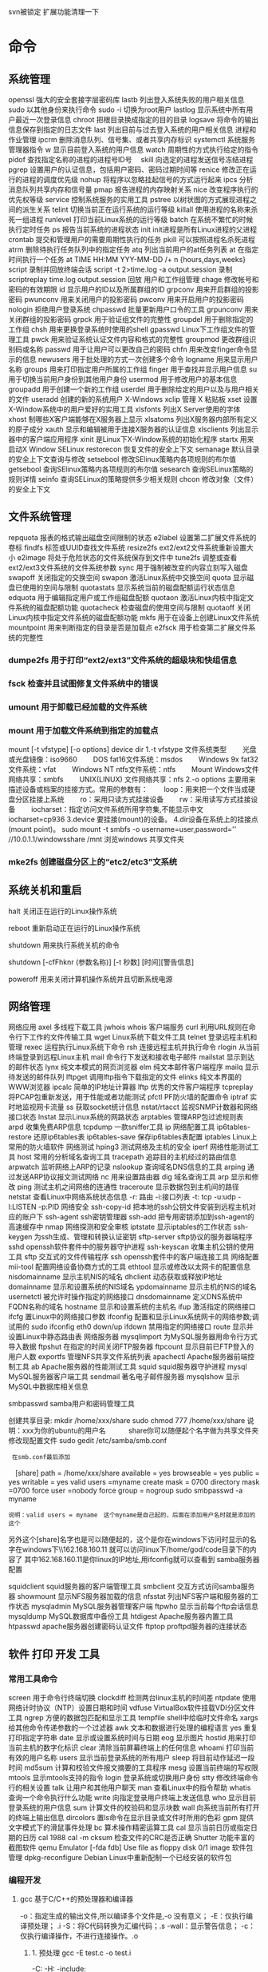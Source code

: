 svn被锁定 扩展功能清理一下
* 命令 
** 系统管理
 openssl 强大的安全套接字层密码库
 lastb 列出登入系统失败的用户相关信息
 sudo 以其他身份来执行命令
 sudo -i 切换为root用户
 lastlog 显示系统中所有用户最近一次登录信息
 chroot 把根目录换成指定的目的目录
 logsave 将命令的输出信息保存到指定的日志文件
 last 列出目前与过去登入系统的用户相关信息
 进程和作业管理
 ipcrm 删除消息队列、信号集、或者共享内存标识
 systemctl 系统服务管理器指令
 w 显示目前登入系统的用户信息
 watch 周期性的方式执行给定的指令
 pidof 查找指定名称的进程的进程号ID号　
 skill 向选定的进程发送信号冻结进程
 pgrep 设置用户的认证信息，包括用户密码、密码过期时间等
 renice 修改正在运行的进程的调度优先级
 nohup 将程序以忽略挂起信号的方式运行起来
 ipcs 分析消息队列共享内存和信号量
 pmap 报告进程的内存映射关系
 nice 改变程序执行的优先权等级
 service 控制系统服务的实用工具
 pstree 以树状图的方式展现进程之间的派生关系
 telint 切换当前正在运行系统的运行等级
 killall 使用进程的名称来杀死一组进程
 runlevel 打印当前Linux系统的运行等级
 batch 在系统不繁忙的时候执行定时任务
 ps 报告当前系统的进程状态
 init init进程是所有Linux进程的父进程
 crontab 提交和管理用户的需要周期性执行的任务
 pkill 可以按照进程名杀死进程
 atrm 删除待执行任务队列中的指定任务
 atq 列出当前用户的at任务列表
 at 在指定时间执行一个任务
at TIME HH:MM YYY-MM-DD /+ n {hours,days,weeks}
script 录制并回放终端会话
script -t 2>time.log -a output.session   录制
scriptreplay time.log output.session 回放
 用户和工作组管理
 chage 修改帐号和密码的有效期限
 id 显示用户的ID以及所属群组的ID
 grpconv 用来开启群组的投影密码
 pwunconv 用来关闭用户的投影密码
 pwconv 用来开启用户的投影密码
 nologin 拒绝用户登录系统
 chpasswd 批量更新用户口令的工具
 grpunconv 用来关闭群组的投影密码
 grpck 用于验证组文件的完整性
 groupdel 用于删除指定的工作组
 chsh 用来更换登录系统时使用的shell
 gpasswd Linux下工作组文件的管理工具
 pwck 用来验证系统认证文件内容和格式的完整性
 groupmod 更改群组识别码或名称
 passwd 用于让用户可以更改自己的密码
 chfn 用来改变finger命令显示的信息
 newusers 用于批处理的方式一次创建多个命令
 logname 用来显示用户名称
 groups 用来打印指定用户所属的工作组
 finger 用于查找并显示用户信息
 su 用于切换当前用户身份到其他用户身份
 usermod 用于修改用户的基本信息
 groupadd 用于创建一个新的工作组
 userdel 用于删除给定的用户以及与用户相关的文件
 useradd 创建的新的系统用户
X-Windows
 xclip 管理 X 粘贴板
 xset 设置X-Window系统中的用户爱好的实用工具
 xlsfonts 列出X Server使用的字体
 xhost 制哪些X客户端能够在X服务器上显示
 xlsatoms 列出X服务器内部所有定义的原子成分
 xauth 显示和编辑被用于连接X服务器的认证信息
 xlsclients 列出显示器中的客户端应用程序
 xinit 是Linux下X-Window系统的初始化程序
 startx 用来启动X Window
SELinux
 restorecon 恢复文件的安全上下文
 semanage 默认目录的安全上下文查询与修改
 setsebool 修改SElinux策略内各项规则的布尔值
 getsebool 查询SElinux策略内各项规则的布尔值
 sesearch 查询SELinux策略的规则详情
 seinfo 查询SELinux的策略提供多少相关规则
 chcon 修改对象（文件）的安全上下文
** 文件系统管理
   repquota 报表的格式输出磁盘空间限制的状态
   e2label 设置第二扩展文件系统的卷标
   findfs 标签或UUID查找文件系统
   resize2fs ext2/ext2文件系统重新设置大小
   e2image 将处于危险状态的文件系统保存到文件中
   tune2fs 调整或查看ext2/ext3文件系统的文件系统参数
   sync 用于强制被改变的内容立刻写入磁盘
   swapoff 关闭指定的交换空间
   swapon 激活Linux系统中交换空间
   quota 显示磁盘已使用的空间与限制
   quotastats 显示系统当前的磁盘配额运行状态信息
   edquota 用于编辑指定用户或工作组磁盘配额
   quotaon 激活Linux内核中指定文件系统的磁盘配额功能
   quotacheck 检查磁盘的使用空间与限制
   quotaoff 关闭Linux内核中指定文件系统的磁盘配额功能
   mkfs 用于在设备上创建Linux文件系统
   mountpoint 用来判断指定的目录是否是加载点
   e2fsck 用于检查第二扩展文件系统的完整性
*** dumpe2fs 用于打印“ext2/ext3”文件系统的超级块和快组信息
*** fsck 检查并且试图修复文件系统中的错误
*** umount 用于卸载已经加载的文件系统
*** mount 用于加载文件系统到指定的加载点

   mount  [-t vfstype] [-o options] device dir
   1.-t vfstype 文件系统类型
   　　光盘或光盘镜像：iso9660
   　　DOS fat16文件系统：msdos
   　　Windows 9x fat32文件系统：vfat
   　　Windows NT ntfs文件系统：ntfs
   　　Mount Windows文件网络共享：smbfs
   　　UNIX(LINUX) 文件网络共享：nfs
   2.-o options 主要用来描述设备或档案的挂接方式。常用的参数有：
   　　loop：用来把一个文件当成硬盘分区挂接上系统
   　　ro：采用只读方式挂接设备
   　　rw：采用读写方式挂接设备
   　　iocharset：指定访问文件系统所用字符集,不能显示中文 iocharset=cp936
   3.device 要挂接(mount)的设备。
   4.dir设备在系统上的挂接点(mount point)。
   sudo mount -t smbfs -o username=user,password='' //10.0.1.1/windowsshare /mnt 浏览windows 共享文件夹
*** mke2fs 创建磁盘分区上的“etc2/etc3”文系统
** 系统关机和重启
**** halt 关闭正在运行的Linux操作系统
**** reboot 重新启动正在运行的Linux操作系统
**** shutdown 用来执行系统关机的命令
     shutdown [-cfFhknr (参数名称)] [-t 秒数] [时间][警告信息] 
**** poweroff 用来关闭计算机操作系统并且切断系统电源
** 网络管理
   网络应用
   axel 多线程下载工具
   jwhois whois 客户端服务
   curl 利用URL规则在命令行下工作的文件传输工具
   wget Linux系统下载文件工具
   telnet 登录远程主机和管理
   rexec 运程执行Linux系统下命令
   rsh 连接远程主机并执行命令
   rlogin 从当前终端登录到远程Linux主机
   mail 命令行下发送和接收电子邮件
   mailstat 显示到达的邮件状态
   lynx 纯文本模式的网页浏览器
   elm 纯文本邮件客户端程序
   mailq 显示待发送的邮件队列
   lftpget 调用lftp指令下载指定的文件
   elinks 纯文本界面的WWW浏览器
   ipcalc 简单的IP地址计算器
   lftp 优秀的文件客户端程序
   tcpreplay 将PCAP包重新发送，用于性能或者功能测试
   pfctl PF防火墙的配置命令
   iptraf 实时地监视网卡流量
   ss 获取socket统计信息
   nstat/rtacct 监视SNMP计数器和网络接口状态 
   lnstat 显示Linux系统的网路状态
   arptables 管理ARP包过滤规则表
   arpd 收集免费ARP信息
   tcpdump 一款sniffer工具
   ip 网络配置工具
   ip6tables-restore 还原ip6tables表
   ip6tables-save 保存ip6tables表配置
   iptables Linux上常用的防火墙软件
   网络测试
   hping3 测试网络及主机的安全
   iperf 网络性能测试工具
   host 常用的分析域名查询工具
   tracepath 追踪目的主机经过的路由信息
   arpwatch 监听网络上ARP的记录
   nslookup 查询域名DNS信息的工具
   arping 通过发送ARP协议报文测试网络
   nc 
   用来设置路由器 dig
   域名查询工具 arp
   显示和修改 
   ping 测试主机之间网络的连通性
   traceroute 显示数据包到主机间的路径
   netstat 查看Linux中网络系统状态信息
   -r: 路由
   -i:接口列表
   -t: tcp
   -u:udp
   -l:LISTEN
   -p:PID
   网络安全
   ssh-copy-id 把本地的ssh公钥文件安装到远程主机对应的账户下
   ssh-agent ssh密钥管理器
   ssh-add 把专用密钥添加到ssh-agent的高速缓存中
   nmap 网络探测和安全审核
   iptstate 显示iptables的工作状态
   ssh-keygen 为ssh生成、管理和转换认证密钥
   sftp-server sftp协议的服务器端程序
   sshd openssh软件套件中的服务器守护进程
   ssh-keyscan 收集主机公钥的使用工具
   sftp 交互式的文件传输程序
   ssh openssh套件中的客户端连接工具
   网络配置
   mii-tool 配置网络设备协商方式的工具
   ethtool 显示或修改以太网卡的配置信息
   nisdomainname 显示主机NIS的域名
   dhclient 动态获取或释放IP地址
   domainname 显示和设置系统的NIS域名
   ypdomainname 显示主机的NIS的域名
   usernetctl 被允许时操作指定的网络接口
   dnsdomainname 定义DNS系统中FQDN名称的域名
   hostname 显示和设置系统的主机名
   ifup 激活指定的网络接口
   ifcfg 置Linux中的网络接口参数
   ifconfig 配置和显示Linux系统网卡的网络参数;调试用的
   sudo ifconfig eth0 down/up
   ifdown 禁用指定的网络接口
   route 显示并设置Linux中静态路由表
   网络服务器
   mysqlimport 为MySQL服务器用命令行方式导入数据
   ftpshut 在指定的时间关闭FTP服务器
   ftpcount 显示目前已FTP登入的用户人数
   exportfs 管理NFS共享文件系统列表
   apachectl Apache服务器前端控制工具
   ab Apache服务器的性能测试工具
   squid squid服务器守护进程
   mysql MySQL服务器客户端工具
   sendmail 著名电子邮件服务器
   mysqlshow 显示MySQL中数据库相关信息
**** smbpasswd samba用户和密码管理工具
     创建共享目录:
     mkdir /home/xxx/share   sudo chmod 777 /home/xxx/share  说明：xxx为你的ubuntu的用户名　　　  share你可以随便起个名字做为共享文件夹	
     修改现配置文件
     sudo gedit /etc/samba/smb.conf
     :  在smb.conf最后添加
	   　[share]
	   path = /home/xxx/share      
	   available = yes
	   browseable = yes
	   public = yes
     writable = yes
	   valid users =myname
	   create mask = 0700
	   directory mask =0700
	   force user =nobody
	   force group = nogroup
	   sudo smbpasswd -a myname
     : 说明：valid users = myname　这个myname是自己起的，后面在添加用户名时就是添加的这个
	   另外这个[share]名字也是可以随便起的，这个是你在windows下访问时显示的名字在windows下\\162.168.160.11\share
	   就可以访问linux下/home/god/code目录下的内容了    其中162.168.160.11是你linux的IP地址,用ifconfig就可以查看到
	   samba服务器配置

     squidclient squid服务器的客户端管理工具
     smbclient 交互方式访问samba服务器
     showmount 显示NFS服务器加载的信息
     nfsstat 列出NFS客户端和服务器的工作状态
     mysqladmin MySQL服务器管理客户端
     ftpwho 显示当前每个ftp会话信息
     mysqldump MySQL数据库中备份工具
     htdigest Apache服务器内置工具
     htpasswd apache服务器创建密码认证文件
     ftptop proftpd服务器的连接状态
** 软件  打印  开发  工具
*** 常用工具命令
    screen 用于命令行终端切换
    clockdiff 检测两台linux主机的时间差
    ntpdate 使用网络计时协议（NTP）设置日期和时间
    vdfuse VirtualBox软件挂载VDI分区文件工具
    ngrep 方便的数据包匹配和显示工具
    tempfile shell中给临时文件命名
    xargs 给其他命令传递参数的一个过滤器
    awk 文本和数据进行处理的编程语言
    yes 重复打印指定字符串
    date 显示或设置系统时间与日期
    eog 显示图片
    hostid 用来打印当前主机的数字化标识
    clear 清除当前屏幕终端上的任何信息
    whoami 打印当前有效的用户名称
    users 显示当前登录系统的所有用户
    sleep 将目前动作延迟一段时间
    md5sum 计算和校验文件报文摘要的工具程序
    mesg 设置当前终端的写权限
    mtools 显示mtools支持的指令
    login 登录系统或切换用户身份
    stty 修改终端命令行的相关设置
    talk 让用户和其他用户聊天
    man 查看Linux中的指令帮助
    whatis 查询一个命令执行什么功能
    write 向指定登录用户终端上发送信息
    who 显示目前登录系统的用户信息
    sum 计算文件的校验码和显示块数
    wall 向系统当前所有打开的终端上输出信息
    dircolors 置ls命令在显示目录或文件时所用的色彩
    gpm 提供文字模式下的滑鼠事件处理
    bc 算术操作精密运算工具
    cal 显示当前日历或指定日期的日历 cal 1988 cal -m
    cksum 检查文件的CRC是否正确
    Shutter 功能丰富的截图软件
    qemu Emulator [-fda fdb] Use file as floppy disk 0/1 image	     
    软件包管理
    dpkg-reconfigure Debian Linux中重新配制一个已经安装的软件包
*** 编程开发
**** gcc 基于C/C++的预处理器和编译器
     -o：指定生成的输出文件,所以编译多个文件是,-o 没有意义；
     -E：仅执行编译预处理； .i
     -S：将C代码转换为汇编代码；.s
     -wall：显示警告信息；
     -c：仅执行编译操作，不进行连接操作。.o
***** 1. 预处理 gcc -E test.c -o test.i
      -C:
      -H:
      -include:
***** 2. 编译为汇编代码   gcc -S test.i -o test.s
      masm=intel	汇编代码 
      -std 指定使用的语言标准
***** 3. gas  gcc -c test.s -o test.o
      :-Wa,option
      :-llibrary 连接名为library的库文件
      :-L 指定额外路径
      :-m32
***** 4. ld  gcc test.o -o test
      :-lobjc 这个-l选项的特殊形式用于连接Objective C程序.
      :-nostartfiles 不连接系统标准启动文件,而标准库文件仍然正常使用.
      :-nostdlib 不连接系统标准启动文件和标准库文件.只把指定的文件传递给连接器.
      :-static 在支持动态连接(dynamic linking)的系统上,阻止连接共享库.该选项在其他系统上无效.
      :-shared 生成一个共享目标文件,他可以和其他目标文件连接产生可执行文件.只有部分系统支持该选项.
      :-symbolic 建立共享目标文件的时候,把引用绑定到全局符号上.对所有无法解析的引用作出警
      告(除非用连接编辑选项 `-Xlinker -z -Xlinker defs'取代).只有部分系统支持该选项.
      :-u symbol 使连接器认为取消了symbol的符号定义,从而连接库模块以取得定义.你可以使用多
      个 `-u'选项,各自跟上不同的符号,使得连接器调入附加的库模块.
      : [-e ENTRY]|[--entry=ENTRY]	 使用 ENTRY (入口)标识符作为程序执行的开始端,而不是缺省入口.   
      : -lAR	在连接文件列表中增加归档库文件AR.可以多次使用这个选项. 凡指定一项AR,ld 就会在路径列表中增加一项对libar.a的搜索.
      : -LSEARCHDIR   这个选项将路径SEARCHDIR添加到路径列表, ld在这个列表中搜索归档库.
      可以多次使用这个选项.缺省的搜索路径集(不使用-L时)取决于ld使用的
      模拟模式(emulation)及其配置.在连接脚本中,可以用SEARCH_DIR命令指定路径. 
      : -Tbss org
      : -Tdata org
      : -Ttext org
      把org作为输出文件的段起始地址 --- 特别是 --- bss,data,或text段.org必须是十六进制整数. 
      : -X    删除 全部 临时的 局部符号. 大多数 目的文件 中, 这些 局部符	    号 的 名字 用 `L' 做 开头.
      : -x    删除 全部 局部符号. 
      : -m 指定仿真环境,这里要与gcc 的选项 -m32一致; -V显示 支持的仿真：本机支持   elf_x86_64   
      elf32_x86_64   elf_i386   i386linux   elf_l1om   elf_k1om   i386pep   i386pe
      LDFLAGS="-L/usr/lib64 -L/lib64" 全局常量
      : 注意,如果连接器通过被编译器驱动来间接引用(比如gcc), 那所有的连接器命令行选项前必须加上前缀'-Wl'
      gcc -Wl,--startgroup foo.o bar.o -Wl,--endgroup 
      : `-b INPUT-FORMAT'
      `--format=INPUT-FORMAT' [binary]
      'ld'可以被配置为支持多于一种的目标文件.缺省的格式是从环境变量'GNUTARGET'中得到的.
      你也可以从一个脚本中定义输入格式,使用的命令是'TARGET'. 
      : `--oformat OUTPUT-FORMAT'	  指定输出目标文件的二进制格式.一般不需要指定,ld的缺省输出格式配置
      为/各个机器上最常用的/ 格式. output-format是一个 字符串,BFD库支持的格式名称:在操作系统一层了,如果是操作系统本身,加入此选项
      : [`-N']|[`--omagic']
      把text和data节设置为可读写.同时,取消数据节的页对齐,同时,取消对共享库的连接.如果输出格式
      支持Unix风格的magic number, 把输出标志为'OMAGIC'. 
***** 5. 检错
      : -Wall 产生尽可能多的警告信息
      : -Werror GCC会在所有产生警告的地方停止编译
***** 6. 库文件连接 .a .so
      : 包含文件 -I /usr/dirpath    
      : 库   -L /dirpath   -llibname  不要.a 或.so 后缀
      : 强制静态库 gcc –L /usr/dev/mysql/lib –static –lmysqlclient test.o –o test
      静态库链接时搜索路径顺序：
      1. ld会去找GCC命令中的参数-L
      2. 再找gcc的环境变量LIBRARY_PATH
      3. 再找内定目录 /lib /usr/lib /usr/local/lib 这是当初compile gcc时写在程序内的

      动态链接时、执行时搜索路径顺序:
      1. 编译目标代码时指定的动态库搜索路径
      2. 环境变量LD_LIBRARY_PATH指定的动态库搜索路径
      3. 配置文件/etc/ld.so.conf中指定的动态库搜索路径
      4. 默认的动态库搜索路径/lib
      5. 默认的动态库搜索路径/usr/lib
      有关环境变量：
      LIBRARY_PATH环境变量：指定程序静态链接库文件搜索路径
      LD_LIBRARY_PATH环境变量：指定程序动态链接库文件搜索路径
***** 7. 调试
      -g:
      -gstabs:
      -gcoff:
      -gdwarf:
***** 8. 优化
      -O0 不优化
      -fcaller-saves: 
***** 9. 目标机选项(Target Option) 交叉编译
      -b machine 
      -V version 哪个版本的gcc
***** 10.配置相关选项(Configuration Dependent Option)
      M680x0 选项
      i386选项
***** 11.总体选项(Overall Option)
      -x language
      明确指出后面输入文件的语言为language (而不是从文件名后缀得到的默认选择).

***** 12.目录选项(DIRECTORY OPTION)
      :-Idir 在头文件的搜索路径列表中添加dir 目录.
      :-Ldir 在`-l'选项的搜索路径列表中添加dir目录.

***** 13.C 文件与 汇编文件编译
      以下涉及到不同编译器对符号的处理问题。比如我们写个汇编文件，汇编后，汇编文件中的符号未变，但是当我们写个C文件再生成目标文件后，源文件中的符号前可能加了下划线，当两者之间发生引用关系时可能无法连接，此时我们会用到下面的命令。
      : --change-leading-char
      : --remove-leading-char
      : --prefix-symbols=string
**** ldconfig 动态链接库管理命令
**** readelf 用于显示elf格式文件的信息
     : -a       --all
***** elf header
      描述了这个elf文件的一些信息，如数据格式是big-endian 或者little-endian
      运行平台、section header 的个数等。
****** section headers是一个表，表中的每个条目描述了一个section，
       如section在文件中的偏移，大小等。
****** section中就是elf文件中“真正”的信息了。

**** objcopy拷贝一个目标文件的内容到另一个目标文件中,bfdnamels是BFD库中描述的标准格式名
     : --info 显示支持的architecture 与 目标文件格式
     : -I bfdname或--input-target=bfdname  用来指明源文件的格式,取值elf32-little，elf32-big等，可用用objdump –i查看相应的信息
     : -O bfdname 或--output-target=bfdname 输出的格式
     #+BEGIN_SRC 
-O srec 产生S记录格式文件
-O binary 产生原始的二进制文件
     #+END_SRC
     : -R sectionname 从输出文件中删除掉所有名为sectionname的段
     : -S 不从源文件中复制重定位信息和符号信息到目标文件中
     : -g 不从源文件中复制调试符号到目标文件中
     : -j sectionname 或--only-section=sectionname 只将由sectionname指定的section拷贝到输出文件
     : -K symbolname 保留由symbolname指定的符号信息
     : -N symbolname 去除掉由symbolname指定的符号信息

**** objdump 显示二进制文件信息
     : -a|--archive-header 列出 archive头/列表用'ar tv'
     : -d反汇编
     : -S|--source
     : -m MACHINE| --architecture=MACHINE
     : -G|--stabs
**** pstack 显示每个进程的栈跟踪
**** indent 格式化C语言的源文件
**** gdb 功能强大的程序调试器
***** options gdb <program> [core]|[PID]
      -d 指定远程调试时串行接口的线路速度
      -batch 以批处理模式运行
      -c 指定要分析的核心转储文件
      -cd 指定工作目录
      -d 指定搜索源文件的目录
      -e 指定要执行的文件
      -f 调试时以标准格式输出文件名和行号
      -q 安静模式
      -s 指定符号的文件名
      -se 指定符号和要执行的文件名
      -tty 设置标准输出和输入设备
      -x 从指定的文件执行 gdb 命令
***** 常用的调试命令
      shell <command>
      make <make -args>

      运行参数
      set args 设定参数
      show args 查看运行参数
      运行环境
      path<dir> 设定程序的运行路径。
      show paths 查看程序的运行路径。
      set environment varname[=value]设置环境变量。如:set env USER=hchen
      show environment[varname]查看环境变量
      工作目录
      cd <dir>相当于 shell 的 cd 命令。
      pwd 显示当前的工作目录。
      程序的输入输出
      info terminal 显示程序用到的终端的模式
      使用重定向空值程序输出。如 run>outfile
      tty 命令可以指定写输入输出的终端设备。如 tty /dev/ttyb
      列出源码 ;l 3 （开始行） 根据本地文件,没有就列不出 
      设置断点 ;b filename: <行号>;break +offset -offset 当前行号前后
      b filename: <函数名称>;
      b *<函数名称>;
      b *<代码地址> 
      break...if<condition>
      调试程序 ;r 
      继续执行 ;c
      删除断点 ;clear <行号>
      删除断点 ;d <编号>
      执行一行 ;n /s
      结束循环 ;until
      p $1 ($1为历史记录变量); 
      p <数组名>显示数组元素;
      p <*数组指针>显示数组int a[N]的特定值：
      p &var 显示变量地址
      显示变量类型;    whatis p
      显示各类信息   info b 显示断点信息
      finish 退出函数
      info r 寄存器信息
      info local 当前函数中的局部变量信息;
      info prog 显示被调试程序的执行状态
      break *_start+1 由于 gnu 调试时忽略开始处断点, 需要在开始标签处执行一个空指令
      print/d 显示十进制数字
      print/t 显示二进制数字
      print/x 显示 16 进制数字

      x/FMT ADDRESS.
      ADDRESS is an expression for the memory address to examine.
      FMT is a repeat count followed by a format letter and a size letter.
      Format letters are o(octal), x(hex), d(decimal), u(unsigned decimal),
      t(binary), f(float), a(address), i(instruction), c(char), s(string)
      and z(hex, zero padded on the left).
      Size letters are b(byte), h(halfword), w(word), g(giant, 8 bytes).
      The specified number of objects of the specified size are printed
      according to the format.
      7.0版本以上gdb的disas命令可以携带/m参数，让汇编与c源码同时显示：disas /m main

      使用 x 命令可以查看特定内存的值:
      x/nyz
      其中 n 为要显示的字段数
      y 时输出格式, 它可以是:
      c 用于字符, d 用于十进制, x 用于 16 进制
      z 是要显示的字段长度, 它可以是:
      b 用于字节, h 用于 16 字节, w 用于 32 位字
      如:
      x/42cb 用于显示前 42 字节
      print-stack      查看堆栈               
      u start end      反汇编内存                       
      trace on          反汇编每一条                    
      trace-reg on    每执行一条打印cpu               
      xp /32bx 0x90000  查询从0x90000开始的32个字节内容 
**** expr 一款表达式计算工具
**** test shell环境中测试条件表达式工具
**** php PHP语言的命令行接口
**** protoize GNU-C代码转换为ANSI-C代码
**** mktemp 创建临时文件供shell脚本使用
**** perl perl语言解释器
**** make GNU的工程化编译工具
**** ldd 打印程序或者库文件所依赖的共享库列表
**** nm 显示二进制目标文件的符号表
**** unprotoize 删除C语言源代码文件中的函数原型
**** gcov 测试程序的代码覆盖率的工具
*** 打印
**** reject 指示打印系统拒绝发往指定目标打印机的打印任务
**** lpadmin 配置CUPS套件中的打印机和类
**** cupsenable 启动指定的打印机
**** accept 指示打印系统接受发往指定目标打印机的打印任务
**** lpstat 显示CUPS中打印机的状态信息
**** cupsdisable 停止指定的打印机
**** lpc 命令行方式打印机控制程序
**** cancel 取消已存在的打印任务
**** lp 打印文件或修改排队的打印任务
**** lpq 显示打印队列中的打印任务的状态信息
**** eject 用来退出抽取式设备
**** lprm 删除打印队列中的打印任务
**** lpr 将文件发送给指定打印机进行打印
** 文件目录管理
*** 文件查找和比较
    strings 在对象文件或二进制文件中查找可打印的字符串
    diff 比较给定的两个文件的不同
    cmp 比较两个文件是否有差异
    diff3 比较3个文件不同的地方
    locate/slocate 查找文件或目录
    -n 至多显示n 个输出
    -r 使用正则做寻找条件
    -d 指定资料库的路径
    which 查找并显示给定命令的绝对路径
**** find 在指定目录下查找文件
     find pathname -options [-print -exec -ok ...]
     : -exec： find命令对匹配的文件执行该参数所给出的shell命令。相应命令的形式为'command' {  } \;，注意{   }和\；之间的空格。
     : -ok：和-exec的作用相同，只不过以一种更为安全的模式来执行该参数所给出的shell命令，在执行每一个命令之前，都会给出提示，让用户来确定是否执行。

     : -name   按照文件名查找文件。
     : -perm   按照文件权限来查找文件。
     : -prune  使用这一选项可以使find命令不在当前指定的目录中查找，如果同时使用-depth选项，那么-prune将被find命令忽略。
     : -user   按照文件属主来查找文件。
     : -group  按照文件所属的组来查找文件。
     : -mtime -n +n  按照文件的更改时间来查找文件， - n表示文件更改时间距
     : 现在n天以内，+ n表示文件更改时间距现在n天以前。find命令还有-atime和-ctime 选项，但它们都和-m time选项。
     : -nogroup  查找无有效所属组的文件，即该文件所属的组在/etc/groups中不存在。
     : -nouser   查找无有效属主的文件，即该文件的属主在/etc/passwd中不存在。
     : -newer file1 ! file2  查找更改时间比文件file1新但比文件file2旧的文件。
     : -iname 忽略大小写
     : -type  查找某一类型的文件，诸如：
     + b - 块设备文件。
     + d - 目录。
     + c - 字符设备文件。
     + p - 管道文件。
     + l - 符号链接文件。
     + f - 普通文件。
     + -size n：[c] 查找文件长度为n块的文件，带有c时表示文件长度以字节计。
     + -depth：在查找文件时，首先查找当前目录中的文件，然后再在其子目录中查找。
     + -fstype：查找位于某一类型文件系统中的文件，这些文件系统类型通常可以在配置文件/etc/fstab中找到，该配置文件中包含了本系统中有关文件系统的信息。
     + -mount：在查找文件时不跨越文件系统mount点。
     + -follow：如果find命令遇到符号链接文件，就跟踪至链接所指向的文件。
     + -cpio：对匹配的文件使用cpio命令，将这些文件备份到磁带设备中。

     另外,下面三个的区别:
     : -amin n   查找系统中最后N分钟访问的文件  -n n天以内;+n n天之前
     : -atime n  查找系统中最后n*24小时访问的文件
     : -cmin n   查找系统中最后N分钟被改变文件状态的文件
     : -ctime n  查找系统中最后n*24小时被改变文件状态的文件
     : -mmin n   查找系统中最后N分钟被改变文件数据的文件
     : -mtime n  查找系统中最后n*24小时被改变文件数据的文件
     : find  ./    -mtime    -1    -type f    -ok   ls -l    {} \;  
     : find .    -perm -007    -exec ls -l {} \;  
     : ! 否定参数
     whereis 查找二进制程序、代码等相关文件路径
**** hexdump 显示文件十六进制格式
     -c 每单元以字节为单位，显示出对应的ASCII码
     -C 每单元以字节为单位，同时显示十六机制和ASCII码
**** od 输出文件的八进制、十六进制等格式编码的字节
**** cut 连接文件并打印到标准输出设备上
     cut -cnum1-num2 filename  显示每行从开头算起 num1 到num2 的文字
**** tail 在屏幕上显示指定文件的末尾若干行
**** head 在屏幕上显示指定文件的开头若干行
     -c  xx xx字节
     -n 行
**** less 分屏上下翻页浏览文件内容
**** more 显示文件内容，每次显示一屏
     more +20 filename 从第20行开始显示
*** 文件处理
**** iconv 转换文件的编码方式
**** nl 在Linux系统中计算文件内容行号
**** basename 打印目录或者文件的基本名称
**** unlink 系统调用函数unlink去删除指定的文件
**** pathchk 检查文件中不可移植的部分
**** touch 创建新的空文件
**** rename 用字符串替换的方式批量改变文件名
**** dd 复制文件并对原文件的内容进行转换和格式化处理
     : `if=FILE'     Read from FILE instead of standard input.
     : `of=FILE'     Write to FILE instead of standard output.  Unless `conv=notrunc' is given, `dd' truncates FILE to zero bytes (or the size specified with `seek=').
     : ibs=BYTES 指定每次输入多少字节,默认512
     : obs=BYTES 输出
     : skip=N   跳过 ibs指定字节的N块东西,如果iflag=skip_bytes,则跳过N 字节,就跟ibs指定多少无关了
     : seek=N 跳过obs指定字节的N块东西,如果oflag=seek_bytes,则跳过N 字节,就跟obs指定多少无关了
     : count=N 复制 N 块 ibs指定的东西,如果iflag=skip_bytes,则...
     : `conv=CONVERSION[,CONVERSION]...'转换
     ascii / ebcdic/ibm/block/lcase/notrunc/fsync
     : iflag=FLAG[,FLAG]...
     append/cio/direct/sync/binary/text/skip_bytes/seek_bytes
  
**** dirname 去除文件名中的非目录部分
**** updatedb 创建或更新locate命令所必需的数据库文件
     一般只会对系统目录创建索引
**** ln 用来为文件创件连接
     ln [OPTION]... [-T] TARGET LINK_NAME   (1st form)
     默认 ln -s Exist_target new_name
     ln [OPTION]... TARGET                  (2nd form)
     ln [OPTION]... TARGET... DIRECTORY  
**** cat 连接文件并打印到标准输出设备上
     cat - file1 file2   把标准输入 文件1 文件2 连接
     -n --number 输出行号
     -b --number-nonblank 行不编号
*** 文件编辑
**** nano 字符终端文本编辑器
**** sed 功能强大的流式文本编辑器
     sed [options] 'command' file(s)
     sed [options] -f scriptfile file(s)
     -e<script>或--expression=<script>：以选项中的指定的script来处理输入的文本文件；
     -f<script文件>或--file=<script文件>：以选项中指定的script文件来处理输入的文本文件；
***** sed命令
      a\ 在当前行下面插入文本。
      i\ 在当前行上面插入文本。
      c\ 把选定的行改为新的文本。
      d 删除，删除选择的行。
      D 删除模板块的第一行。
      s 替换指定字符 sed 's/aa/bb/' file 注意/ 符,用来分界
      h 拷贝模板块的内容到内存中的缓冲区。
      H 追加模板块的内容到内存中的缓冲区。
      g 获得内存缓冲区的内容，并替代当前模板块中的文本。
      G 获得内存缓冲区的内容，并追加到当前模板块文本的后面。
      l 列表不能打印字符的清单。
      n 读取下一个输入行，用下一个命令处理新的行而不是用第一个命令。
      N 追加下一个输入行到模板块后面并在二者间嵌入一个新行，改变当前行号码。
      p 打印模板块的行。(显示两遍)
      P(大写) 打印模板块的第一行。
      q 退出Sed。
      b lable 分支到脚本中带有标记的地方，如果分支不存在则分支到脚本的末尾。
      r file 从file中读行。
      t label if分支，从最后一行开始，条件一旦满足或者T，t命令，将导致分支到带有标号的命令处，或者到脚本的末尾。
      T label 错误分支，从最后一行开始，一旦发生错误或者T，t命令，将导致分支到带有标号的命令处，或者到脚本的末尾。
      w file 写并追加模板块到file末尾。  
      W file 写并追加模板块的第一行到file末尾。  
      ! 表示后面的命令对所有没有被选定的行发生作用。  
      = 打印当前行号码。  
      # 把注释扩展到下一个换行符以前。  

      sed替换标记
      g 表示行内全面替换。  
      p 表示打印行。  
      w 表示把行写入一个文件。  
      x 表示互换模板块中的文本和缓冲区中的文本。  
      y 表示把一个字符翻译为另外的字符（但是不用于正则表达式）
      \1 子串匹配标记
      & 已匹配字符串标记

      sed元字符集
      ^ 匹配行开始，如：/^sed/匹配所有以sed开头的行。
      $ 匹配行结束，如：/sed$/匹配所有以sed结尾的行。
      . 匹配一个非换行符的任意字符，如：/s.d/匹配s后接一个任意字符，最后是d。
      [* 匹配0个或多个字符，如：/*sed/匹配所有模板是一个或多个空格后紧跟sed的行。
      [] 匹配一个指定范围内的字符，如/[ss]ed/匹配sed和Sed。  
      [^] 匹配一个不在指定范围内的字符，如：/[^A-RT-Z]ed/匹配不包含A-R和T-Z的一个字母开头，紧跟ed的行。
      \(..\) 匹配子串，保存匹配的字符，如s/\(love\)able/\1rs，loveable被替换成lovers。
      & 保存搜索字符用来替换其他字符，如s/love/**&**/，love这成**love**。
      \< 匹配单词的开始，如:/\<love/匹配包含以love开头的单词的行。
      \> 匹配单词的结束，如/love\>/匹配包含以love结尾的单词的行。
      x\{m\} 重复字符x，m次，如：/0\{5\}/匹配包含5个0的行。
      x\{m,\} 重复字符x，至少m次，如：/0\{5,\}/匹配至少有5个0的行。
      x\{m,n\} 重复字符x，至少m次，不多于n次，如：/0\{5,10\}/匹配5~10个0的行。 

***** sed用法实例
      替换操作：s命令

      替换文本中的字符串：
      sed 's/book/books/' file

      -n选项和p命令一起使用表示只打印那些发生替换的行：
      sed -n 's/test/TEST/p' file

      直接编辑文件选项-i，会匹配file文件中每一行的第一个book替换
      为books：
      sed -i 's/book/books/g' file

      全面替换标记g
      使用后缀 /g 标记会替换每一行中的所有匹配：

      sed 's/book/books/g' file
      当需要从第N处匹配开始替换时，可以使用 /Ng：

      echo sksksksksksk | sed 's/sk/SK/2g'
      skSKSKSKSKSK

      定界符
      以上命令中字符 / 在sed中作为定界符使用，也可以使用任意的定
      界符：
      sed 's:test:TEXT:g'
      sed 's|test|TEXT|g'

      定界符出现在样式内部时，需要进行转义：
      sed 's/\/bin/\/usr\/local\/bin/g'

      删除操作：d命令
      删除空白行：
      sed '/^$/d' file

      删除文件的第2行：
      sed '2d' file

      删除文件的第2行到末尾所有行：
      sed '2,$d' file

      删除文件最后一行：

      sed '$d' file

      删除文件中所有开头是test的行：

      sed '/^test/'d file

      已匹配字符串标记&

      正则表达式 \w\+ 匹配每一个单词，使用 [&] 替换它，& 对应于之
      前所匹配到的单词：

      echo this is a test line | sed 's/\w\+/[&]/g'
      [this] [is] [a] [test] [line]

      所有以192.168.0.1开头的行都会被替换成它自已加localhost：

      sed 's/^192.168.0.1/&localhost/' file
      192.168.0.1localhost

      子串匹配标记\1

      匹配给定样式的其中一部分：

      echo this is digit 7 in a number | sed 's/digit \([0-9]\)/\1/'
      this is 7 in a number

      命令中 digit 7，被替换成了 7。样式匹配到的子串是 7，\(..\)
      用于匹配子串，对于匹配到的第一个子串就标记为 \1，依此类推匹
      配到的第二个结果就是 \2，例如：

      echo aaa BBB | sed 's/\([a-z]\+\) \([A-Z]\+\)/\2 \1/'
      BBB aaa

      love被标记为1，所有loveable会被替换成lovers，并打印出来：

      sed -n 's/\(love\)able/\1rs/p' file

      组合多个表达式

      sed '表达式' | sed '表达式'

      等价于：

      sed '表达式; 表达式'

      引用

      sed表达式可以使用单引号来引用，但是如果表达式内部包含变量字
      符串，就需要使用双引号。

      test=hello
      echo hello WORLD | sed "s/$test/HELLO"
      HELLO WORLD

      选定行的范围：,（逗号）

      所有在模板test和check所确定的范围内的行都被打印：

      sed -n '/test/,/check/p' file

      打印从第5行开始到第一个包含以test开始的行之间的所有行：

      sed -n '5,/^test/p' file

      对于模板test和west之间的行，每行的末尾用字符串aaa bbb替换：

      sed '/test/,/west/s/$/aaa bbb/' file

      多点编辑：e命令

      -e选项允许在同一行里执行多条命令：

      sed -e '1,5d' -e 's/test/check/' file

      上面sed表达式的第一条命令删除1至5行，第二条命令用check替换
      test。命令的执行顺序对结果有影响。如果两个命令都是替换命令
      ，那么第一个替换命令将影响第二个替换命令的结果。

      和 -e 等价的命令是 --expression：

      sed --expression='s/test/check/' --expression='/love/d' file

      从文件读入：r命令

      file里的内容被读进来，显示在与test匹配的行后面，如果匹配多
      行，则file的内容将显示在所有匹配行的下面：

      sed '/test/r file' filename

      写入文件：w命令  

      在example中所有包含test的行都被写入file里：

      sed -n '/test/w file' example

      追加（行下）：a\命令

      将 this is a test line 追加到以test 开头的行后面：

      sed '/^test/a\this is a test line' file

      在 test.conf 文件第2行之后插入 this is a test line：

      sed -i '2a\this is a test line' test.conf

      插入（行上）：i\命令

      将 this is a test line 追加到以test开头的行前面：

      sed '/^test/i\this is a test line' file

      在test.conf文件第5行之前插入this is a test line：

      sed -i '5i\this is a test line' test.conf

      下一个：n命令

      如果test被匹配，则移动到匹配行的下一行，替换这一行的aa，变
      为bb，并打印该行，然后继续：

      sed '/test/{ n; s/aa/bb/; }' file

      变形：y命令

      把1~10行内所有abcde转变为大写，注意，正则表达式元字符不能使
      用这个命令：

      sed '1,10y/abcde/ABCDE/' file

      退出：q命令

      打印完第10行后，退出sed

      sed '10q' file

      保持和获取：h命令和G命令

      在sed处理文件的时候，每一行都被保存在一个叫模式空间的临时缓
      冲区中，除非行被删除或者输出被取消，否则所有被处理的行都将
      打印在屏幕上。接着模式空间被清空，并存入新的一行等待处理。

      sed -e '/test/h' -e '$G' file

      在这个例子里，匹配test的行被找到后，将存入模式空间，h命令将
      其复制并存入一个称为保持缓存区的特殊缓冲区内。第二条语句的
      意思是，当到达最后一行后，G命令取出保持缓冲区的行，然后把它
      放回模式空间中，且追加到现在已经存在于模式空间中的行的末尾
      。在这个例子中就是追加到最后一行。简单来说，任何包含test的
      行都被复制并追加到该文件的末尾。

      保持和互换：h命令和x命令

      互换模式空间和保持缓冲区的内容。也就是把包含test与check的行
      互换：

      sed -e '/test/h' -e '/check/x' file

      脚本scriptfile

      sed脚本是一个sed的命令清单，启动Sed时以-f选项引导脚本文件名
      。Sed对于脚本中输入的命令非常挑剔，在命令的末尾不能有任何空
      白或文本，如果在一行中有多个命令，要用分号分隔。以#开头的行
      为注释行，且不能跨行。

      sed [options] -f scriptfile file(s)

      打印奇数行或偶数行

      方法1：

      sed -n 'p;n' test.txt  #奇数行
      sed -n 'n;p' test.txt  #偶数行

      方法2：

      sed -n '1~2p' test.txt  #奇数行
      sed -n '2~2p' test.txt  #偶数行

      打印匹配字符串的下一行

      grep -A 1 SCC URFILE
      sed -n '/SCC/{n;p}' URFILE
      awk '/SCC/{getline; print}' URFILE
**** pico 功能强大全屏幕的文本编辑器
**** jed 主要用于编辑代码的编辑器
**** joe 强大的纯文本编辑器
**** ed 单行纯文本编辑器
**** ex 启动vim编辑器的ex编辑模式
**** vi 功能强大的纯文本编辑器
*** 目录基本操作
**** rmdir -p 子目录若空,一并删除
**** mkdir 
**** rm -i 删除前询问 -r 递归 -f 强制
**** pwd 绝对路径方式显示用户当前工作目录
**** ls -r 反序输出 -t 时间排序 -R 输出目录下文件
**** mv 
**** cp -a 尽可能将档案状态权限等资料都照原状予以复制。 
     -r     若source中含有目录名则将目录下之档案亦皆依序拷贝至目的地。 
     -f     若目的地已经有相同档名的档案存在则在复制前先予以删除再行复制。 
**** cd 切换用户当前工作目录
*** 文件权限属性设置
**** dos2unix 
     dos2unix dosfile
**** umask 用来设置限制新建文件权限的掩码
**** lsattr 查看文件的第二扩展文件系统属性
**** chmod 用来变更文件或目录的权限
     chmod [-cfvR] [--help] [--version] mode file... 
     :[ugoa...][[+-=][rwxX]...][,...], u 
     -c:若该档案权限确实已经更改才显示其更改动作 
     -f:若该档案权限无法被更改也不要显示错误讯息 
     -v:显示权限变更的详细资料 
     -R:对目前目录下的所有档案与子目录进行相同的权限变更 即以递回的方式逐个变更) 
     chmod -R user:group filename
     chmod o-r example
**** chown 用来变更文件或目录的拥有者或所属群组
**** chgrp 用来变更文件或目录的所属群组
     chgrp USER GROUP 
**** chattr 用来改变文件属性
**** stat 用于显示文件的状态信息
**** file 用来探测给定文件的类型。
**** split 分割任意大小的文件
     -b,--bytes=SIZE b k m 
     -l,--lines=NUMBER 每一输出文件的行数
     split filename backname
**** grep 强大的文本搜索工具
     -C 5 foo file  显示file文件中匹配foo字串那行以及上下5行
     -B 5 foo file  显示foo及前5行
     -A 5 foo file  显示foo及后5行
     －c：只输出匹配行的计数。
     －I：不区分大 小写(只适用于单字符)。
     －h：查询多文件时不显示文件名。
     －l：查询多文件时只输出包含匹配字符的文件名。
     －n：显示匹配行及 行号。
     －s：不显示不存在或无匹配文本的错误信息。
     －v：显示不包含匹配文本的所有行。
     pattern正则表达式主要参数：
     \： 忽略正则表达式中特殊字符的原有含义。
     ^：匹配正则表达式的开始行。
     $: 匹配正则表达式的结束行。
     \<：从匹配正则表达 式的行开始。
     \>：到匹配正则表达式的行结束。
     [ ]：单个字符，如[A]即A符合要求 。
     [ - ]：范围，如[A-Z]，即A、B、C一直到Z都符合要求 。
     .：所有的单个字符。
     $ grep ‘test’ d*
     显示所有以d开头的文件中包含 test的行。
     $ grep ‘test’ aa bb cc
     显示在aa，bb，cc文件中匹配test的行。
     $ grep ‘[a-z]\{5\}’ aa
     显示所有包含每个字符串至少有5个连续小写字符的字符串的行。
     $ grep ‘w\(es\)t.*\1′ aa
     如果west被匹配，则es就被存储到内存中，并标记为1，然后搜索任意个字符(.*)，这些字符后面紧跟着 另外一个es(\1)，找到就显示该行。如果用egrep或grep -E，就不用”\”号进行转义，直接写成’w(es)t.*\1′就可以了。

     grep命令使用复杂实例
     假设您正在’/usr/src/Linux/Doc’目录下搜索带字符 串’magic’的文件：
     $ grep magic /usr/src/Linux/Doc/*
     sysrq.txt:* How do I enable the magic SysRQ key?
     sysrq.txt:* How do I use the magic SysRQ key?
     其中文件’sysrp.txt’包含该字符串，讨论的是 SysRQ 的功能。
     默认情况下，’grep’只搜索当前目录。如果 此目录下有许多子目录，’grep’会以如下形式列出：
     grep: sound: Is a directory
     这可能会使’grep’ 的输出难于阅读。这里有两种解决的办法：
     明确要求搜索子目录：grep -r
     或忽略子目录：grep -d skip
     如果有很多 输出时，您可以通过管道将其转到’less’上阅读：
     $ grep magic /usr/src/Linux/Documentation/* | less
     这样，您就可以更方便地阅读。

     下面还有一些有意思的命令行参数：
     grep -i pattern files ：不区分大小写地搜索。默认情况区分大小写，
     grep -l pattern files ：只列出匹配的文件名，
     grep -L pattern files ：列出不匹配的文件名，
     grep -w pattern files ：只匹配整个单词，而不是字符串的一部分(如匹配’magic’，而不是’magical’)，
     grep -C number pattern files ：匹配的上下文分别显示[number]行，
     grep pattern1 | pattern2 files ：显示匹配 pattern1 或 pattern2 的行，
     grep pattern1 files | grep pattern2 ：显示既匹配 pattern1 又匹配 pattern2 的行。
     grep -n pattern files  即可显示行号信息
     grep -c pattern files  即可查找总行数
**** comm 两个文件之间的比较
**** printf 格式化并输出结果
**** expand 将文件的制表符转换为空白字符
**** spell 对文件进行拼写检查
**** pr 将文本文件转换成适合打印的格式
**** look 显示文件中以指定字符串开头的任意行
**** tac 将文件已行为单位的反序输出
**** wc 统计文件的字节数、字数、行数
**** fmt 读取文件后优化处理并输出
**** rev 将文件内容以字符为单位反序输出
**** diffstat 显示diff命令输出信息的柱状图
**** ispell 检查文件中出现的拼写错误

**** uniq 报告或忽略文件中的重复行
**** tee 把数据重定向到给定文件和屏幕上

**** paste 将多个文件按列队列合并
**** sort 将文件进行排序并输出
**** unexpand 将文件的空白字符转换为制表符
**** csplit 将一个大文件分割成小的碎片文件
**** fold 控制文件内容输出时所占用的屏幕宽度
**** join 两个文件中指定栏位内容相同的行连接起来
**** col 过滤控制字符
**** tr 将字符进行替换压缩和删除
     tr [option] source-char-list replace-char-list
     -d 删除不在集合的内容
     -s 压缩重复字符
     -c 使用补集,一般 -d 删除不在补集的内容
**** colrm 删除文件中的指定列
*** 文件压缩与解压
**** lha 压缩或解压缩lzh格式文件
**** bzcmp 比较两个压缩包中的文件
**** bzcat 解压缩指定的.bz2文件
**** unarj 解压缩由arj命令创建的压缩包
**** zcat 显示压缩包中文件的内容
**** znew 将.Z压缩包重新转化为gzip命令压缩的.gz压缩包
**** zipsplit 将较大的zip压缩包分割成各个较小的压缩包
**** arj 用于创建和管理.arj压缩包
**** gzexe 用来压缩可执行文件
**** bzgrep 使用正则表达式搜索.bz2压缩包中文件
**** compress 使用Lempress-Ziv编码压缩数据文件
**** zfore 强制为gzip格式的压缩文件添加.gz后缀
**** bzless 增强.bz2压缩包查看器
**** bzmore 查看bzip2压缩过的文本文件的内容
**** zipinfo 用来列出压缩文件信息
**** unzip 用于解压缩由zip命令压缩的压缩包
     unzip -O cp936
     unzip [-Z] [-cflptTuvz[abjnoqsCDKLMUVWX$/:^]] file[.zip] [file(s) ...]  [-x xfile(s) ...] [-d exdir]

     To extract all members of letters.zip into the current directory only:
     unzip -j letters

     To test letters.zip, printing only a summary message indicating whether the archive is OK or not:
     unzip -tq letters

     To test all zipfiles in the current directory, printing only the summaries:
     unzip -tq \*.zip

     (The backslash before the asterisk is only required if the shell expands wildcards, as in Unix; double  quotes  could  have
     been  used instead, as in the source examples below.)  To extract to standard output all members of letters.zip whose names
     end in .tex, auto-converting to the local end-of-line convention and piping the output into more(1):
     unzip -ca letters \*.tex | more

     To extract the binary file paper1.dvi to standard output and pipe it to a printing program:
     unzip -p articles paper1.dvi | dvips

     To extract all FORTRAN and C source files--*.f, *.c, *.h, and Makefile--into the /tmp directory:
     unzip source.zip "*.[fch]" Makefile -d /tmp

     (the double quotes are necessary only in Unix and only if globbing is turned on).  To extract  all  FORTRAN  and  C  source
     files, regardless of case (e.g., both *.c and *.C, and any makefile, Makefile, MAKEFILE or similar):
     unzip -C source.zip "*.[fch]" makefile -d /tmp

     To extract any such files but convert any uppercase MS-DOS or VMS names to lowercase and convert the line-endings of all of
     the files to the local standard (without respect to any files that might be marked ``binary''):
     unzip -aaCL source.zip "*.[fch]" makefile -d /tmp

     To extract only newer versions of the files already in the current directory, without querying (NOTE:  be careful of unzip‐
     ping  in  one  timezone  a zipfile created in another--ZIP archives other than those created by Zip 2.1 or later contain no
     timezone information, and a ``newer'' file from an eastern timezone may, in fact, be older):
     unzip -fo sources

     To extract newer versions of the files already in the current directory and to create any files  not  already  there  (same
     caveat as previous example):
     unzip -uo sources

     To display a diagnostic screen showing which unzip and zipinfo options are stored in environment variables, whether decryp‐
     tion support was compiled in, the compiler with which unzip was compiled, etc.:
     unzip -v

     In the last five examples, assume that UNZIP or UNZIP_OPTS is set to -q.  To do a singly quiet listing:
     unzip -l file.zip

     To do a doubly quiet listing:
     unzip -ql file.zip

     (Note that the ``.zip'' is generally not necessary.)  To do a standard listing:
     unzip --ql file.zip
     or
     unzip -l-q file.zip
     or
     unzip -l--q file.zip
     (Extra minuses in options don't hurt.)
**** bzip2recover 恢复被破坏的.bz2压缩包中的文件
**** tar Linux下的归档使用工具，用来打包和备份。
**** bunzip2 创一个bz2文件压缩包
**** gunzip 用来解压缩文件
**** bzdiff 直接比较两个.bz2压缩包中文件的不同
**** zip 可以用来解压缩文件
**** bzip2 将文件压缩成bz2格式
**** gzip 用来压缩文件
**** uncompress 用来解压.Z文件
*** 文件备份和恢复
**** cpio 用来建立、还原备份档的工具程序
**** restore 所进行的操作和dump指令相反
**** dump 用于备份ext2或者ext3文件系统
*** 文件传输
**** ftp 用来设置文件系统相关功能
**** tftp 在本机和tftp服务器之间使用TFTP协议传输文件
**** scp 加密的方式在本地主机和远程主机之间复制文件
**** ncftp 是增强的的FTP工具
**** rcp 使在两台Linux主机之间的文件复制操作更简单

** 硬件 | 监测 | 内核 | Shell
*** Shell内建命令
    trap 指定在接收到信号后将要采取的动作
    let 简单的计算器
    seq 以指定增量从首数开始打印数字到尾数 sequential sequence
    tput 通过terminfo数据库对终端会话进行初始化和操作
    apropos 在 whatis 数据库中查找字符串
    set 显示或设置shell特性及shell变量
    command 调用并执行指定的命令
    dris 显示和清空目录堆栈中的内容
    fc 修改历史命令并执行
    bind 显示或设置键盘按键与其相关的功能
    readonly 定义只读shell变量或函数
    read 从键盘读取变量值
    bg 用于将作业放到后台运行
    ulimit 控制shell程序的资源
    enable 启动或关闭shell内建命令
    declare 声明或显示shell变量
    wait 等待进程执行完后返回
    builtin 执行shell内部命令
    shopt 显示和设置shell操作选项
    exit 退出当前的shell
    jobs 显示Linux中的任务列表及任务状态
    history 用于显示历史命令
    logout 退出当前登录的Shell
    export 设置或显示系统环境变量
    exec 调用并执行指定的命令
    env 显示系统中已存在的环境变量
    unset 删除指定的shell变量或函数
    kill 删除执行中的程序或工作
    unalias 删除由alias设置的别名
    type 显示指定命令的类型
    fg 将后台作业放到前台终端运行
    alias 用来设置指令的别名
**** echo 输出指定的字符串或者变量
     -e 识别转义
     -n 不输出新行
     [*] 输出目录
*** 性能监测与优化
    inotifywait 异步文件系统监控机制
    nethogs 终端下的网络流量监控工具
    ifstat 统计网络接口流量状态
    dstat 通用的系统资源统计工具
    ltrace 用来跟踪进程调用库函数的情况
    iotop 用来监视磁盘I/O使用状况的工具
    strace 跟踪系统调用和信号
    fuser 使用文件或文件结构识别进程
    lsof 显示Linux系统当前已打开的所有文件列表
    tload 显示系统负载状况
    time 统计给定命令所花费的总时间
    vmstat 显示虚拟内存状态
    sar 系统运行状态统计工具
    mpstat 显示各个可用CPU的状态
    iostat 监视系统输入输出设备和CPU的使用情况
    free 显示内存的使用情况
    uptime 查看Linux系统负载信息
    top 显示或管理执行中的程序
*** 硬件管理
    losetup 设定与控制循环（loop）设备
    dmidecode 在Linux系统下获取有关硬件方面的信息
    hwclock 显示与设定硬件时钟
    cdrecord Linux系统下光盘刻录功能命令
    setpci 查询和配置PCI设备的使用工具
    lspci 显示当前主机的所有PCI总线信息
    lsusb 显示本机的USB设备列表信息
    arch 显示当前主机的硬件架构类型
    volname 显示指定的ISO-9660格式的设备的卷名称
    systool 显示基于总线、类和拓扑显示系统中设备的信息
*** 内核与模块管理
    lsb_release 显示发行版本信息
    sysctl 时动态地修改内核的运行参数
    slabtop 实时显示内核slab内存缓存信息
    kernelversion 打印当前内核的主版本号
    get_module 获取Linux内核模块的详细信息
    kexec 从当前正在运行的内核引导到一个新内核
    dmesg 显示Linux系统启动信息
    uname 显示Linux系统信息
    depmod 分析可载入模块的相依性
    bmodinfo 显示给定模块的详细信息
    modprobe 自动处理可载入模块
    触摸板和小红点
    关闭:sudo modprobe -r psmouse
    开启:sudo modprobe  psmouse
    只关闭触摸板: synclient touchpadoff=1
    开启:synclient touchpadoff=0
    rmmod 从运行的内核中移除指定的内核模块
    insmod 将给定的模块加载到内核中
    lsmod 显示已载入系统的模块
*** 磁盘管理
**** blkid 查看块设备的文件系统类型、LABEL、UUID等信息
**** du 显示每个文件和目录的磁盘使用空间
     -Bk -Bm (多少K,兆)
     lsblk 列出块设备信息
     vgremove 用于用户删除LVM卷组
     lvresize 调整逻辑卷空间大小
     lvremove 删除指定LVM逻辑卷
     lvreduce 收缩逻辑卷空间
     pvs 输出物理卷信息报表
     pvchange 修改物理卷属性
     pvck 检测物理卷的LVM元数据的一致性
     pvremove 删除一个存在的物理卷
     lvextend 扩展逻辑卷空间
     pvdisplay 显示物理卷的属性
     lvdisplay 显示逻辑卷属性
     pvscan 扫描系统中所有硬盘的物理卷列表
     lvscan 扫描逻辑卷
     lvcreate 用于创建LVM的逻辑卷
     pvcreate 将物理硬盘分区初始化为物理卷
     vgconvert 转换卷组元数据格式
     blockdev 从命令行调用区块设备控制程序
     mkswap 建立和设置SWAP交换分区
     vgchange 修改卷组属性
     mknod 创建字符设备文件和块设备文件
     mkisofs 建立ISO 9660映像文件
     mkinitrd 建立要载入ramdisk的映像文件
     vgreduce 从卷组中删除物理卷
     hdparm 显示与设定硬盘的参数
     vgextend 向卷组中添加物理卷
     partprobe 不重启的情况下重读分区
     vgscan 扫描并显示系统中的卷组
     vgcreate 用于创建LVM卷组
     fdisk 查看磁盘使用情况和磁盘分区
     -l 查看磁盘
     badblocks 查找磁盘中损坏的区块
     vgdisplay 显示LVM卷组的信息
     mkbootdisk 可建立目前系统的启动盘
     grub 多重引导程序grub的命令行shell工具
     查看分区信息 cat (hd0,6)/etc/fstab
     指定/boot所在分区 root (hd[0=n],y)
     指定Linux内核 kernel /boot/vmlinux-XX ro root=/dev/hdaX
     指定initrd文件 initrd /boot/initrdXX.img
     引导系统 boot
     menu.lst
     default=0   #默认启动哪个系统,从0开始,title 开头的是第0个系统
     timeout=5
     title Ubuntu
     root (hd0,6)
     splashimage=(hd0,6)/boot/grub/splash.xpm.gz #grub的背景画面,注释加 '#' /nosplash 没背景
     hiddenmenu # 隐藏grub菜单
     kernel XX
     initrd XX
     ---------
     title WinXP #第 1 个系统
     convertquota 把老的配额文件转换为新的格式
     lilo 安装核心载入开机管理程序
**** df 显示磁盘的相关信息
     -ia i节点使用情况
     parted 磁盘分区和分区大小调整工具
     软件不能运行，如果缺少库
     #example
     ldd firefox
     可以
     sudo ln -s /usr/lib/libpng.so.15 /usr/lib/libpng.so.14
* arch linux
** install
*** pre-installation
    need 800MB of diskspace ;network;
**** 1.1 verify the boot mode
     if exist the efivars directory,then UEFI motherboard boot
     ls /sys/firmware/efi/efivars
     else the system is booted in BIOS(or CSM) mode
**** 1.2 set the keyboard layout
     default console keymap is US.
     all: ls /usr/share/kbd/keymaps/**/*.map.gz
     layout changed: loadkeys de-latin1
     console fonts: /usr/share/kbd/consolefonts/
     set font: setfont
**** 1.3 connect the Internet
     default wired devices: dhcpcd
     different network: systemd-networkd and netctl;first stop dhcpcd@interface.service
     无线 wifi-menu
**** 1.4 update the system clock
     timedatectl set-ntp true
     check the service status: timedatectl status
     timedatectl set-timezone Asia/Shanghai
**** 1.5 partition the disks
     fdisk or parted for both MBR and GPT, or
     gdisk for GPT only
     display partitions: lsblk or fdisk -l
     /(root) directory must be available
     如果要LVM,disk encryption or RAID,现在就做
**** 1.6 format the partions
     mkfs,mkswap
**** 1.7 Mount the file system
     mount /dev/sda1 /mnt
     mount /dev/XX /mnt/boot 100MB 够了
     mount /dev/xxx /mnt/home
     swapon /dev/xxx
*** Installation
**** 2.1 Select the mirrors
     packages to be installed from the mirror servers,need downloaded.
     defined in /etc/pacman.d/mirrorlist 
**** 2.2 Install the base packages
     base package group: pacstrap /mnt base base-devel
     ohter packages: append their names to pacstrap or pacman
*** Configure the system
**** 3.1 Fstab (-U or -L to define by UUID or labels)
     genfstab -U /mnt >> /mnt/etc/fstab
     check the resulting file in /mnt/etc/fstab
**** 3.2 Chroot
     arch-chroot /mnt
**** Time zone
     list-timezones
     set: ln -s /usr/share/zoneinfo/zone/subzone /etc/localtime
     generate /etc/adjtime: hwclock --systohc --utc
**** Locale
     uncomment en_US.UTF-8 UTF-8 and other needed localizations in
     /etc/locale.gen,and generate them with:
     # locale-gen
     set the LANG variable 
     # echo LANG=en_US.UTF-8 > /etc/locale.conf
     if required,set the console keymap and font in vconsole.conf
**** Hostname
     create:
     # echo myhostname >/etc/hostname
     add: /etc/hosts
     127.0.1.1 myhostname.localdomain myhostname
**** Network configuration
     For wireless configuration, install the iw,wpa_supplicant,and dialog packages, and firmware packages.
     systemctl enable dhcpcd@enp2s0.service
**** Initramfs RAM磁盘
     create a new initial RAM disk with:
     # mkinitcpio -p linux
**** Root password
     # passwd
**** Boot loader
     pacman -S grub
     grub-install /dev/sda
     grub-mkconfig -o /boot/grub/grub.cfg
**** 用户
     useradd -m -g users -G wheel -s /bin/bash ikke
     passwd ikke

     安装 sudo
     pacman -S sudo
     打开 /etc/sudoers 文件，找到 root ALL=(ALL) ALL 并依葫芦画瓢添加 ikke ALL=(ALL) ALL 即可。

*** Reboot
    # exit 
    # umount -R /mnt
    # reboot
*** Post-installation
* 正则 
  foo ——————字符串“foo”  
  ^foo ——————以“foo”开头的字符串  
  foo$ ——————以“foo”结尾的字符串  
  ^foo$ ——————“foo”开头和结尾，（只能是他自己 ）  
  [abc]—————— a 或者b 或者c  
  [a-z] —————— a到z之间任意字母  
  [^A-Z]——————除了 A-Z这些之外的字符  
  (gif|jpg)——————“gif”或者 “jpeg”  
  [a-z]+—————— 一个或者多个 a到z之间任意字母  
  [0-9.-]—————— 0-9之间任意数字，或者 点 或者 横线  
  ^[a-zA-Z0-9_]{1,}$—————— 至少一个字母数字下划线  
  ([wx])([yz])—————— wy或wz或xy或xz  
  [^A-Za-z0-9]—————— 字符数字之外的字符  
  ([A-Z]{3}|[0-9]{4})—————— 三个大写字母或者4个数字  

  \B 匹配非单词边界。'er\B' 能匹配 "verb" 中的 'er'，但不能匹配 "never" 中的 'er'。  
  \cx 匹配由 x 指明的控制字符。例如， \cM 匹配一个 Control-M 或回车符。x 的值必须为 A-Z 或 a-z 之一。否则，将 c 视为一个原义的 'c' 字符。  
  \d 匹配一个数字字符。等价于 [0-9]。  
  \D 匹配一个非数字字符。等价于 [^0-9]。  
  \f 匹配一个换页符。等价于 \x0c 和 \cL。  
  \n 匹配一个换行符。等价于 \x0a 和 \cJ。  
  \r 匹配一个回车符。等价于 \x0d 和 \cM。  
  \s 匹配任何空白字符，包括空格、制表符、换页符等等。等价于 [ \f\n\r\t\v]。  
  \S 匹配任何非空白字符。等价于 [^ \f\n\r\t\v]。  
  \t 匹配一个制表符。等价于 \x09 和 \cI。  
  \v 匹配一个垂直制表符。等价于 \x0b 和 \cK。  
  \w 匹配包括下划线的任何单词字符。等价于'[A-Za-z0-9_]'。  
  \W 匹配任何非单词字符。等价于 '[^A-Za-z0-9_]'。  
  \xn 匹配 n，其中 n 为十六进制转义值。十六进制转义值必须为确定的两个数字长。例如，'\x41' 匹配 "A"。'\x041' 则等价于 '\x04' & "1"。正则表达式中可以使用 ASCII 编码。.  
  \num 匹配 num，其中 num 是一个正整数。对所获取的匹配的引用。例如，'(.)\1' 匹配两个连续的相同字符。  
  \n 标识一个八进制转义值或一个向后引用。如果 \n 之前至少 n 个获取的子表达式，则 n 为向后引用。否则，如果 n 为八进制数字 (0-7)，则 n 为一个八进制转义值。  
  \nm 标识一个八进制转义值或一个向后引用。如果 \nm 之前至少有 nm 个获得子表达式，则 nm 为向后引用。如果 \nm 之前至少有 n 个获取，则 n 为一个后跟文字 m 的向后引用。如果前面的条件都不满足，若 n 和 m 均为八进制数字 (0-7)，则 \nm 将匹配八进制转义值 nm。  
  \nml 如果 n 为八进制数字 (0-3)，且 m 和 l 均为八进制数字 (0-7)，则匹配八进制转义值 nml。  
  \un 匹配 n，其中 n 是一个用四个十六进制数字表示的 Unicode 字符。例如， \u00A9 匹配版权符号 (?)。  

  常用的正则表达式
  1、非负整数：”^\d+$”
  2、正整数：”^[0-9]*[1-9][0-9]*$”
  3、非正整数：”^((-\d+)|(0+))$”
  4、负整数：”^-[0-9]*[1-9][0-9]*$”
 
  5、整数：”^-?\d+$”

  6、非负浮点数：”^\d+(\.\d+)?$”

	7、正浮点数：”^((0-9)+\.[0-9]*[1-9][0-9]*)|([0-9]*[1-9][0-9]*\.[0-9]+)|([0-9]*[1-9][0-9]*))$”

  8、非正浮点数：”^((-\d+\.\d+)?)|(0+(\.0+)?))$”

  9、负浮点数：”^(-((正浮点数正则式)))$”

  10、英文字符串：”^[A-Za-z]+$”

  11、英文大写串：”^[A-Z]+$”

  12、英文小写串：”^[a-z]+$”

  13、英文字符数字串：”^[A-Za-z0-9]+$”

  14、英数字加下划线串：”^\w+$”

  15、E-mail地址：”^[\w-]+(\.[\w-]+)*@[\w-]+(\.[\w-]+)+$”

  16、URL：”^[a-zA-Z]+://(\w+(-\w+)*)(\.(\w+(-\w+)*))*(\?\s*)?$”

  PHP 常用正则表达式整理
  表单验证匹配
  验证账号，字母开头，允许 5-16 字节，允许字母数字下划线：^[a-zA-Z][a-zA-Z0-9_]{4,15}$
  验证账号，不能为空，不能有空格，只能是英文字母：^\S+[a-z A-Z]$
  验证账号，不能有空格，不能非数字：^\d+$
  验证用户密码，以字母开头，长度在 6-18 之间：^[a-zA-Z]\w{5,17}$
  验证是否含有 ^%&',;=?$\ 等字符：[^%&',;=?$\x22]+
  匹配Email地址：\w+([-+.]\w+)*@\w+([-.]\w+)*\.\w+([-.]\w+)*
  匹配腾讯QQ号：[1-9][0-9]{4,}
  匹配日期，只能是 2004-10-22 格式：^\d{4}\-\d{1,2}-\d{1,2}$
  匹配国内电话号码：^\d{3}-\d{8}|\d{4}-\d{7,8}$
  评注：匹配形式如 010-12345678 或 0571-12345678 或 0831-1234567
  匹配中国邮政编码：^[1-9]\d{5}(?!\d)$
  匹配身份证：\d{14}(\d{4}|(\d{3}[xX])|\d{1})
  评注：中国的身份证为 15 位或 18 位
  不能为空且二十字节以上：^[\s|\S]{20,}$
 
  字符匹配
  匹配由 26 个英文字母组成的字符串：^[A-Za-z]+$
  匹配由 26 个大写英文字母组成的字符串：^[A-Z]+$
  匹配由 26 个小写英文字母组成的字符串：^[a-z]+$
  匹配由数字和 26 个英文字母组成的字符串：^[A-Za-z0-9]+$
  匹配由数字、26个英文字母或者下划线组成的字符串：^\w+$
  匹配空行：\n[\s| ]*\r 
  匹配任何内容：[\s\S]* 
  匹配中文字符：[\x80-\xff]+ 或者 [\xa1-\xff]+ 
  只能输入汉字：^[\x80-\xff],{0,}$ 
  匹配双字节字符(包括汉字在内)：[^\x00-\xff] 
  匹配数字 
  只能输入数字：^[0-9]*$ 
  只能输入n位的数字：^\d{n}$
  只能输入至少n位数字：^\d{n,}$ 
  只能输入m-n位的数字：^\d{m,n}$ 
  匹配正整数：^[1-9]\d*$
  匹配负整数：^-[1-9]\d*$
  匹配整数：^-?[1-9]\d*$
  匹配非负整数（正整数 + 0）：^[1-9]\d*|0$
  匹配非正整数（负整数 + 0）：^-[1-9]\d*|0$
  匹配正浮点数：^[1-9]\d*\.\d*|0\.\d*[1-9]\d*$
  匹配负浮点数：^-([1-9]\d*\.\d*|0\.\d*[1-9]\d*)$
  匹配浮点数：^-?([1-9]\d*\.\d*|0\.\d*[1-9]\d*|0?\.0+|0)$  
  匹配非负浮点数（正浮点数 + 0）：^[1-9]\d*\.\d*|0\.\d*[1-9]\d*|0?\.0+|0$  
  匹配非正浮点数（负浮点数 + 0）：^(-([1-9]\d*\.\d*|0\.\d*[1-9]\d*))|0?\.0+|0$
 
  其他  
  匹配HTML标记的正则表达式（无法匹配嵌套标签）：<(\S*?)[^>]*>.*?</\1>|<.*? />  
  匹配网址 URL ：[a-zA-z]+://[^\s]*   
  匹配 IP 地址：((25[0-5]|2[0-4]\d|[01]?\d\d?)\.){3}(25[0-5]|2[0-4]\d|[01]?\d\d?)   
  匹配完整域名：[a-zA-Z0-9][-a-zA-Z0-9]{0,62}(\.[a-zA-Z0-9][-a-zA-Z0-9]{0,62})+\.?
 
  提示
  上述正则表达式通常都加了 ^ 与 $ 来限定字符的起始和结束，如果需要匹配的内容包括在字符串当中，可能需要考虑去掉 ^ 和 $ 限定符。
  以上正则表达式仅供参考，使用时请检验后再使用s   
	
* shell高级编程例子
  清除:清除/var/log 下的 log 文件  
  清除:一个改良的清除脚本  
  cleanup:一个增强的和广义的删除 logfile 的脚本  
  代码块和 I/O 重定向  
  将一个代码块的结果保存到文件  
  在后台运行一个循环  
  备份最后一天所有修改的文件.  
  变量赋值和替换  
  一般的变量赋值  
  变量赋值,一般的和比较特殊的  
  整型还是 string?  
  位置参数  
  wh,whois 节点名字查询  
  使用 shift  
  echo 一些诡异的变量  
  转义符  
  exit/exit 状态  
  否定一个条件使用!  
  什么情况下为真?  
  几个等效命令 test,/usr/bin/test,[],和/usr/bin/[  
  算数测试使用(( ))  
  test 死的链接文件  
  数字和字符串比较  
  测试字符串是否为 null  
  zmore  
  最大公约数  
  使用算术操作符  
  使用&&和||进行混合状态的 test  
  数字常量的处理  
  $IFS 和空白  
  时间输入  
  再来一个时间输入  

  Timed read  
  我是 root?  
  arglist:通过$*和$@列出所有的参数  
  不一致的$*和$@行为  
  当$IFS 为空时的$*和$@  
  下划线变量  
  在一个文本文件的段间插入空行  
  利用修改文件名,来转换图片格式  
  模仿 getopt 命令  
  提取字符串的一种可选的方法  
  使用参数替换和 error messages  
  参数替换和"usage"messages  
  变量长度  
  参数替换中的模式匹配  
  重命名文件扩展名  
  使用模式匹配来分析比较特殊的字符串  
  对字符串的前缀或后缀使用匹配模式  
  使用 declare 来指定变量的类型  
  间接引用  
  传递一个间接引用给 awk  
  产生随机数  
  从一副扑克牌中取出一张随机的牌  
  两个指定值之间的随机数  
  使用随机数来摇一个骰子  
  重新分配随机数种子  
  使用 awk 产生伪随机数  

  C 风格的变量处理  
  循环的一个简单例子  
  每个[list]元素带两个参数的 for 循环  
  文件信息:对包含在变量中的文件列表进行操作  
  在 for 循环中操作文件  
  在 for 循环中省略[list]  
  使用命令替换来产生 for 循环的[list]  
  对于二进制文件的一个 grep 替换  
  列出系统上的所有用户  
  在目录的所有文件中查找源字串  
  .  列出目录中所有的符号连接文件  
  .  将目录中的符号连接文件名保存到一个文件中  
  .  一个 C 风格的 for 循环  
  .  在 batch mode 中使用efax  
  .  简单的 while 循环  
  .  另一个while 循环  
  .  多条件的 while 循环  
  . C 风格的 while 循环  
  . until 循环  
  .  嵌套循环  
  . break 和 continue 命令在循环中的效果  
  .  多层循环的退出  
  .  多层循环的 continue  
  .  在实际的任务中使用"continue N"  
  .  使用 case  
  .  使用 case 来创建菜单  
  .  使用命令替换来产生 case 变量  
  .  简单字符串匹配  
  .  检查是否是字母输入  
  .  用 select 来创建菜单  
  .  用函数中 select 结构来创建菜单  
  一个 fork 出多个自己实例的脚本  

  11-2. printf  
  11-3.  使用 read,变量分配  
  11-4.  当使用一个不带变量参数的 read 命令时,将会发生什么?  
  11-5. read 命令的多行输入  
  11-6.  检测方向键  
  11-7.  通过文件重定向来使用 read  
  11-8.  管道输出到 read 中的问题  
  11-9.  修改当前的工作目录  
  11-10.  用"let"命令来作算术操作.  
  11-11.  显示 eval 命令的效果  
  11-12.  强制登出(log-off)  
  11-13.  另一个"rot13"的版本  

  11-14.  在 Perl 脚本中使用 eval 命令来强制变量替换  
  11-15.  使用 set 来改变脚本的位置参数  
  11-16.  重新分配位置参数  
  11-17. Unset 一个变量  
  11-18.  使用 export 命令传递一个变量到一个内嵌 awk 的脚本中  
  11-19.  使用 getopts 命令来读取传递给脚本的选项/参数.  
  11-20. "Including"一个数据文件  
  11-21.  一个没什么用的,source 自身的脚本  
  11-22. exec 的效果  
  11-23.  一个 exec 自身的脚本  
  11-24.  在继续处理之前,等待一个进程的结束  
  11-25.  一个结束自身的脚本.  
  12-3.  删除当前目录下文件名中包含一些特殊字符(包括空白)的文件..  
  12-4.  通过文件的  inode  号来删除文件  
  12-5. Logfile:  使用  xargs  来监控系统  log  
  12-6.  把当前目录下的文件拷贝到另一个文件中  
  12-7.  通过名字 Kill 进程  
  12-8.  使用 xargs 分析单词出现的频率  
  12-9.  使用  expr  
  12-10.  使用  date  命令  
  12-11.  分析单词出现的频率  
  12-12.  那个文件是脚本?  
  12-13.  产生 10 进制随机数  
  12-14.  使用  tail  命令来监控系统 log  
  12-15.  在一个脚本中模仿  "grep"  的行为  
  12-16.  在 1913 年的韦氏词典中查找定义  
  12-17.  检查列表中单词的正确性  
  12-18.  转换大写:  把一个文件的内容全部转换为大写.  
  12-19.  转换小写:  将当前目录下的所有文全部转换为小写.  
  12-20. Du: DOS  到  UNIX  文本文件的转换.  
  12-22. Generating "Crypto-Quote" Puzzles  
  12-23.  格式化文件列表.  
  12-24.  使用  column  来格式化目录列表  
  12-25. nl:  一个自己计算行号的脚本.  
  12-26. manview:  查看格式化的 man 页  
  12-27.  使用  cpio  来拷贝一个目录树  
  12-28.  解包一个  rpm  归档文件    
  12-29.  从  C  文件中去掉注释  

  12-30. Exploring /usr/X11R6/bin  
  12-31.  一个"改进过"的  strings    命令  
  12-32.  在一个脚本中使用  cmp  来比较 2 个文件.  

  12-33. basename  和  dirname  
  12-34.  检查文件完整性    
  12-35. Uudecod  编码后的文件  
  12-36.  查找滥用的连接来报告垃圾邮件发送者  
  12-37.  分析一个垃圾邮件域  
  12-38.  获得一份股票报价  
  12-39.  更新  Fedora Core 4    
  12-40.  使用  ssh  
  12-41.  一个可以 mail 自己的脚本  
  12-42.  按月偿还贷款  
  12-43.  数制转换  
  12-44.  使用  "here document"  来调用  bc  
  12-45.  计算圆周率  
  12-46.  将 10 进制数字转换为 16 进制数字  
  12-47.  因子分解  
  12-48.  计算直角三角形的斜边  
  12-49.  使用  seq  来产生循环参数  
  12-50.  字母统计  
  12-51.  使用 getopt 来分析命令行选项  
  12-52.  一个拷贝自身的脚本  
  12-53.  练习 dd  
  12-54.  记录按键  
  12-55.  安全的删除一个文件  
  12-56.  文件名产生器  
  12-57.  将米转换为英里  
  12-58.  使用  m4  
  13-1.  设置一个新密码  
  13-2.  设置一个擦除字符  
  13-3.  关掉终端对于密码的 echo  
  13-4.  按键检测  
  13-5. Checking a remote server for identd<rojy bug>  
  13-6. pidof  帮助杀掉一个进程  
  13-7.  检查一个 CD 镜像  
  13-8.  在一个文件中创建文件系统  
  13-9.  添加一个新的硬盘驱动器  
  13-10.  使用 umask 来将输出文件隐藏起来  
  13-11. killall,  来自于  /etc/rc.d/init.d  
  14-1.  愚蠢的脚本策略  
  14-2.  从循环的输出中产生一个变量  
  14-3.  找 anagram(回文构词法,  可以将一个有意义的单词,  变换为 1 个或多个有意义的单词,  但 
  是还是原来的子母集合)  
  16-1.  使用 exec 重定向标准输入  
  16-2.  使用 exec 来重定向 stdout  
  16-3.  使用 exec 在同一脚本中重定向 stdin 和 stdout  
  16-4.  避免子 shell  
  16-5. while 循环的重定向  
  16-6.  另一种while 循环的重定向  
  16-7. until 循环重定向  
  16-8. for 循环重定向  
  16-9. for 循环重定向  loop (将标准输入和标准输出都重定向了)  
  16-10.  重定向 if/then 测试结构  
  16-11.  用于上面例子的"names.data"数据文件  
  16-12.  记录日志事件  
  17-1.  广播:  发送消息给每个登录上的用户  
  17-2.  仿造文件:  创建一个两行的仿造文件  
  17-3.  使用 cat 的多行消息  
  17-4.  带有抑制 tab 功能的多行消息  
  17-5.  使用参数替换的 here document  
  17-6.  上传一个文件对到"Sunsite"的 incoming 目录  
  17-7.  关闭参数替换  
  17-8.  一个产生另外一个脚本的脚本  
  17-9. Here documents 与函数  
  17-10. "匿名" here Document  
  17-11.  注释掉一段代码块    
  17-12.  一个自文档化(self-documenting)的脚本  
  17-13.  在一个文件的开头添加文本  
  20-1.  子 shell 中的变量作用域  
  20-2.  列出用户的配置文件  
  20-3.  在子 shell 里进行串行处理  
  21-1.  在受限的情况下运行脚本  
  23-1.  简单函数  
  23-2.  带着参数的函数  
  23-3.  函数和被传给脚本的命令行参数  
  23-4.  传递间接引用给函数  
  23-5.  解除传递给函数的参数引用  
  23-6.  再次尝试解除传递给函数的参数引用  
  23-7.  两个数中的最大者  
  23-8.  把数字转化成罗马数字  
  23-9.  测试函数最大的返回值  
  23-10.  比较两个大整数  
  23-11.  用户名的真实名  
  23-12.  局部变量的可见范围  
  23-13.  用局部变量来递归  
  23-14.  汉诺塔  
  24-1.  脚本中的别名  
  24-2. unalias:  设置和删除别名  
  25-1.  使用"与列表(and list)"来测试命令行参数  
  25-2.  用"与列表"的另一个命令行参数测试  
  25-3. "或列表"和"与列表"的结合使用  
  26-1.  简单的数组用法  
  26-2.  格式化一首诗  
  26-3.  多种数组操作  
  26-4.  用于数组的字符串操作符  
  26-5.  将脚本的内容传给数组  
  26-6.  一些数组专用的工具  
  26-7.  关于空数组和空数组元素  
  26-8.  初始化数组  
  26-9.  复制和连接数组  
  26-10.  关于连接数组的更多信息  
  26-11.  一位老朋友:  冒泡排序  
  26-12.  内嵌数组和间接引用  
  26-13.  复杂数组应用: 埃拉托色尼素数筛子  
  26-14.  模拟下推的堆栈  
  26-15.  复杂的数组应用:  列出一种怪异的数学序列  
  26-16.  模拟二维数组,并使它倾斜  
  27-1.  利用/dev/tcp  来检修故障  
  27-2.  搜索与一个 PID 相关的进程  
  27-3.  网络连接状态  
  28-1.  隐藏 cookie 而不再使用  
  28-2.  用/dev/zero 创建一个交换临时文件  
  28-3.  创建 ramdisk  
  29-1.  一个错误的脚本  
  29-2.  丢失关键字(keyword)  
  29-3.  另一个错误脚本  
  29-4.  用"assert"测试条件  
  29-5.  捕捉  exit  
  29-6.  在 Control-C 后清除垃圾  
  29-7.  跟踪变量  
  29-8.  运行多进程  (在多处理器的机器里)  
  31-1.  数字和字符串比较是不相等同的  
  31-2.  子 SHELL 缺陷  
  31-3.  把 echo 的输出用管道输送给 read 命令  
  33-1. shell  包装  
  33-2.  稍微复杂一些的 shell 包装  
  33-3.  写到日志文件的 shell 包装  
  33-4.  包装 awk 的脚本  
  33-5.  另一个包装 awk 的脚本  
  33-6.  把 Perl 嵌入 Bash 脚本  
  33-7. Bash  和  Perl  脚本联合使用  
  33-8.  递归调用自己本身的(无用)脚本  
  33-9.  递归调用自己本身的(有用)脚本  
  33-10.  另一个递归调用自己本身的(有用)脚本  
  33-11.  一个  "彩色的"  地址资料库  
  33-12.  画盒子  
  33-13.  显示彩色文本  
  33-14. "赛马"  游戏  
  33-15.  返回值技巧  
  33-16.  整型还是 string?  
  33-17.  传递和返回数组  
  33-18. anagrams 游戏  
  33-19.  在 shell 脚本中调用的窗口部件  
  34-1.  字符串扩展  
  34-2.  间接变量引用  -  新方法  
  34-3.  使用间接变量引用的简单数据库应用  

  A-1. mailformat: Formatting an e-mail message  
  A-2. rn: A simple-minded file rename utility  
  A-3. blank-rename: renames filenames containing blanks  
  A-4. encryptedpw: Uploading to an ftp site, using a locally encrypted password  
  A-5. copy-cd: Copying a data CD  
  A-6. Collatz series  
  A-7. days-between: Calculate number of days between two dates  
  A-8. Make a "dictionary"  
  A-9. Soundex conversion  
  A-10. "Game of Life"  
  A-11. Data file for "Game of Life"  
  A-12. behead: Removing mail and news message headers  
  A-13. ftpget: Downloading files via ftp  
  A-14. password: Generating random 8-character passwords  
  A-15. fifo: Making daily backups, using named pipes  
  A-16. Generating prime numbers using the modulo operator  
  A-17. tree: Displaying a directory tree  
  A-18. string functions: C-like string functions  
  A-19. Directory information  
  A-20. Object-oriented database  
  A-21. Library of hash functions  
  A-22. Colorizing text using hash functions  
  A-23. Mounting USB keychain storage devices  
  A-24. Preserving weblogs  
  A-25. Protecting literal strings  
  A-26. Unprotecting literal strings  
  A-27. Spammer Identification  
  A-28. Spammer Hunt  
  A-29. Making wget easier to use  
  A-30. A "podcasting" script  
  C-1. Counting Letter Occurrences  
  K-1. Sample .bashrc file  
  L-1. VIEWDATA.BAT: DOS Batch File  
  L-2. viewdata.sh: Shell Script Conversion of VIEWDATA.BAT  
 Print the server environment  
  
* Linux桌面使用之道 也是一种哲学
  何为道，我觉得就是好用。功能强大，不死板（可配置），足以。
  1.可以分割，放大，缩小，移动。
  2.打开，关闭。
  3.文件管理用emacs 比自带的高效。
  4.这些软件和用户和开发者是一个精英荟萃的圈子.重要的是你要理解这个圈子的风格.
  5.少而精 软件数量少,品质高,功能强,依赖小,界面通用.
  6.长期坚持 * 久经考验(例如Emacs的开发历史有35年以上)
  7.原谅我又用Emacs举例,用Emacs可以看网页,收邮件,写程序,做笔记,写博客,读rss.
  * 联网我自己写脚本,因为GUI工具如wicd之类的依赖多而且曾经折腾过我.
  * 听音乐我用命令行工具mpd和mpc
  * 播放视频我用mplayer(命令行),等等.
  * 硬盘清理我用bleachbit(清理常用软件产生的临时文件),localepurge(删
    除无用的多国语言),ncdu(检查硬盘如何被占用)
  8. 在Linux上更新完系统或者安装最新软件包后,可以考虑手动将/etc目录下的文件用git备份.
  sudo git add /etc/
  sudo git commit -am "backup"

  一旦某软件工作不正常了,可以检查其/etc下默认配置文件的修改纪录,将配置
  文件恢复到上一个正常工作的版本.
  sudo git log /etc/mysql/my.cnf #check history
  sudo git checkout commit_ref(version) /etc/mysql/my.cnf #restoren file

  9. 顺便说一下,国内的服务不要用,安全原因,不言自明.
  Dropbox实在是妙用无穷(例如,国外有人把Dropbox和git结合使用),我只是用

  10. 备份整个硬盘是用Clonezilla,只是备份操作系统的话用以下命令,
  tar zcvpf mylinux.tgz --exclude=/proc/* --exclude=/lost+found --exclude='mylinux.tgz' --exclude=/mnt/* --exclude=/home/username/* --exclude=/sys/* /
  我建议用前者,因为省事.

  11. 阅读官方和社区文档.
  Arch Linux和Gentoo Linux的特点是用户一般水准较高,所以文档技术含量很高。

  12. 常用软件的诊断修复
  strace -o err.txt firefox
  读一下err.txt就可以知道是哪个库出问题了.相信我,这是不需要任何编程知识的,外加google就可以了.
  13. 系统启动失败
  可以用linux 启动光盘启动，然后chroot,其作用是以指定目录作为操作系统根目录，然后就可以用工具升级或降级kernel了。
* Vi/Vim查找替换使用方法
  vi/vim 中可以使用 ：s 命令来替换字符串。该命令有很多种不同细节使用方法，
  可以实现复杂的功能，记录几种在此，方便以后查询。 
  　　：s/abc/sky/ 替换当前行第一个 vivian 为 sky 
  　　：s/abc/sky/g 替换当前行所有 abc 为 sky 
  　　：n，$s/vivian/sky/ 替换第 n 行开始到最后一行中每一行的第一个 vivian 为 sky 
  　　：n，$s/vivian/sky/g 替换第 n 行开始到最后一行中每一行所有 vivian 为 sky 
  　　n 为数字，若 n 为 .，表示从当前行开始到最后一行 
  　　：%s/vivian/sky/（等同于 ：g/vivian/s//sky/） 替换每一行的第一个 vivian 为 sky 
  　　：%s/vivian/sky/g（等同于 ：g/vivian/s//sky/g） 替换每一行中所有 vivian 为 sky 
  　　可以使用 # 作为分隔符，此时中间出现的 / 不会作为分隔符 
  　　：s#vivian/#sky/# 替换当前行第一个 vivian/ 为 sky/ 
  　　：%s+/oradata/apras/+/user01/apras1+ （使用+ 来 替换 / ）： /oradata/apras/替换成/user01/apras1/ 
  　　问题描述：对于换行，window下用回车换行（0A0D）来表示，linux下是回车（0A）来表示。
  这样，将window上的文件拷到unix上用时，总会有个^M.请写个用在unix下的过滤windows文件的换行符（0D）
  的shell或c程序。 
  　　。 使用命令：cat filename1 | tr -d “^V^M” > newfile； 
  　　。 使用命令：sed -e “s/^V^M//” filename > outputfilename.
  需要注意的是在1、2两种方法中，^V和^M指的是Ctrl+V和Ctrl+M.你必须要手工进行输入，而不是粘贴。 
  　　。 在vi中处理：首先使用vi打开文件，然后按ESC键，接着输入命令：%s/^V^M//. 
  　　。 ：%s/^M$//g 
  　　如果上述方法无用，则正确的解决办法是：
  　　。 tr -d \"\\r\" < src >dest 
  　　。 tr -d \"\\015\" dest 
  　　。 strings A>B 
  6. 替换确认
     我们有很多时候会需要某个字符(串)在文章中某些位置出现时被替换，而其它位置不被替换的有选择的操作，这就需要用户来进行确认，vi的查找替换同样支持
     例如
     ：s/vivian/sky/g 替换当前行所有 vivian 为 sky 
     在命令后面加上一个字母c就可以实现，即：s/vivian/sky/gc
     顾名思意，c是confirm的缩写
  　　7. 其它 
  　　利用 ：s 命令可以实现字符串的替换。具体的用法包括： 
  　　：s/str1/str2/ 用字符串 str2 替换行中首次出现的字符串 str1 
  　　：s/str1/str2/g 用字符串 str2 替换行中所有出现的字符串 str1 
  　　：。，$ s/str1/str2/g 用字符串 str2 替换正文当前行到末尾所有出现的字符串 str1 
  　　：1，$ s/str1/str2/g 用字符串 str2 替换正文中所有出现的字符串 str1 
  　　：g/str1/s//str2/g 功能同上 
  　　从上述替换命令可以看到：g 放在命令末尾，表示对搜索字符串的每次出现进行替换；不加 g，表示只对搜索 
  　　字符串的首次出现进行替换；g 放在命令开头，表示对正文中所有包含搜索字符串的行进行替换操作
* samba
  #1.全局部分参数设置：
  [global]
  #与主机名相关的设置
  workgroup = zkhouse  <==工作组名称
  netbios name = zkserver   <==主机名称，跟hostname不是一个概念，在同一个组中，netbios name必须唯一
  serverstring = this is a test samba server <==说明性文字，内容无关紧要
  #与登录文件有关的设置
  log file = /var/log/samba/log.%m   <==日志文件的存储文件名，%m代表的是client端Internet主机名，就是hostname
  max log size = 50      <==日志文件最大的大小为50Kb
  #与密码相关的设置
  security = share       <==表示不需要密码，可设置的值为share、user和server
  passdb backend = tdbsam
  #打印机加载方式
  load printer = no <==不加载打印机
  -----------------------------------------------------------
  #2.共享资源设置方面：将旧的注释掉，加入新的
  #先取消[homes]、[printers]的项目，添加[temp]项目如下
  [temp]              <==共享资源名称
  comment = Temporary file space <==简单的解释，内容无关紧要
  path = /tmp     <==实际的共享目录
  writable = yes    <==设置为可写入
  browseable = yes   <==可以被所有用户浏览到资源名称，
  guest ok = yes    <==可以让用户随意登录


  输入testparm检查smb.conf是否有错误 
  本机测试输入smbclient -L //127.0.0.1
  然后，我们把分享的目录挂载到某一个目录下，输入mount -t cifs //127.0.0.1 /home/test,然后跳到这个目录 

  先说解决方案： 1.访问 https://github.com/CocoaPods/Specs，然后将Specs项目fork到自己的github账户上 2. 下载GitHub Desktop, 然后clone
  Specs项目。 3. 将clone的Specs项目的文件夹改名为master，然后拖到/Users/用户名/.cocoapods/repos目录下。 4. 运行pod setup解释...
  2016-10-03 16:35 阅读(890) 评论(0)

  git commit ammend 修改已经提交的注释

  git commit --amend 可以对上一次的提交做修改 push -f 如果上一次的提交已经push了，那么需要加f参数覆盖服务端，不过不建议这么搞...
  2016-08-23 12:57 阅读(760) 评论(0)

  git使用SSH连接oschina

  生成ssh公钥ssh-keygen -t rsa -C "xxxxx@xxxxx.com"根据提示，一路回车，千万别输密码，输了还不如用https了然后到.ssh文件夹下找到
  id_rsa.pub文件注：window和mac按自己的方式找到用户根目录复制内容，到oschina中找到SSH公钥管理，添加一个新的公钥。注：clone的时候需要使
  用ssh地址...
  2016-07-22 10:53 阅读(500) 评论(0)

  让 Git 全局性的忽略 .DS_Store

  Mac中每个目录都会有个文件叫.DS_Store,用于存储当前文件夹的一些Meta信息。每次提交代码时，我都要在代码仓库的.gitignore中声明，忽略这类
  文件。有方法可以全局性的忽略某种类型的文件吗？按照以下两步就可实现1.创建~/.gitignore_global文件，把需要全局忽略的文件类型塞到这个文
  件里。# .gitignore_global #######################...
  2016-07-22 10:06 阅读(609) 评论(0)

  备忘，git常用操作

  git branch [branch name] git checkout [branch name] git pull origin [branch name] git push origin [branch name] git merge [branch
  name] git branch -d [branch name] git push origin :[branch name] git ta...
  2015-06-02 16:06 阅读(252) 评论(0)

  个人资料

  [1_sbt0]
  sbt0198
     
  3       
  + 访问：137098次
  + 积分：2951
  + 等级： [blog5] 
    积分：2951
  + 排名：第11065名
  + 原创：148篇
  + 转载：74篇
  + 译文：0篇
  + 评论：20条

    友情链接

    + 爪爪网
    + 乐教（中国）
    + 家教100-让教与学变得简单

    文章分类

  * javascript(62)
  * c#(23)
  * css(21)
  * asp(4)
  * 操作系统(8)
  * jQuery(4)
  * as3(5)
  * mssql(14)
  * http协议(1)
  * html(15)
  * vs2010(2)
  * python(1)
  * git(7)
  * c++(1)
  * linux(5)
  * node-js(14)
  * mongoDB(2)
  * IOS(68)
  * swift(43)
  * swift(1)
  * mui(1)
  * cocoapod(3)

    文章存档

  * 2017年04月(4)
  * 2017年03月(18)
  * 2017年02月(4)
  * 2017年01月(7)
  * 2016年12月(15)
  * 2016年11月(11)
  * 2016年10月(9)
  * 2016年09月(12)
  * 2016年08月(5)
  * 2016年07月(13)
  * 2016年06月(13)
  * 2016年05月(5)
  * 2016年04月(1)
  * 2015年09月(2)
  * 2015年07月(1)
  * 2015年06月(8)
  * 2015年05月(1)
  * 2015年04月(6)
  * 2015年02月(1)
  * 2014年12月(5)
  * 2014年11月(6)
  * 2014年10月(6)
  * 2014年09月(3)
  * 2014年08月(4)
  * 2014年07月(10)
  * 2014年06月(2)
  * 2014年04月(1)
  * 2014年03月(2)
  * 2013年12月(1)
  * 2013年11月(1)
  * 2013年08月(5)
  * 2013年07月(2)
  * 2013年06月(5)
  * 2013年05月(5)
  * 2013年04月(8)
  * 2013年03月(10)
  * 2013年02月(2)
  * 2013年01月(9)

    阅读排行

  * MUI的上拉加载功能实现(9226)
  * IOS学习-collectionView的自适应宽度和高度，固定列数(3190)
  * MUI动态加载数据后，scrollToBottom无效的解决方案(2758)
  * DECLARE CURSOR FOR的使用(2606)
  * NodeJS实现WebSocket，太容易了吧！！(2565)
  * 关于SyntaxError: syntax error <!doctype html>(2348)
  * IE6/7之<div>标签嵌套img元素垂直加4px ， li 中包含浮动元素， IE下有间距(2252)
  * IOS使用高德地图获取当前位置信息(2231)
  * Nodejs+express+ejs简单实例(1866)
  * MUI使用pullRefresh后，scrollToBottom无法使用的解决方案(1687)

    评论排行

  * IOS学习-collectionView的自适应宽度和高度，固定列数(3)
  * 图片上传前预览，支持IE各版本、火狐、谷歌浏览器(3)
  * Swift与Js通过WebView交互(2)
  * jQuery的ajax，当async为false时，同步操作失败。解决方案(2)
  * 刚写的一个js分页类，未优化(2)
  * 使用SQLite.Swift实现SQLite3.0的读写(2)
  * NodeJS实现WebSocket，太容易了吧！！(1)
  * MUI的上拉加载功能实现(1)
  * IOS学习笔记-关闭键盘的两种方式(1)
  * IOS开发-从网络获取图片并显示(1)

    推荐文章

    + * 5月书讯：流畅的Python，终于等到你！
    + * JSON最佳实践
    + * InfiniBand技术和协议架构分析
    + * Android 中解决破解签名验证之后导致的登录授权失效问题
    + * 《Real-Time Rendering 3rd》提炼总结——图形渲染与视觉外观
    + * CSDN日报20170607 ——《别混淆你想要什么和能否实现》

    最新评论

  * MUI的上拉加载功能实现

    lzbj91: 您好,就是想请教一下,我现在在A页面使用了上拉刷新,我切换了路由之后又切回来 ,为什么A页面的上...

  * IOS学习-collectionView的自适应宽度和高度，固定列数

    sbt0198: 嗯，现在我也想到了，谢谢提醒\(^o^)/~

  * IOS学习-collectionView的自适应宽度和高度，固定列数

    qq_36807795: ios 10 有个想tableview 样的自动计算size 的 , 想tableview...

  * IOS学习-collectionView的自适应宽度和高度，固定列数

    qq_36807795: ios 10 有个想tableview 样的自动计算size 的 , 想tableview...

  * IOS学习笔记-获取当前的地理位置swift版

    xzyz314: CoreLocation.framework 框架是自己下载的吗，我是新手不大懂，能给个demo吗，...

  * Swift与Js通过WebView交互

    sbt0198: @qq_35472181:jiajiao100app是IOS里定义的

  * Swift与Js通过WebView交互

    qq_35472181: 怎么连html代码部分都看不懂了我...

  * 使用SQLite.Swift实现SQLite3.0的读写

    qq_35472181: 来打个酱油

  * 使用SQLite.Swift实现SQLite3.0的读写

    gsfdjgji: 感谢分享

  * IOS开发-从网络获取图片并显示

    sbt0198: let data:NSData = NSData(contentsOfURL:url)!//修改成下...

    收藏助手

* 刷新hosts
  Windows
  开始 -> 运行 -> 输入cmd -> 在CMD窗口输入
  ipconfig /flushdns
  Linux
  终端输入
  sudo rcnscd restart
  对于systemd发行版，请使用命令
  sudo systemctl restart NetworkManager
  如果不懂请都尝试下
  Mac OS X终端输入
  sudo killall -HUP mDNSResponder
  Android
  开启飞行模式 -> 关闭飞行模式
  通用方法
  拔网线(断网) -> 插网线(重新连接网络)
  如不行请清空浏览器缓存（老D建议不要使用国产浏览器，请使用谷歌Chrome浏览器）
* sed
  二.定址
  定址用于决定对哪些行进行编辑。地址的形式可以是数字、正则表达式、或二者的结合。如果没有指定地址，sed将处理输入文件的所有行。
  地址是一个数字，则表示行号；是“$"符号，则表示最后一行。例如： 
  sed -n '3p' datafile   #只打印第三行

  只显示指定行范围的文件内容，例如：
  sed -n '100,200p' mysql_slow_query.log  # 只查看文件的第100行到第200行

  地址是逗号分隔的，那么需要处理的地址是这两行之间的范围（包括这两行在内）。范围可以用数字、正则表达式、或二者的组合表示。例如：
  sed '2,5d' datafile               #删除第二到第五行
  sed '/My/,/You/d' datafile    #删除包含"My"的行到包含"You"的行之间的行
  sed '/My/,10d' datafile        #删除包含"My"的行到第十行的内容
 
  三 .命令与选项
  sed命令告诉sed如何处理由地址指定的各输入行，如果没有指定地址则处理所有的输入行。

  3.1 sed命令
  a\   在当前行后添加一行或多行。多行时除最后一行外，每行末尾需用“\”续行
  echo "a,b,c,d" | sed 's/,/\n/g'  | sed '1,$ a\xxx yy zz'

  c\  用此符号后的新文本替换当前行中的文本。多行时除最后一行外，每行末尾需用"\"续行 
  i\  在当前行之前插入文本。多行时除最后一行外，每行末尾需用"\"续行 
  d  删除行 
  h  把模式空间里的内容复制到暂存缓冲区 
  H  把模式空间里的内容追加到暂存缓冲区 
  g  把暂存缓冲区里的内容复制到模式空间，覆盖原有的内容 
  G  把暂存缓冲区的内容追加到模式空间里，追加在原有内容的后面 
  l  列出非打印字符 
  p  打印行 
  n  读入下一输入行，并从下一条命令而不是第一条命令开始对其的处理
  echo "a,b,c,d,e,x,f,g,gz,ga,xsf" | sed 's/,/\n/g' | sed '1,$ n;n;n;c xxxx'
 
  q  结束或退出sed  r  从文件中读取输入行 
  !  对所选行以外的所有行应用命令 

  s  用一个字符串替换另一个 
  g  在行内进行全局替换 
   
  w  将所选的行写入文件 
  x  交换暂存缓冲区与模式空间的内容 
  echo "a,b,c,d,e,x,f,g,gz,ga,xsf" | sed 's/,/\n/g' | sed '1,2y  将字符替换为另一字符（不能对正则表达式使用y命令） 

  3.2 sed选项
  选项  功能 
  -e  进行多项编辑，即对输入行应用多条sed命令时使用 
  -n  取消默认的输出 
  -f  指定sed脚本的文件名 

  4.退出状态
  sed不向grep一样，不管是否找到指定的模式，它的退出状态都是0。只有当命令存在语法错误时，sed的退出状态才不是0。
  5.正则表达式元字符
  与grep一样，sed也支持特殊元字符，来进行模式查找、替换。不同的是，sed使用的正则表达式是括在斜杠线"/"之间的模式。
  如果要把正则表达式分隔符"/"改为另一个字符，比如o，只要在这个字符前加一个反斜线，在字符后跟上正则表达式，再跟上这个字符即可。例如：sed -n '\o^Myop' datafile
 
  元字符  功能  示例 
  ^  行首定位符  /^my/  匹配所有以my开头的行 
  $  行尾定位符  /my$/  匹配所有以my结尾的行 
  .  匹配除换行符以外的单个字符  /m..y/  匹配包含字母m，后跟两个任意字符，再跟字母y的行 
  *  匹配零个或多个前导字符  /my*/  匹配包含字母m,后跟零个或多个y字母的行 
  []  匹配指定字符组内的任一字符  /[Mm]y/  匹配包含My或my的行 
  [^]  匹配不在指定字符组内的任一字符  /[^Mm]y/  匹配包含y，但y之前的那个字符不是M或m的行 
  \(..\)  保存已匹配的字符  1,20s/\(you\)self/\1r/  标记元字符之间的模式，并将其保存为标签1，之后可以使用\1来引用它。最多可以定义9个标签，从左边开始编号，最左边的是第一个。此例中，对第1到第20行进行处理，you被保存为标签1，如果发现youself，则替换为your。 
  &  保存查找串以便在替换串中引用  s/my/**&**/  符号&代表查找串。my将被替换为**my** 
  \<  词首定位符  /\<my/  匹配包含以my开头的单词的行 
  \>  词尾定位符  /my\>/  匹配包含以my结尾的单词的行 
  x\{m\}  连续m个x  /9\{5\}/ 匹配包含连续5个9的行 
  x\{m,\}  至少m个x  /9\{5,\}/  匹配包含至少连续5个9的行 
  x\{m,n\}  至少m个，但不超过n个x  /9\{5,7\}/  匹配包含连续5到7个9的行 

 
  6.范例
  6.1 p命令
  命令p用于显示模式空间的内容。默认情况下，sed把输入行打印在屏幕上，选项-n用于取消默认的打印操作。当选项-n和命令p同时出现时,sed可打印选定的内容。
  sed '/my/p' datafile
  #默认情况下，sed把所有输入行都打印在标准输出上。如果某行匹配模式my，p命令将把该行另外打印一遍。

  sed -n '/my/p' datafile
  #选项-n取消sed默认的打印，p命令把匹配模式my的行打印一遍。

  6.2 d命令
  命令d用于删除输入行。sed先将输入行从文件复制到模式空间里，然后对该行执行sed命令，最后将模式空间里的内容显示在屏幕上。如果发出的是命令d，当前模式空间里的输入行会被删除，不被显示。
  sed '$d' datafile
  #删除最后一行，其余的都被显示

  sed '/my/d' datafile
  #删除包含my的行，其余的都被显示

  6.3 s命令
  sed 's/^My/You/g' datafile
  #命令末端的g表示在行内进行全局替换，也就是说如果某行出现多个My，所有的My都被替换为You。
  sed -n '1,20s/My$/You/gp' datafile
  #取消默认输出，处理1到20行里匹配以My结尾的行，把行内所有的My替换为You，并打印到屏幕上。
  sed 's#My#Your#g' datafile
  #紧跟在s命令后的字符就是查找串和替换串之间的分隔符。分隔符默认为正斜杠，但可以改变。无论什么字符（换行符、反斜线除外），只要紧跟s命令，就成了新的串分隔符。

  6.4 e选项
  -e是编辑命令，用于sed执行多个编辑任务的情况下。在下一行开始编辑前，所有的编辑动作将应用到模式缓冲区中的行上。
  sed -e '1,10d' -e 's/My/Your/g' datafile
  #选项-e用于进行多重编辑。第一重编辑删除第1-3行。第二重编辑将出现的所有My替换为Your。因为是逐行进行这两项编辑（即这两个命令都在模式空间的当前行上执行），所以编辑命令的顺序会影响结果。
 
  6.5 r命令
  r命令是读命令。sed使用该命令将一个文本文件中的内容加到当前文件的特定位置上。
  sed '/My/r introduce.txt' datafile
  #如果在文件datafile的某一行匹配到模式My，就在该行后读入文件introduce.txt的内容。如果出现My的行不止一行，则在出现My的各行后都读入introduce.txt文件的内容。

  6.6 w命令
  sed -n '/hrwang/w me.txt' datafile

  6.7 a\ 命令
  a\ 命令是追加命令，追加将添加新文本到文件中当前行（即读入模式缓冲区中的行）的后面。所追加的文本行位于sed命令的下方另起一行。如果要追加的内容超过一行，则每一行都必须以反斜线结束，最后一行除外。最后一行将以引号和文件名结束。
  sed '/^hrwang/a\
  >hrwang and mjfan are husband\
  >and wife' datafile
  #如果在datafile文件中发现匹配以hrwang开头的行，则在该行下面追加hrwang and mjfan are husband and wife
 
  6.8 i\ 命令
  i\ 命令是在当前行的前面插入新的文本。

  6.9 c\ 命令
  sed使用该命令将已有文本修改成新的文本。

  6.10 n命令
  sed使用该命令获取输入文件的下一行，并将其读入到模式缓冲区中，任何sed命令都将应用到匹配行紧接着的下一行上。
  sed '/hrwang/{n;s/My/Your/;}' datafile
  注：如果需要使用多条命令，或者需要在某个地址范围内嵌套地址，就必须用花括号将命令括起来，每行只写一条命令，或这用分号分割同一行中的多条命令。
 
  6.11 y命令
  该命令与UNIX/Linux中的tr命令类似，字符按照一对一的方式从左到右进行转换。例如，y/abc/ABC/将把所有小写的a转换成A，小写的b转换成B，小写的c转换成C。
  sed '1,20y/hrwang12/HRWANG^$/' datafile
  #将1到20行内，所有的小写hrwang转换成大写，将1转换成^,将2转换成$。
  #正则表达式元字符对y命令不起作用。与s命令的分隔符一样，斜线可以被替换成其它的字符。

  6.12 q命令
  q命令将导致sed程序退出，不再进行其它的处理。
  sed '/hrwang/{s/hrwang/HRWANG/;q;}' datafile

  6.13 h命令和g命令
  #cat datafile
  My name is hrwang.
  Your name is mjfan.
  hrwang is mjfan's husband.
  mjfan is hrwang's wife.

  sed -e '/hrwang/h' -e '$G' datafile
  sed -e '/hrwang/H' -e '$G' datafile
  #通过上面两条命令，你会发现h会把原来暂存缓冲区的内容清除，只保存最近一次执行h时保存进去的模式空间的内容。而H命令则把每次匹配hrwnag的行都追加保存在暂存缓冲区。
  sed -e '/hrwang/H' -e '$g' datafile
  sed -e '/hrwang/H' -e '$G' datafile
  #通过上面两条命令，你会发现g把暂存缓冲区中的内容替换掉了模式空间中当前行的内容，此处即替换了最后一行。而G命令则把暂存缓冲区的内容追加到了模式空间的当前行后。此处即追加到了末尾。
 
  7. sed脚本

  sed脚本就是写在文件中的一列sed命令。脚本中，要求命令的末尾不能有任何多余的空格或文本。如果在一行中有多个命令，要用分号分隔。执行脚本时，sed先将输入文件中第一行复制到模式缓冲区，然后对其执行脚本中所有的命令。每一行处理完毕后，sed再复制文件中下一行到模式缓冲区，对其执行脚本中所有命令。使用sed脚本时，不再用引号来确保sed命令不被shell解释。例如sed脚本script：

  sed ':label;N;s/\n/:/;t label' filename
  上面的两条命令可以实现将文件中的所有换行符替换为指定的字串，如命令中的冒号。命令的解释：
  :label;  这是一个标签，用来实现跳转处理，名字可以随便取(label),后面的b label就是跳转指令
  N;  N是sed的一个处理命令，追加文本流中的下一行到模式空间进行合并处理，因此是换行符可见
  s/\n/:/;   s是sed的替换命令，将换行符替换为冒号
  b label  或者 t label    b / t 是sed的跳转命令，跳转到指定的标签处
  标签跳转和N的追加命令实现了每一行的不间断放入模式处理空间，从而不会漏掉每一个换行符，而没有标签的话跳转的话，就只能每两行替换掉一个换行符，对比效果：

  sed '8,80{n;n;n;d}' filename
  n表示读取文本流中的下一行到模式空间(N为追加)，sed还是只处理一行。上面的命令理解：从第8行起（包含），一次读取9/10/11行，然后读取11行后，执行d命令，就是删除处理空间中的第11行，之后从12行开始，读取13/14/15, 删除15行，以此类推，直到第80行。
* eclipse
说起Java的IDE，朗朗上口的无非是Eclipse了，假若能熟练Eclipse，对于我们编写java程序会起到事半功倍的效果，大大提高我们工作效率。因此本篇博文，笔者只是针对刚刚入门java的新手，以便他们能尽快掌握Eclipse的使用。
1. 常用快捷键
这是使用工具的第一步，熟练使用快捷键对于我们编写程序会起到相当大帮助，所以这里笔者列出的快捷键建议大家必须都掌握。
Ctrl + 鼠标左键（类、方法、属性的变量名词）：定位跟踪某变量声明或定义的位置
Ctrl + S：保存当前文件
Ctrl + X：剪切
Ctrl + C：复制
Ctrl + V：粘贴
Ctrl + D：删除当前行
Ctrl + F：查找/替换（当前编辑窗口）
Ctrl + H：全局搜索
Ctrl + /：注释当前行或多行代码
Ctrl + Shift + C：注释当前行或多行代码
Ctrl + Shift + F：格式化当前代码
Ctrl + Shift + O：缺少的Import语句被加入，多余的Import语句被删除（先把光标定位到需导入包的类名上）
Ctrl + Shift + S：保存所有文件
Ctrl + Shift + X：把当前选中的文本全部变为大写
Ctrl + Shift + Y：把当前选中的文本全部变为小写
Alt + /：代码智能提示
Alt + Shift + R：重命名（包括文件名、类名、方法名、变量名等等，非常好用）
Alt + Shift + J：生成类或方法的注释
Alt + Shift + S：打开Source窗口（生成get、set方法，实现、覆盖接口或类的方法，很常用）
Alt + Shift + D, J：如果有main方法入口，则以Debug方式执行代码
Alt + Shift + X, J：如果有main方法入口，则以Run方式执行代码
 
 
2. 插件推荐
Eclipse默认情况下是一个纯净版的，所以功能简单，而开源IDE最为强大的莫过于各种插件，通过使用插件可以帮助我们减少大量编写代码的工作量，也帮助我们降低了编写代码的难度，所以懂得安装必要插件，也是熟练使用IDE的鉴证。
① hibernate Tools
Hibernate Tools是一套全新而且完整的面向Hibernate3的工具集合，它包含了Eclipse插件和Ant编译流程，是JBoss Tools的核心组件。使用该插件能大大减少我们使用Hibernate的工作量，支持自动生成全部Hibernate的xml文件、javabean、HTML表单文件等。
安装地址：http://download.jboss.org/jbosstools/updates/development/indigo/
② spring IDE
Spring IDE是Spring官方网站推荐的Eclipse插件，可提供在开发Spring时对Bean定义文件进行提示、验证并以可视化的方式查看各个Bean之间的依赖关系等，对基于spring框架的项目开发提供了有力的支持。
安装地址：http://dist.springsource.com/release/TOOLS/update/e3.6/
③ Subclipse
Subclipse是基于Eclipse的SVN插件，支持所有版本的Eclipse，团队开发必备插件。
安装地址：http://subclipse.tigris.org/update_1.8.x
④ Findbugs
FindBugs是一个能静态分析源代码中可能会出现Bug的Eclipse插件工具。它检查类或者 JAR 文件，将字节码与一组缺陷模式进行对比以发现可能的问题。利用这个工具，就可以在不实际运行程序的情况对软件进行分析。它可以帮助改进代码的质量。
安装地址：http://findbugs.cs.umd.edu/eclipse/
⑤ Sysdeo Tomcat Launcher Plugin
Sysdeo Tomcat Launcher Plugin是Tomcat的Eclipse插件，帮助我们自动部署tomcat服务器。该插件不是必要插件，可以不装。
下载地址：http://www.eclipsetotale.com/tomcatPlugin/tomcatPluginV33.zip
 
插件安装方法
插件大概有三种安装方法：
第一种：知道在线安装地址。Eclipse→Help→Install New Software...→地址栏（Work with）中输入安装地址→勾选要安装的插件→Next→同意安装协议→Finish→等待安装完毕→按要求重启Eclipse
第二种：手动从官网下载好插件并手动与Eclipse集成。这种方法一般的思路是：先关闭Eclipse，然后将下载好的插件解压后，复制到Eclipse安装目录下的plugins文件夹和features文件夹下，如果必要的话再创建一个link文件，再重新打开Eclipse。
第三种：在线搜索安装。Eclipse→Help→Eclipse Marketplace...→在搜索栏输入要查找的插件→点击Install按钮→等待安装完毕→按要求重启Eclipse
这里笔者推荐第一种，如果不知道安装地址，那么就用第三种，第二种方法有时操作错误的话就会出现问题，风险较大，所以不推荐。
 
 
3. tomcat
① 配置
Window→Preferences→Server→Runtime Environment→Add→Apache→选择tomcat版本→Next→更改显示名称（Name）→Browse...浏览选择事先解压好的tomcat文件夹→选择jre→Finish→OK→打开Servers窗体→右击选择New→Server→选择tomcat版本→选择刚配置好的tomcat→Next→选择项目→Finish
② 使用心得
当我们修改某处代码后，启动tomcat发现页面没有变化时，要先关掉tomcat，右击Servers窗口中tomcat服务器图标，选择Clean...来清理下编译后的源码，再启动tomcat来重新编译下源码。
而且如果部署多个，或tomcat异常时，右击Servers窗口中tomcat服务器图标，选择Properties，检查General选项右侧Location是否正确，如果不正确则点击Switch Location。
虽然一个tomcat支持同时启动多个项目，但项目多启动时会很慢，所以如果不是工程项目需要的话，建议tomcat只部署启动一个项目，将暂时无用的项目移除。
当web项目启动加载时间过长导致tomcat启动失败的话，可适当延长tomcat启动超时的时间（默认45秒），双击Servers窗口中tomcat服务器打开tomcat属性窗口，点击右上方Timeouts选项，修改Start(in seconds)的时间。
eclipse默认情况下是调用tomcat接口模拟启动tomcat，而不是真正启动tomcat，所以大家经常会遇到一件怪事：启动tomcat后，虽然能正常进web项目首页，却仅不了tomcat小猫首页（即http://localhost:8080/），并且web项目部署编译后生成的文件也不在tomcat文件目录下的work目录下。解决办法：如果tomcat服务器下已经部署了项目，就先要将其全部移除，即右击Servers窗口中tomcat服务器图标，选择Add and Remove...，单击Remove All按钮，单击Finish按钮。之后先Clean清理下，再双击tomcat服务器图标打开属性窗口，选择左侧中间Server Locations选项，选择下方第二个单选按钮（Use Tomcat installation），并将Deploy path文本框中的“wtpwebapps”（默认值）改为webapps，也就是tomcat中发布项目所在的文件夹名字，最好再将项目重新部署到tomcat上，启动tomcat后，就可以看到熟悉的小猫页面了，同时在tomcat文件目录下的work文件夹下也能看见熟悉的编译后的页面文件了。
如果代码出现引入javax.servlet.http.*报错，说明是缺少tomcat的jar包，引入即可。方法：在左侧资源管理器右击项目，选择Build Path下的Configure Build Path...，右侧点击Add Library...按钮，选择Server Runtime，点击Next后选择tomcat，Finish。
 
 
4. eclipse常见配置
● 字体大小
Window→Preferences→General→Appearance→Colors and Fonts→右侧窗口→Basic选项→双击Text Font
● 修改打开文件的编辑浏览器
Window→Preferences→General→Editors→File Associations→选择要修改的文件类型→在下方选择编辑浏览器
● 显示/隐藏代码行号
Window→Preferences→General→Editors→勾选Show line numbers
● 添加自定义jar包Libraries
Window→Preferences→Java→Build Path→User Libraries→右侧点击New...→输入名称→点击Add JARs...→浏览选择相应的jar文件
● 配置tomcat等服务器
Window→Preferences→Server→Runtime Environment→Add...→选择需要的服务器（以tomcat为例请见上面tomcat配置）
● 修改格式化代码的换行判定
Window→Preferences→Java→Code Style→Formatter→右侧点击New...→输入名称→点击OK→在弹出的窗口选择Line Wrapping选项卡→修改Maixmum line width文本框的值（默认80）
● 添加xml的dtd、xsd等xml语法规则文件，实现代码自动提示
Window→Preferences→XML→XML Catalog→右侧点击Add...→Key type选择Public ID→Location浏览选择你所下载的DTD文件的物理位置→Key填入xml文档头部 <!DOCTYPE sqlMapConfig PUBLIC 后面的那些url地址→OK
● 修改编码格式
右击你要修改的项目/包/类→选择Properties→在Resource选项右侧的Text file encoding下选择你需要的编码格式
● 相同名称（包括类名、方法名、变量名等等）以不同背景色标识出来
见下图：

或者按快捷键：Alt + Shift + O
 
在Window→Preferences下有许多配置，这里并不可能介绍很全，所以只列出最为常用的，大家有时间可能多进这里看看，再多点点多试试就明白了。
 
 
5. SVN
● 上传项目至SVN服务器
右击要上传的项目→Team→Share Project...→SVN→创建新的资源库位置/使用现有的资源库→Next→（输入URL地址）→Next→使用项目名称作为文件夹名→Next→Finish→（输入用户名/密码）
注意：“使用项目名称作为文件夹名”时，要保证SVN服务器端已创建与项目名称相同的文件夹，否则会导入失败。如果SVN端创建的文件夹名与项目名称不符，则在该步骤选择“使用指定的模块名”以确保SVN服务器端与项目名称一致。
● 下载项目从SVN服务器
在资源管理器空白处右击→Import...→选择SVN文件夹→从SVN检出项目→创建新的资源库位置/使用现有的资源库→Next→（输入URL地址）→Next→做为新项目检出，并使用新建项目向导进行配置→Finish→Yes→配置新建项目（如输入项目名称）→OK
注意：这个“输入URL地址”与上面上传项目的不同，这个URL地址需要输入项目具体所在的文件夹，而上一个因为有“使用项目名称作为文件夹名”这步，所以不需要带文件夹名称。
● 提交、更新、还原文件
选中需要提交的文件、jar包、javabean等文件然后右击→Team→选择相应的操作。（这个基本地球人看看都会，所以就不多说了）
 
 
所谓学武功首先要被口诀练习基本招式，只有打好基础，才能快速参悟渗透“上层武功”，所以希望笔者写的“基本心法”能助各位菜鸟早日成为威震四海的武林高手！
pp
java.lang.RuntimeException: error:  out: An error has occurred.  See the log file
/home/wuming/.eclipse/org.eclipse.platform_4.6.3_1353066266_linux_gtk_x86_64/configuration/1498476862792.log
	at org.eclim.installer.step.EclipseInfo.installInstallerPlugin(EclipseInfo.java:185)
	at org.eclim.installer.step.EclipseInfoStep$1.run(EclipseInfoStep.java:67)
	at foxtrot.AbstractWorkerThread$1.run(AbstractWorkerThread.java:40)
	at java.security.AccessController.doPrivileged(Native Method)
	at foxtrot.AbstractWorkerThread.runTask(AbstractWorkerThread.java:36)
	at foxtrot.workers.SingleWorkerThread.run(SingleWorkerThread.java:199)
	at foxtrot.workers.SingleWorkerThread.run(SingleWorkerThread.java:182)
	at java.lang.Thread.run(Thread.java:748)
* debian os
软件包管理
apt-get apt-cache apt-cdrom
    apt-cache showsrc <package> 查看软件信息
    apt-get source <package> 获取源码
    install /remove /update (更新列表)/upgrade(升级可用)/help
    apt-cache search 'expression'
    打包工具 checkinstall
  1.升级 apt-get/dpkg 方式
  更新软件源 sudo apt-get update,
  更新所有的软件 apt-get dist-upgrade
  main restricted(受限的,无源码) universe(社区维护) multiverse(非自由)
  设置默认浏览器    sudo update-alternatives --config x-www-browser
  官方文档(软件手册）可以用man查阅功能 LDP /usr/share/doc/
  硬件及配置 $ pager /proc/pci $ pager /proc/ioports
  下面将在 DOS、 Mac 和 Unix 的文本文件中转换行结尾格式:
  $ recode /cl../cr <dos.txt >mac.txt
  $ recode /cr.. <mac.txt >unix.txt
  $ recode ../cl <unix.txt >dos.txt
  · /cr — Carriage return as end of line (Mac text)
  · /cl — Carriage return line feed as end of line (DOS text)
  · / — Line feed as end of line (Unix text)
  ·  /d1  — Human readable bytewise decimal dump
  ·  /x1  — Human readable bytewise hexidecimal dump
  ·  /64  — Base64 编码文本
  o  iconv — 本地编码转换
  o  konwert — 特殊编码转换
  $ diff -u file.old file.new1 > file.patch0
  $ diff3 -m file.mine file.old file.yours > file
  $ patch -p0 file < file.patch0
  $ split -b 650m file   # 将大文件分块成多个 650MB 的小文件
  $ cat x* >largefile    # 将所有小文件合并成一个大文件
  $ IFS=":,"  # 使用 ":" 和 "," 作为 IFS
  $ awk '($1=="Ian") { print }' <DPL     列文件 
  · 字符集转换:
  o  iconv — 本地编码转换
  o  konwert — 特殊编码转换
  · 二进制文件转换:
  o  uuencode and uudecode — 用于 Unix
  o  mimencode — 用于邮件
  find /usr | egrep -v "/usr/var|/usr/tmp|/usr/local"
  # 查找 /usr 下的所有文件,排除某些文件
  xargs -n 1 command # 将所有项作为标准输入来执行命令
  xargs -n 1 echo     # 将空格隔离的项分开为行
  xargs echo          # 合并所有的行到一行里面
  sort -u              # 排序并删除重复行
  tr '\n' ' '          # 将多行连接为一行
  tr '\r' ''           # 删除 CR
  tr 'A-Z' 'a-z'       # 转化大写字母为小写
  sed 's/^/# /'        # 将每行变为注释
  sed 's/\.ext//g'     # 删除 .ext
  sed -n -e 2p         # 显示第 2 行
  head -n 2 -          # 显示头两行
  tail -n 2 -          # 显示最后两行
  下面的操作将网页转化为文本文件。从网上拷贝配置文件时十分有用。
  $ lynx -dump http://www.remote-site.com/help-info.html >textfile
  links 和 w3m 也可以这么用,只是生成的文本样式可能略有不同。
  如果是邮件列表文档,可使用 munpack 从文本获得 mime 内容。
  $ apt-get install html2ps
  $ html2ps URL | lpr
  执行命令 crontab -e 创建或编辑 crontab 文件,为规律事务(按周期循环的事务)安排日
  程。下面的一个 crontab 文件样例:
  # use /bin/sh to run commands, no matter what /etc/passwd says
  SHELL=/bin/sh
  # mail any output to `paul', no matter whose crontab this is
  MAILTO=paul
  # Min Hour DayOfMonth Month DayOfWeek command (Day... are OR'ed)
  # run at 00:05, every day
  5 0 * * * $HOME/bin/daily.job >> $HOME/tmp/out 2>&1
  # run at 14:15 on the first of every month -- output mailed to paul
  15 14 1 * * $HOME/bin/monthly
  # run at 22:00 on weekdays(1-5), annoy Joe. % for newline, last % for cc:
  0 22 * * 1-5 mail -s "It's 10pm" joe%Joe,%%Where are your kids?%.%%
  23 */2 1 2 * echo "run 23 minutes after 0am, 2am, 4am ..., on Feb 1"
  5 4 * * sun echo "run at 04:05 every sunday"
  # run at 03:40 on the first Monday of each month
  40 3 1-7 * *   [ "$(date +%a)" ==== "Mon" ] && command -args
  执行 at 命令为偶然任务(只执行一次的任务)安排日程:
  $ echo 'command -args'| at 3:40 monday

  8.6.29 网络测试基础
  $ ping yahoo.com            # 检查 Internet 连接
  $ traceroute yahoo.com      # 跟踪 IP 数据包
  $ ifconfig                  # 检查主机设置
  $ route -n                  # 检查路由设置
  $ dig [@dns-server.com] host.dom [{a|mx|any}] |less
  # 检查 dns-server.com 的 host.dom DNS 记录
  # 查找{a|mx|any}记录
  $ ipchains -L -n |less      # 检查包过滤(2.2 kernel)
  $ iptables -L -n |less      # 检查包过滤(2.4 kernel)
  $ netstat -a                # 查找系统上所有打开的端口
  $ netstat -l --inet         # 查找系统监听的端口
  $ netstat -ln --tcp         # 查找系统监听的 TCP 端口(端口数字)
  8.6.30 从本地缓冲池中清空(flush)邮件
  从本地缓冲池中清空邮件:
  # exim -q    # 清空待读邮件
  # exim -qf # 清空所有邮件
  # exim -qff # 清空冻结邮件
  -qff 选项用在/etc/ppp/ip-up.d/exim 脚本中效果更好。 在 Sarge 中,使用 exim4 代替
  exim。
  8.6.31 删除本地缓冲池中的冻结邮件
  删除本地缓冲池中的冻结邮件并返回出错信息:
  # exim -Mg `mailq | grep frozen | awk '{ print $3 }'`
  在 Sarge 中,使用 exim4 代替 exim。
  8.6.32 再分发 mbox 中的信件
  如果 home 目录没有空间继续处理邮件,procmail 将失败, 就需要对磁盘空间进行扩容,
  扩容完成后需要手工分发/var/mail/username 目录中的邮件到 home 目录中的分类邮箱,执
  行:
  # /etc/init.d/exim stop
  # formail -s procmail </var/mail/username
  # /etc/init.d/exim start
  在 Sarge 中,使用 exim4 代替 exim。
  8.6.33 清空文件内容
  要清空某些文件如日志文件的内容,千万不要使用 rm 删除文件然后再创建一个新的空文件,
  因为在两次操作的间隔,系统可能需要访问该文件。下面是清空文件内容的安全方法:
  $ :>file-to-be-cleared
  8.6.34 空文件
  下面的命令可以创建空文件:
  $ dd if=/dev/zero    of=filename bs=1k count=5 # 5KB 零内容
  $ dd if=/dev/urandom of=filename bs=1M count=7 # 7MB 随机内容
  $ touch filename # 创建一个 0 B 大小的文件(如果文件存在,更新该文件的修改时间 )
  例如,最实用的用法是从 Debian 启动软盘的 shell 中执行下列命令将硬盘/dev/hda 的内容
  完全清空。
  # dd if=/dev/urandom of=/dev/hda ; dd if=/dev/zero of=/dev/hda
  8.6.35 chroot
  chroot 程序,chroot(8),不需要重启系统,就可以在单独的系统上同时运行多个不同的
  GNU/Linux 环境。
  还可以在较快主机的 chroot 下运行某些需耗大量系统资源内存的程序如 apt-get 或
  dselect,并将较慢子机的硬盘通过 NFS 方式挂载到主机,开放读/写权限,在主机上以
  chroot 方式操作子机。
  8.6.35.1 用 chroot 来运行不同版本的 Ubuntu
  在老版本中使用 debootstrap 命令很容易构造 chroot Debian 体系。对于 Hoary 的后续
  发行版,用 cdebootstrap 命令加上适当的选项来代替 debootstrap。例如,在一台拥有快
  速 Internet 连接的机器的 /sid-root 下创建一个 dapper chroot:
  main # cd / ; mkdir /dapper-root
  main # debootstrap dapper /dapper-root http://archive.ubuntu.com/ubuntu/
  ... 看它下载整个系统
  main # echo "proc-dapper /dapper-root/proc proc none 0 0" >> /etc/fstab
  main # mount proc-dapper /dapper-root/proc -t proc
  main # cp /etc/hosts /dapper-root/etc/hosts
  main # chroot /dapper-root /bin/bash
  chroot # cd /dev; /sbin/MAKEDEV generic ; cd -
  chroot # apt-setup # 创建 /etc/apt/sources.list 文件
  chroot # vi /etc/apt/sources.list # 将源指向 dapper
  chroot # dselect # 可以使用 aptitude,安装 mc 和 vim :-)
  现在你就拥有了一个全功能 Ubuntu 子系统,可以尽情享受而不必担心主 Ubuntu 受到不利
  影响。
  该 debootstrap 应用技巧还可以实现在没有 Ubuntu 安装盘的情况下,从另一个
  GNU/Linux 发行版下安装 Ubuntu。参阅
  http://www.debian.org/releases/stable/i386/apcs04.html.en。
  8.6.35.2 设置 chroot 登录
  输入 chroot /sid-root /bin/bash 非常简单,但这将保留当前的所有环境变量,你可能并
  不希望这样并且有时还会出问题。更好的方法是,在别的虚拟终端上执行另一个登录进程,
  登录到 chroot 目录。
  在默认的 Ubuntu 系统中,从 tty1 到 tty6 运行 Linux 控制台,tty7 运行 X Window 系 统 ,
  在本例中,我们将 tty8 设置成 chroot 控制台。按照 用 chroot 来运行不同版本的 Ubuntu,
  第 8.6.35.1 节中的描述创建好 chroot 系统后,就可以在主系统的 root shell 中输入:
  main # echo "8:23:respawn:/usr/sbin/chroot /sid-root "\
  "/sbin/getty 38400 tty8" >> /etc/inittab
  main # init q    # 重启 init
  8.6.35.3 配置 chroot 下的 X
  想在 chroot 下安全地运行最新版的 X 和 GNOME 吗?完全可以!下面的例子将实现在虚拟终
  端 vt9 下运行 GDM。
  首先,按照 用 chroot 来运行不同版本的 Ubuntu, 第 8.6.35.1 节中描述的方法安装好
  chroot 系统,从主系统的 root 下拷贝关键配置文件到 chroot 系统。
  main # cp /etc/X11/xorg.conf /dapper-root/etc/X11/xorg.conf
  main # chroot /dapper-root # or use chroot console
  chroot # cd /dev; /sbin/MAKEDEV generic ; cd -
  chroot # apt-get install gdm gnome x-window-system
  chroot # vi /etc/gdm/gdm.conf # do s/vt7/vt9/ in [servers] section
  chroot # /etc/init.d/gdm start
  在此,编辑/etc/gdm/gdm.conf,使其在 vt7 到 vt9 上创建虚拟终端。
  现在可以很容易地能过切换 Linux 虚拟终端来实现在主系统的 X 环境和 chroot 系统的 X 环
  境之间转换,例如使用 Ctrl-Alt-F7 和 Ctrl-Alt-F9。酷吧!
  [FIXME] 在 chroot 系统下 gdm 的 init 脚本中添加一条注释和一条链接。
  8.6.35.4 使用 chroot 来运行其它发行版
  很容易创建一个包含其它发行版的 chroot 环境。使用其它发行版的安装程序将它们安装到
  单独的硬盘分区中。例如 root 分区位于/dev/hda9:
  main # cd / ; mkdir /other-dist
  main # mount -t ext3 /dev/hda9 /other-dist
  main # chroot /other-dist /bin/bash
  接下来按照 用 chroot 来运行不同版本的 Ubuntu, 第 8.6.35.1 节、 设置 chroot 登录,
  第 8.6.35.2 节和 配置 chroot 下的 X, 第 8.6.35.3 节 处理。
  8.6.35.5 使用 chroot 来编译软件包
  这儿有一个很特殊的 chroot 软件包 pbuilder,它构造一个 chroot 系统并在其中编译软件
  包。该体系可用于检查软件包编译时关联关系是否正确,并确保编译生成的软件包中没有不
  必要的或错误的关联关系。
  8.6.36 怎样检查硬链接
  检查两个文件是否是指向同一个文件的两个硬链接:
  $ ls -li file1 file2
  8.6.37 mount 硬盘上的镜像文件
  如果 file.img 文件是硬盘内容的镜像文件,而且原始硬盘的配置参数为 xxxx ===
  (bytes/sector) * (sectors/cylinder),那么,下面的命令将其挂载到/mnt:
  # mount -o loop,offset=xxxx file.img /mnt
  注意绝大部分的硬盘都是 512 bytes/sector。
  8.6.38 Samba
  获取 Windows 文件的基本方法:
  # mount -t smbfs -o username=myname,uid=my_uid,gid=my_gid \
  //server/share /mnt/smb # 挂载 Windows 的文件到 Linux
  # smbmount //server/share /mnt/smb \
  -o "username=myname,uid=my_uid,gid=my_gid"
  # smbclient -L 192.168.1.2 # 列出某个计算机的共享目录
  可从 Linux 检查 Samba 网上邻居:
  # smbclient -N -L ip_address_of_your_PC | less
  # nmblookup -T "*"
  8.6.39 外来文件系统的操作工具
  Linux 内核支持多种外来文件系统,想访问它们只需将其挂载到合适的文件系统下就行了。
  对某些文件系统,还提供专门工具不需要挂载,只依靠用户空间的程序,不需要内核提供文
  件系统支持,就能完成访问。
  ·   mtools: for MSDOS filesystem (MS-DOS, Windows)
  ·   cpmtools: for CP/M filesystem
  ·   hfsutils: for HFS filesystem (native Macintosh)
  ·   hfsplus: for HFS+ filesystem (modern Macintosh)
  对于创建和检查 MS-DOS FAT 文件系统 dosfstools 非常有用。
  8.7 需要注意的典型错误
  这里有一些危险行为的例子。如果你是使用特权账号 root 的话,负面影响将会更大。
  8.7.1 rm -rf .*
  在象"rm -rf .*" 的命令行参数中使用通配符文件名,有可能造成危险的结果, 因为 ".*"
  扩展为 "." 和 ".."。 比较幸运的是,在 Debian 发行版中,当前版本的 "rm" 命令会检
  查文件名参数的健全性,会拒绝删除 "." 和 ".."。 但这种检查并不一定在其它地方存在。
  尝试下面的操作来参看通配符文件名是怎样工作的。
  ·   "echo ." : 列出当前目录自身
  ·   "echo *" : 列出当前目录下所有不以点开头的文件和目录
  ·   "echo .[^.]*" : 列出当前目录下所有以点开头的文件和目录
  ·   "echo .*" : 列出父目录下的所有东西和父目录自身
  8.7.2 rm /etc/passwd
  由于你的过失,丢失象 /etc/passwd 这样的重要文件,是一件非常痛苦的事。Ubuntu 系统
  周期性的将他们备份到 /var/backups/。 当你恢复这些文件的时候,你需要设置适当的权
  限。
  # cp /var/backups/passwd /etc/passwd
  # chmod 644 /etc/passwd
  第 9 章 - Ubuntu 系统微调
  9.1 系统初始化
  Ubuntu 使用 System V 的 init 脚本系统。参阅 init 程序, 第 2.4.1 节的介绍。
  9.1.1 自定义 init 脚本
  最简单的控制 init 脚本的方法是改变 /etc/default 目 录下 ,与 init 脚本同名的文件里
  的环境变量设置。 例如,/etc/default/hotplug 可以控制 /etc/init.d/hotplug 的行为。
  文件 /etc/default/rcS 可以用来定制 motd、sulogin 等为默认启动。
  如果你不能通过设置这些变量来得到你所需要的行为,你可以去修改 init 脚本:它们都是
  配置文件。
  9.1.2 自定义系统日志
  可通过 /etc/syslog.conf 配置系统日志记录方式。如果想为日志文件上色可安装
  colorize 软件包。参阅 syslogd(8) 和 syslog.conf(5)。
  9.1.3 硬件存取优化
  有一部分硬件优化的配置工作 Ubuntu 留给了系统管理员。
  · hdparm
  o 硬盘存取优化。效果显著。
  o 危险。务必先阅读 hdparm(8)。
  o hdparm -tT /dev/hda 测试硬盘存取速度。
  o hdparm -q -c3 -d1 -u1 -m16 /dev/hda 加速新型 IDE 系统。(有一定风
  险 。)
  · setcd
  o 压缩磁盘存取优化。
  o setcd -x 2 减速至 2x speed。
  · setserial
  o 串行接口管理工具集。
  · scsitools
  o SCSI 硬件管理工具集。
  · memtest86
  o   内存硬件管理工具集。
  · hwtools
  o   低级硬件管理工具集。
  § irqtune:修改设备的 IRQ 优先级,使那些需要高优先级和快速服
  务的硬件(例如,串行接口、调制解调器)获得它所要的资源。对
  串口/调制解调器加速后获得原来 3 倍的吞吐量。
  § scanport:扫描 I/O 空间的 0x100 至 0x3ff 地址段,查找已安装
  的 ISA 设备。
  § inb:一个小巧的黑客工具,用来阅读 I/O 端口信息并将其值转换
  成十六进制和二进制。
  · schedutils
  o   Linux 日程安排工具包。
  o   包括 taskset、irqset、lsrt 和 rt。
  o   再加上 nice 和 renice(不包括在工具包内),就可对进程的日程安排进行
  全面的管理。
  使用 noatime 选项挂载文件系统可有效提高文件的读取速度。参阅 fstab(5) 和
  mount(8)。
  通过 proc 文件系统,Linux 内核可直接调节某些硬件参数。参阅 通过 proc 文件系统调
  整内核, 第 7.3 节。
  Ubuntu 中有许多专门的硬件配置工具包。其中有不少是针对笔记本电脑的。这儿有一些有
  趣的软件包:
  ·   tpconfig - 一个配置触摸屏设备的程序
  ·   apmd - 高级电源管理(APM)工具
  ·   acpi - 显示 ACPI 设备信息
  ·   acpid - ACPI 使用工具
  ·   lphdisk - 识别 Phoenix NoteBIOS 下的隐藏分区。
  ·   sleepd - 笔记本电脑处于非工作状态时进入休眠
  ·   noflushd - 让空闲硬盘进入减速状态
  ·   big-cursor - X 下的巨型鼠标指针
  ·   acme - 激活笔记本电脑上的“多媒体按钮”
  ·   tpctl - IBM ThinkPad 硬件配置工具
  ·   mwavem - Mwave/ACP modem 支持
  ·   toshset - 访问大部分 Toshiba 笔记本电脑的硬件接口
  ·   toshutils - Toshiba 笔记本电脑工具集
  ·   sjog - 激活 Sony Vaio 笔记本电脑上“Jog Dial”功能的程序
  ·   spicctrl - Sony Vaio 控制器程序可增亮 LCD 背光
  ACPI 是一种比 APM 更新的电源管理系统。
  某些软件包需要专门的内核模块。它们已经包含在许多最新的内核源码中。如果遇此问题,
  则需要手动打上最新的内核补丁。
  9.2 访问限制(Restricting access)
  9.2.1 用 PAM 来控制登录
  P A M(Pluggable Authentication Modules 可嵌入认证模块)允许你控制用户是如何登录的 。
  /etc/pam.d/*               # PAM 管理文件
  /etc/pam.d/login           # PAM 登录管理文件
  /etc/security/*            # PAM 模块参数
  /etc/securetty             # 管理通过控制台进行的 root 登录(login)
  /etc/login.defs            # 管理登录行为(login)
  如果想在控制台终端不用密码直接登录系统,可按下面的方法修改 /etc/pam.d/login 文件
  的内容,风险自负。
  #auth         required pam_unix.so nullok
  auth         required pam_permit.so
  该方法亦可用于 xdm、gdm,实现无密码 X 控制台。
  相反,如果你希望强化密码政策,可安装 cracklib2 并按下面的方法修改
  /etc/pam.d/passwd:
  password required         pam_cracklib.so retry=3 minlen=6 difok=3
  使用一次性登录密码激活帐户也很有用。要实现该功能,在 passwd 命令后加上 -e 参 数 ,
  参阅 passwd(1)。
  要设置系统最大进程数,可在 Bash shell 中设定 ulimit -u 1000 或设置 PAM 的
  /etc/security/limits.conf 文件。其它参数如 core 等的设置方法与之类似。PATH 的初
  始值可在 /etc/login.defs 中先于 shell 启动脚本设置。
  PAM 的文档位于 libpam-doc 软件包内。其中 The Linux-PAM System Administrator's
  Guide 一文涵盖了 PAM 配置、可用模块等内容,文档中还包括了 The Linux-PAM
  Application Developers' Guide 和 The Linux-PAM Module Writers' Guide。
  9.2.2 “为什么 GNU su 命令不支持 wheel group””
  这是 Richard M. Stallman 的一句名言,位于旧版 info su 页面末尾。别担心:在 Ubuntu
  中,当前版本的 su 使用 PAM,因此你可以用 /etc/pam.d/su 下的 pam_wheel.so 来限制
  任何用户组使用 su 的能力。下面的操作将在 Ubuntu 系统中赋予 adm 用户等同于 BSD
  wheel 用户组的权限,而且该组成员不需要密码就能使用 su 命令。
  # anti-RMS configuration in /etc/pam.d/su
  auth         required pam_wheel.so group=adm
  # Wheel members to be able to su without a password
  auth         sufficient pam_wheel.so trust group=adm
  9.2.3 各标准用户组的目的
  一些有趣的用户组:
  · 如果 pam_wheel.so 不带任何 group== 参数,root group 就是 su 默认的 wheel
  group。
  ·   adm group 可以阅读日志文件。
  ·   cdrom group 可在本地赋予一组用户访问 CD-ROM 驱动器的权限。
  ·   floppy group 可在本地赋予一组用户访问软盘驱动器的权限。
  ·   audio group 可在本地赋予一组用户访问声音设备的权限。
  ·   src group 拥有源代码以及 /usr/src 目录下的文件。它可以在本地赋予某个用户
  管理系统源代码的权限。
  · 对于管理桌面或低级别的系统管理员,可设置他们为 staff 成员,该类成员可以在
  /usr/local 下工作并且可以在 /home 下创建目录。
  完整列表参阅 Securing Debian Manual 的“FAQ”章节,亦见于 Woody 中的 harden-doc 软
  件包。新的 base-passwd (>3.4.6)软件包亦包含了权威列表:/usr/share/doc/base-
  passwd/users-and-groups.html。
  9.2.4 更安全地工作 – sudo
  使用 sudo 最主要的目的是保护自己少做蠢事,我认为使用系统时使用 sudo 比总是使用
  root 帐号更好。
  Ubuntu 系统默认使用 sudo,来工作,你建立的第一个帐户将自动加入到 admin 组 , admin
  组的成员拥有 sudo 的权限。
  安装 sudo 然后编辑 sudoers 中有关选项激活它。还可在 /usr/share/doc/sudo/OPTIONS
  中查看 sudo 的用户组特性。
  样例中的配置,设定“staff”用户组成员可通过 sudo 执行任何 root 权限的命令而“src”
  用户组成员只可执行规定的一部分 root 权限的命令。
  使用 sudo 的好处在于只需一个普通用户密码登录,并且所有的活动都受到监控。用它为低
  级别的系统管理员赋权是个好主意。例如:
  $ sudo chown -R myself:mygrp .
  当然,如果你知道 root 密码(绝大部分在家安装系统的用户都会知道),就可以在普通用
  户下执行任何 root 命令:
  $ su -c "shutdown -h now"
  Password:
  (我想我该严格限制 admin 帐号的 sudo 特权,但对于家中的服务器,就不用考虑那么多了。)
  想了解其它允许普通用户执行 root 权限命令的程序,可以看看 super 软件包。
  9.2.5 服务的访问限制
  对于 Internet 超级服务器,inetd 会在系统启动时通过 /etc/rc2.d/S20inetd(for
  RUNLEVEL=2)加 载 ,S20inetd 是一个指向 /etc/init.d/inetd 的符号链接。本质上,inetd
  允许一个运行中的守护进程(daemon)调用其它多个守护进程,以减轻系统的负载。
  当某个服务请求到达,系统会查询 /etc/protocols 和 /etc/services 中的数据库,确定
  该请求所指定的相关协议和服务,接着 inetd 会在 /etc/inetd.conf 数据库中查找普通
  Internet 服务或 /etc/rpc.conf 中查找基于 Sun-RPC 的服务。
  为了系统安全,请在 /etc/inetd.conf 中关闭所有不用的服务。涉及到 NFS 和其它基于
  RPC 的程序时需要激活 Sun-RPC 服务。
  有时,inetd 并不直接打开请求的服务,而是在 /etc/inetd.conf 中将该服务名作为的参
  数,打开 tcpd TCP/IP 守护进程包装程序。这时,tcpd 首先登记请求并使用
  /etc/hosts.deny 和 /etc/hosts.allow 进行附加的检查,然后再运行相应的服务程序。
  如果新版的 Ubuntu 系统进行远程访问时出现问题,可以在 /etc/hosts.deny 中注释掉
  “ALL: PARANOID”,如果有该行的话。
  更多信息参阅 inetd(8)、inetd.conf(5)、protocols(5)、services(5)、tcpd(8)、
  hosts_access(5) 和 hosts_options(5)。
  有关 Sun-RPC 的更多信息参阅 rpcinfo(8)、portmap(8) 和
  /usr/share/doc/portmap/portmapper.txt.gz。
    9.3.3 方法二:重编译内核
  Ubuntu 用 make-kpkg 创建新内核,使用 make-kpkg 时加上新的 --append_to_version 参
  数可创建多重内核镜像。参阅 Ubuntu 下的 Linux 内核, 第 7 章。
  make menuconfig 后执行下列步骤:
  · bzImage
  · 包含 IDE CD driver(不是必须的,但这样更简单)
  · 将 ide-scsi 和 sg 编译进内核,或编译成模块
  9.3.4 配置步骤
  下列步骤可让系统在启动时激活内核对刻录机的支持:
  # echo ide-scsi >>/etc/modules
  # echo sg        >>/etc/modules
  # cd /dev; ln -sf scd0 cdrom
  手工激活可以这样做:
  # modprobe ide-scsi
  # modprobe sg
  重启以后,用下列方法检查安装情况:
  $ dmesg|less
  # apt-get install cdrecord
  # cdrecord -scanbus
  [Per Warren Dodge]如果机器上同时有 CD-ROM 和 CD-R/RW,这 时 ide-scsi 和 ide-cd 可
  能会产生冲突,请试试在 /etc/modutils/aliases 中加上下面的内容,然后运行 update-
  modules 并重启系统。
  pre-install      ide-scsi      modprobe ide-cd
  上述指令指示系统在加载 ide-scsi 前先加载 IDE 驱动。IDE 驱动 ide-cd 接管所有
  ATAPI CD-ROM——对指明忽略的设备除外。剩下的设备才由 ide-scsi 来管理。
  9.3.5 光盘镜像文件(可引导光盘)
  将 target-directory/ 下的文件制作成光盘镜像文件 cd-image.raw(可引导系统、Joliet
  TRANS.TBL-enabled 格式的光盘;如果不需要引导系统功能,可去掉 -b 和 -c 选 项 ), 在
  第一个软驱中插入启动软盘然后执行:
  # dd if=/dev/fd0 target-directory/boot.img
  # mkisofs -r -V volume_id -b boot.img -c bootcatalog -J -T \
  -o cd-image.raw target_directory/
  一个有趣的黑客尝试是制作一盘 DOS 引导光盘。如果上述的 boot.img 文件中包含了通用
  DOS 引导软盘镜像,光盘就可以象插在软驱(A:)中的 DOS 软盘一样引导 DOS 系统。如果
  再加上 freeDOS 就更有趣。
  想检查该光盘镜像文件,可以在回送设备(loop device)上加载它。
  # mount -t iso9660 -o ro,loop cd-image.raw /cdrom
  # cd /cdrom
  # mc
  # umount /cdrom
  9.3.6 刻录光盘(R,R/W):
  首先进行设备测试(假设是双倍数刻录)
  # nice --10 cdrecord -dummy speed=2 dev=0,0 disk.img
  如果测试通过,执行下面的命令刻录 CD-R
  # nice --10 cdrecord -v -eject speed=2 dev=0,0 disk.img
  或执行下面命令刻录 CD-RW
  # nice --10 cdrecord -v -eject blank=fast speed=2 dev=0,0 disk.img
  某些型号的 CD-RW 刻录机用下面的命令更好
  112
  Linux公社 www.linuxidc.com
  # nice --10 cdrecord -v blank=all speed=2 dev=0,0 disk.img
  接下来执行
  # nice --10 cdrecord -v -eject speed=2 dev=0,0 disk.img
  分两步做是必要,这可以防止在刻录时遇到数据空白产生 SCSI 超时错误。nice 参数可时
  也要做一些调整。
  9.3.7 制作光盘镜像文件
  某些 CD-R 和商业光盘在数据末尾追加了空白扇区(junk sectors), 使 用 dd 无法拷贝这
  些光盘(Windows98 CD 就是其中之一)。cdrecord 软件包中有一个 readcd 命令,用它可
  以将任何光盘内容拷贝成镜像文件。对于数据盘,先挂载,运行 df 查看它的实际大小,再
  将显示的数字(in blocks, === 1024 bytes)除以 2 得到实际光盘扇区数(2048 bytes),
  带参数运行 readcd 用该硬盘镜像文件烧制 CD-R/RW。
  # readcd dev=target,lun,scsibusno # select function 11
  其中,大部分情况下命令行中三个参数都为 0。有时 readcd 给出的扇区数会偏多!此时使
  用前面用挂载镜像的方法得出的大小值来对上述参数赋值效果更好。
  应该提醒的是,如果你对 CD-ROM 使用 dd 的话,会有不少问题。第一次执行 dd 时可能会
  产生错误信息并丢失光盘镜像末端的一些数据。再次执行 dd 时,如果没有指定镜像的大小
  的话,在一些系统上会产生一个过大光盘镜像,其末端都是垃圾。只有第二次运行 dd 时 ,
  使用正确的镜像大小并在看到错误信息之后不弹出光盘,才能避免这些问题。例如,假设用
  df 得到镜像的大小为 46301184 blocks,则执行两次下面的命令可以得到正确的镜像(这
  是我的经验):
  # dd if=/dev/cdrom of=cd.img bs=2048 count=$((46301184/2))
  9.3.8 Ubuntu 安装盘镜像
  有关 Ubuntu CDs 的最新信息,请浏览 Ubuntu CD site。
  如果有较快的 Internet 连接,可考虑用下面的引导方法从网络安装系统:
  · 一些软盘镜像。
  · 一个迷你型可引导光镜像。
  如果没有较快的 Internet 连接,可考虑从光盘分发免费获取安装光盘。
  请不要浪费带宽来下载标准光盘镜像(即使是使用新的 jigdo 方式),除非你是光盘镜像测
  试员。
  有一个很有名的光盘镜像 KNOPPIX - Live Linux Filesystem On CD。该光盘可以启动一个
  全功能的 Debian 系统而且不需要在硬盘上安装。
  9.3.9 将系统备份到 CD-R
  想要将重要的配置文件和数据备份到 CD-R,可使用 backup 中的“backup”脚本。亦可参
  阅 差异备份与数据同步, 第 8.4 节。
  9.3.10 将音乐 CD 刻录到 CD-R
  我没测试过:
  # apt-get install cdrecord cdparanoia
  # cdparanoia -s -B
  # cdrecord dev=0,0,0 speed=2 -v -dao -eject defpregap=1 -audio *.wav
  或
  # apt-get install cdrdao #disk at once
  # cdrdao read-cd --device /dev/cdrom --paranoia-mode 3 my_cd # read cd
  # cdrdao write --device /dev/cdrom --speed 8 my_cd    # write a new CD
  cdrdao 与拷贝不同(如没有数据间隙,等...)。
  9.3.11 刻录 DVD-R、DVD-RW 和 DVD+RW
  刻录 DVD 光盘有两种方式:
  · 使用 growisofs 并搭配 mkisofs。
  · 按照 /usr/share/doc/cdrecord/README.DVD.Debian 的说明重新编译 cdrecord,
  并创建加入了 dvd 支持的本地软件包。
  9.4 X
  X 窗口系统由 XFree86 提供。Ubuntu 的最早系统中 X 服务器有两个主要版本:XFree86
  Version 3.3 (XF3)和 XFree86 Version 4.x series (XF4),它们都是基于 X.Org 制定的
  X11R6 标准。现在全部使用 xorg 。
  想了解 X 的基础知识,可参阅 X(7),LDP XWindow-User-HOWTO 和 Remote X Apps mini-
  HOWTO。 对 Debian 用户专门的指南,可阅读 xfree86-common 软件包中提供的
  /usr/share/doc/xfree86-common/FAQ.gz,其中 Branden Robinson 有一些关于 key
  binding 的有趣且权威的讨论。
  X 服务器, 第 9.4.3 节:: 该程序存在于那些需要在用户显示器(CRT,LCD)上显示 X 窗
  口和桌面并接收键盘和鼠标输入的本地主机上。
  X 客户端, 第 9.4.4 节:: 该程序存在于那些需要运行与 X 兼容的应用程序的(本地或远
  程)主机上。
  这正好将常规的“服务器”和“客户机”关系倒转过来。
  有几种途径让“X server”(显示端)接收远程“X client”(应用端)的连接请求:
  · xhost 方式
  o   主机列表机制(很不安全)。
  o   协议不加密(易受到网络监听攻击)
  o   尽量不要使用该方式。
  o   参阅 联接远程的 X 服务器 – xhost, 第 9.4.7 节 和 xhost(1x)。
  · xauth 方式
  o    MIT magic cookie 机制(不安全但比 xhost 强 点 )。
  o   协议不加密(易受到网络监听攻击)
  o   仅用于本地连接,它所需的 CPU 消耗比 ssh -X 低。
  o   参阅 X 下获取 root 权限, 第 9.4.12 节 和 xauth(1x)。
  · xdm, wdm, gdm, kdm, ... 方式
  o   MIT magic cookie 机制(和 xauth 一样不安全)
  o   参阅 xdm(1x) 和 Xsecurity(7) 获得更多有关 X 显示访问控制的基础知
  识
  o   参阅 wdm(1x)、gdm(8) 和 kdm.options(5) 获得更多信息,当然先得装上
  它们。
  o   参阅 自定义运行级别, 第 2.4.3 节了解如何在不删除 xdm 包的情况下禁
  用它,使系统启动到控制台。
  · ssh -X 方式
  o    基于安全 shell 的端口发送机制(安全)。
  o   加密协议(在本地使用很耗系统资源)。
  o   使用它进行远程连接。
  o   参阅 联接远程的 X 服务器 – ssh, 第 9.4.8 节。
  除了 ssh,所有的远程连接方式,都需要 X 服务器开启 TCP/IP 连接。参阅 在 TCP/IP 中
  使用 X, 第 9.4.6 节。
  9.4.1 X 软件包
  提供了下列几个(meta)软件包来简化 X 的安装。
  x-window-system-core:: 该综合包提供一些基本组件,用于在单一工作站上运行 X Window
  系统,其中包括 X 函数库、一个 X 服务器(xserver-xfree86)、一套字体、一组基本的 X
  客户端及工具。
  x-window-system:: 该综合包提供 XFree86 项目开发的所有 X Window 系统的组件,以及
  一套经久不衰的辅助程序。           (注意,它包含了 x-window-system-core、twm 和 xdm 等组件,
  故安装了它就不用再安装 x-window-system-core 了 。)
  xserver-common-v3:: XFree86 3.x X 服务器(X3)相关的程序和工具。
  xserver-*:: XF3 服务器软件包的补充包,包含了对那些新的 XF4 服务器(xserver-
  xfree86)不支持的硬件的支持。如 XF4 不支持某些老式的 ATI mach64 卡,某些视频卡在
  Woody 版的 XF4 中无法工作等等。         (要获得可用软件包,可执行 apt-cache search
  xserver-|less。所有这些 XF3 服务器均是基于 xserver-common-v3 的 。)
  大多数情况下,应该安装 x-window-system(如果要通过控制台登录,需禁用 xdm,具体方
  法参阅 “我不想直接启动到 X!”, 第 8.1.4 节 。)
  9.4.2 X 服务器的硬件侦测
  在安装 X 系统之前安装下列软件包,就能在 X 配置阶段实现硬件侦测:
  · discover – 硬件识别系统。
  · mdetect – 鼠标自动侦测工具。
  · read-edid – VESA PnP 监视器硬件信息收集工具。
  9.4.3 X 服务器
  有关 X 服务器的信息,参阅 xorg(1x)。
  从本地控制台调用 X 服务器:
  $ startx -- :<display> vtXX
  e.g.:
  $ startx -- :1 vt8 -bpp 16
  ... start on vt8 connected to localhost:1 with 16 bpp mode
  --后面的参数用于设置 X 服务器。
  注意,在使用 ~/.xserverrc 脚本定制 X 服务器启动进程时,请确保 exec 调用的是真正
  的 X 服务器。如果没这么做会导致 X 服务器启动缓慢及退出。例如:
  #!/bin/sh
  exec /usr/bin/X11/X -dpi 100 -nolisten tcp
  9.4.3.1 配置 X 服务器(版本 4)
  (重新)配置 XF4 服务器,
  # dpkg-reconfigure --priority=low xserver-xorg
  该命令会生成 /etc/X11/xorg.conf 文件并调用 dexconf 脚本来配置 X。
  9.4.3.2 配置 X 服务器(版本 3)
  (重新)配置 XF3 服务器。例如,针对 ATI mach64,
  # dpkg-reconfigure --priority=low xserver-common-v3
  # dpkg-reconfigure --priority=low xserver-mach64
  该命令会生成 /etc/X11/XF86Config 文件并调用 xf86config-v3 脚本来配置 X。
  9.4.3.3 手工配置 X 服务器
  往文件 /etc/X11/xorg.conf 中添加用户自定义内容时,              不要在配置文件的定义段落中进行
  编辑:
  ### BEGIN DEBCONF SECTION
  [snip]
  ### END DEBCONF SECTION
  正确是做法是将用户定义内容加在定义段落之前。例如,要添加自定义视频卡,可在文件
  开头添加类似下面的内容:
  Section "Device"
  Identifier        "Custom Device"
  Driver            "ati"
  Option            "NoAccel"
  EndSection
  Section "Screen"
  Identifier "Custom Screen"
  Device      "Custom Device"
  Monitor     "Generic Monitor"
  DefaultDepth 24
  Subsection "Display"
  Depth       8
  Modes       "1280x960" "1152x864" "1024x768" "800x600" "640x480"
  EndSubsection
  Subsection "Display"
  Depth       16
  Modes       "1280x960" "1152x864" "1024x768" "800x600" "640x480"
  EndSubsection
  Subsection "Display"
  Depth       24
  Modes       "1280x960" "1152x864" "1024x768" "800x600" "640x480"
  EndSubsection
  EndSection
  Section "ServerLayout"
  Identifier        "Custom"
  Screen            "Custom Screen"
  InputDevice       "Generic Keyboard" "CoreKeyboard"
  InputDevice       "Configured Mouse" "CorePointer"
  EndSection
  对于 Sarge(撰写本文时是 testing),如果你希望在升级的时候保留用户的自定义的
  /etc/X11/xorg.conf 设置,请用 root 运行下列命令:
  # cp /etc/X11/xorg.conf /etc/X11/xorg.conf.custom
  # md5sum /etc/X11/xorg.conf > /var/lib/xfree86/xorg.conf.md5sum
  # dpkg-reconfigure xserver-xorg
  如果想美化字体,请按照 X 下的 TrueType 字体, 第 9.4.13 节中的说明来修改
  /etc/X11/xorg。
  请同时检查 X 设置中的其他部分。不良的显示器设置甚至比难看的字体更让人头痛,所以
  请确保你设置的刷新率是你显示器能处理的最高刷新率(85 Hz 很 好 ,75 Hz 还可以,60 Hz
  就很糟糕了)。
  9.4.4 X 客户端
  绝大多数 X 客户端程序都可以用类似下面的命令启动:
  client $ xterm -geometry 80x24+30+200 -fn 6x10 -display hostname:0 &
  命令行中各参数的含义如下:
  · -geometry WIDTHxHEIGHT+XOFF+YOFF:窗口初始尺寸和位置。
  · -fn FONTNAME:显示文本的字体。FONTNAME 的赋值有如下几个:
  o   a14: 普通字体
  o   a24: 大号字体
  o   ... (使用 xlsfont 检查可用字体。)
  · -display displayname:X 服务器名称。 displayname 的赋值有如下几个:
  o   hostname:D.S 表示在名为 hostname 的主机的显示器 D 上显示的屏幕 S;
  工作于该显示器的 X 服务器监听 TCP 端口 6000+D。
  o   host/unix:D.S 表示在 host 主机的显示器 D 上显示的屏幕 S;工作于该
  显示器的 X 服务器监听 UNIX domain socket /tmp/.X11-unix/XD(故只能
  从主机访问它)。
  o    :D.S 等价于 host/unix:D.S,其中 host 代表本地主机名。
  默认的 X 客户端程序(应用端)的 displayname 可通过 DISPLAY 环境变量来设置。例如:
  在运行某 X 客户端程序之前,执行下列命令之一就可以完成设置工作:
  $ export DISPLAY=:0
  # 默认情况下,本地机器使用第一个 X 屏幕
  $ export DISPLAY=hostname.fulldomain.name:0.2
  $ export DISPLAY=localhost:0
  程序启动方式可以在~/.xinitrc 中进行自定义。例如:
  xrdb -load $HOME/.Xresources
  xsetroot -solid gray &
  xclock -g 50x50-0+0 -bw 0 &
  xload -g 50x50-50+0 -bw 0 &
  xterm -g 80x24+0+0 &
  xterm -g 80x24+0-0 &
  118
  正如 自定义 X 会话, 第 9.4.5.1 节中所描述的,当使用 startx 启动 X 时,该脚本将重
  载 Xsession 所做的所有常规操作,通常用 ~/.xsession 来代替,而该方法仅作为最后的
  手段使用。参阅 xsetroot(1x)、xset(1x) 和 X 资源, 第 9.4.10 节。
  9.4.5 X 会话
  X 会话(X 服务器 + X 客户端)可使用下列方法启动:
  · startx:xinit 的脚本化命令(wrapper script command), 负 责 从 Linux 字符型
  控制台启动 X 服务器和客户端。如果 ~/.xinitrc 文件不存在,
  /etc/X11/xinit/xinitrc 会调用并执行 /etc/X11/Xsession。
  · xdm、gdm、kdm 或 wdm:X 显示管理器守护进程,负责启动 X 服务器和客户端,并
  管理来自 GUI 屏幕的登录行为。直接执行 /etc/X11/Xsession。
  想使用控制台参阅 “我不想直接启动到 X!”, 第 8.1.4 节。
  9.4.5.1 自定义 X 会话
  默认的启动脚本 /etc/X11/Xsession 是 /etc/X11/Xsession.d/50xfree86-
  common_determine-startup 和 /etc/X11/Xsession.d/99xfree86-common_start 的高效的
  结合体。
  /etc/X11/Xsession 的执行会受 /etc/X11/Xsession.options 的影响,从本质上讲,它使
  用 exec 命令执行系统中按下面的次序排序,排在第一位的程序:
  ·  ~/.xsession or ~/.Xsession,如果它被定义。
  ·  /usr/bin/x-session-manager,如果它被定义。
  ·  /usr/bin/x-window-manager,如果它被定义。
  ·  /usr/bin/x-terminal-emulator,如果它被定义。
  Ubuntu 选择系统 Ubuntu alternative system )对这些命令的确切定义进行了描述,参阅
  # update-alternatives --config x-session-manager
  ... 或
  # update-alternatives --config x-window-manager
  如果想定义某 X 窗口管理器为默认窗口管理器,同时保留已安装的 GNOME 和 KDE 会话管
  理器,按下面的方法编辑 /etc/X11/Xsession.options 来禁用 X 会话管理器:
  # /etc/X11/Xsession.options
  #
  # configuration options for /etc/X11/Xsession
  # See Xsession.options(5) for an explanation of the available options.
  # Default enabled
  allow-failsafe
  allow-user-resources
  119
  Linux公社 www.linuxidc.com
  allow-user-xsession
  use-ssh-agent
  # Default disabled (enable them by uncommenting)
  do-not-use-x-session-manager
  #do-not-use-x-window-manager
  如果不想按上述方法修改系统,由于 gnome-session 和 kdebase 软件包包含了那些 X 会
  话管理器。所以删除它们,X 窗口管理器就成了默认窗口管理器了。(废话,还更好的主意
  吗?)
  对于那些 /etc/X11/Xsession.options 中仅包含一行 allow-user-xsession 的 系统 ,任何
  定义了 ~/.xsession 或 ~/.Xsession 的用户,均可以自定义 /etc/X11/Xsession 的行为。
  ~/.xsession 文件中排在最后的命令,其格式应该为 exec some-window/session-manager,
  用来启动你喜欢的 X 窗口/会话管理器。
  /usr/share/doc/xfree86-common/examples/xsession.gz 给出了一个不错的 ~/.xsession
  脚本样例。
  我使用它来为每个用户设置窗口管理器、屏幕访问和语言支持。参阅 针对用户启动 X 会话,
  第 9.4.5.2 节、 X 下获取 root 权限, 第 9.4.12 节、 多语言的 X 窗口系统范例, 第
  9.7.9 节。
  如果你希望一些 X 客户端程序能自动启动,参阅 X 客户端, 第 9.4.4 节 的范例并将其写
  在 ~/.xsession 而不是 ~/.xinitrc。
  用户自己添加的 X 资源保存在 ~/.Xresources,而系统级的 X 资源保存于
  /etc/X11/Xresources/*。参阅 xrdb(1x)。
  用户可以在 ~/.xmodmaprc 中自定义键盘布局和鼠标按键布局,参阅 xmodmap(1x)。
  9.4.5.2 针对用户启动 X 会话
  遵循 自定义 X 会话, 第 9.4.5.1 节中描述的原则,要激活用户特定的 X 会话/窗口管理
  器,需要安装相应的软件包并在 ~/.xsession 文件末尾添加如下内容(我爱用
  blackbox/fluxbox, 它 简 单 快 捷 。):
  · 默认 X 会话管理器
  o   exec /usr/bin/x-session-manager
  · 默认 X 窗口管理器
  o   exec /usr/bin/x-window-manager
  · GNOME 会话管理器(loaded)
  o   需安装软件包:gnome-session
  o  exec /usr/bin/gnome-session
  · KDE 会话管理器(loaded)
  o  需安装软件包:kdebase (or kdebase3 for KDE3)
  o  exec /usr/bin/kde2
  · Blackbox 窗口管理器(lightweight, slick).
  o  需安装软件包:blackbox
  o  exec /usr/bin/blackbox
  · Fluxbox 窗口管理器(lightweight, new blackbox).
  o  需安装软件包:fluxbox
  o  exec /usr/bin/fluxbox
  · Xfce 窗口管理器(Mac OS-X, SUN CDE like).
  o  需安装软件包:xfce
  o  exec /usr/bin/xfwm
  · IceWM 窗口管理器(lightweight, GNOME alternative)
  o  需安装软件包:icewm
  o  exec /usr/bin/X11/icewm
  · FVWM2 虚拟窗口管理器(lightweight, Win95 like)
  o  需安装软件包:fvwm
  o  exec /usr/bin/fvwm2
  · Windowmaker 窗口管理器(somewhat NexT like)
  o  需安装软件包:wmaker
  o  exec /usr/bin/wmaker
  · Enlightenment 窗口管理器(loaded).
  o  需安装软件包:enlightenment
  o  exec /usr/bin/enlightenment
  参阅 Window Managers for X.
  9.4.5.3 配置 KDE/GNOME
  要配置完整的 KDE 或 GNOME 环境,下列的综合包很有用:
  · KDE:安装 kde 软件包
  · GNOME:安装 gnome 软件包
  121
  Linux公社 www.linuxidc.com
  请使用能操作 Recommends 类软件包的安装工具安装这些软件包,如 dselect 和
  aptitude,比起 apt-get 它们能提供更丰富的软件供你选择。
  如果想从控制台登录,必须禁用 X 显示管理器,例如 kdm、gdm 和 wdm 这会牵扯到一些关
  联问题,有关信息参阅 “我不想直接启动到 X!”, 第 8.1.4 节。
  如果想将系统的默认环境由 KDE 换成 GNOME,请用 Alternative 命令, 第 6.5.3 节中所
  述的方法配置 x-session-manager。
  9.4.6 在 TCP/IP 中使用 X
  由于不加密的远程 TCP/IP 套接字连接易受到窃听攻击,新版的 Debian 安装 X 时默认是
  禁用 TCP/IP 套接字口的。建议使用 ssh 进行远程 X 连 接(参阅 联接远程的 X 服务器 –
  ssh, 第 9.4.8 节 )。
  通常不推荐使用本节所述的方法,除非系统处于防火墙之后且所处网络中全是绝对可信任的
  用户。使用下面的命令检查当前 X 服务器的 TCP/IP 套接字口的设置:
  # find /etc/X11 -type f -print0 | xargs -0 grep nolisten
  /etc/X11/xinit/xserverrc:exec /usr/bin/X11/X -dpi 100 -nolisten tcp
  删除 -nolisten 就可以恢复 X 服务器对 TCP/IP 的监听。
  9.4.7 联接远程的 X 服务器 – xhost
  xhost 允许通过主机名访问。该方式极不安全。下面的方法将关闭主机验证功能,只要
  TCP/IP 套接字连接功能是打开的(参阅 在 TCP/IP 中使用 X, 第 9.4.6 节)本机就会接
  收来自任何地方的连接请求。
  $ xhost +
  要重新打开主机验证功能可执行:
  $ xhost -
  xhost 无法区分远程主机上不同的用户,而且远程连接的主机名(实际上是地址)也可以是伪
  造的。
  如果处于一个不可信的网络环境(例如通过 PPP 拔号连接到 Internet),即使在网络中成
  为主机受到一定标准的限制,也应尽量避免使用该连接方式。参阅 xhost(1x)。
  9.4.8 联接远程的 X 服务器 – ssh
  使用 ssh 可以在本地主机和远程应用服务器之间建立一个安全的连接通道。
  · 如果不想每次执行相同的命令行选项,可在远程主机的 /etc/ssh/sshd_config 文
  件中,打开 X11Forwarding 和 AllowTcpForwarding 选项。
  · 启动本地主机的 X 服务器。
  · 在本地主机上开一个 xterm 进程。
  · 运行 ssh 建立与远程站点的连接。
  localname @ localhost $ ssh -q -X -l loginname remotehost.domain
  Password:
  .....
  · 在远程站点上运行 X 应用程序命令。
  loginname @ remotehost $ gimp &
  该连接方式使得远程 X 客户机上的屏幕输出,看上去就好象是通过本地 UNIX 域套接字的
  方式连接到服务器的客户机输出。
  9.4.9 X 终端模拟器 – xterm
  学习 xterm 可以去 http://dickey.his.com/xterm/xterm.faq.html。
  9.4.10 X 资源
  许多老式的 X 程序,如 xterm,使用 X 资源数据库配置它们的外观。~/.Xresources 文件
  用于保存用户资源定义。登录后该文件自动合并到默认的 X 资源中。系统范围的缺省配置
  存储在 /etc/X11/Xresources/* 中,应用程序缺省的配置存储在 /etc/X11/app-
  defaults/*。使用这些设置作为学习的起点。
  这儿是一些有用的设置,可加到~/.Xresources 文件中:
  ! Set the font to a more readable 9x15
  XTerm*font: 9x15
  ! Display a scrollbar
  XTerm*scrollBar: true
  ! Set the size of the buffer to 1000 lines
  XTerm*saveLines: 1000
  ! Large kterm screen
  KTerm*VT100*fontList: -*-fixed-medium-r-normal--24-*,\
  -*-gothic-medium-r-normal--24-*,\
  -*-mincho-medium-r-normal--24-*
  要使上述设置立即生效,可用下面的命令将它们合并到数据库:
  xrdb -merge ~/.Xresources
  参阅 xrdb(1x)。
  9.4.11 X 中键盘和指针按钮的映射
  xmodmap 程序用来编辑和显示键盘修订表和按键映射表的,客户端程序用它们来把按键代码
  事件(event keycodes)转换成 X 中的 keysyms。
  123
  Linux公社 www.linuxidc.com
  $ xmodmap -pm
  ... 显示当前按键修订表
  $ xmodmap -pk | pager
  ... 显示当前按键映射表
  $ xmodmap -e "pointer === 3 2 1" # 设置为惯用左手鼠标
  $ xmodmap ~/.xmodmaprc # 用 ~/.xmodmaprc 中的描述设置键盘
  通常从用户的会话中启动脚本,从 ~/.xsession 中执行。
  要获得按键代码(keycode),请在 X 中运行 xev 并按键。要想获得 keysym 的含义,请从
  宏定义文件 /usr/include/X11/keysymdef.h 中查找。该文件中所有的 #define 声明都用
  XK_ 命名,伪装成 keysym 的名字。
  参阅 xmodmap(1x)。
  9.4.12 X 下获取 root 权限
  如果运行 GUI 程序时需要 root 权限,请用下面的步骤在用户的 X 服务器上显示程序输
  出。千万不要直接使用 root 帐号启动 X 服务器以避免承担不必要的安全风险。
  以普通用户身份启动 X 服务器,开一个 xterm 控制台窗口,执行:
  $ XAUTHORITY=$HOME/.Xauthority
  $ export XAUTHORITY
  $ su root
  Password:*****
  # printtool &
  非 root 用户以 su 方式运用该技巧时,要确保该非 root 用户所在用户组对
  ~/.Xauthority 文件有读权限。
  想要系统自动执行该命令序列,请在用户帐号下创建 ~/.xsession 文件,编辑文件如下:
  # This makes X work when I su to the root account.
  if [ -z "$XAUTHORITY" ]; then
  XAUTHORITY=$HOME/.Xauthority
  export XAUTHORITY
  fi
  unset XSTARTUP
  # If a particular window/session manager is desired, uncomment following
  # and edit it to fit your needs.
  #XSTARTUP=/usr/bin/blackbox
  # This starts x-window/session-manager program
  if [ -z "$XSTARTUP" ]; then
  if [ -x /usr/bin/x-session-manager ]; then
  XSTARTUP=x-session-manager
  elif [ -x /usr/bin/x-window-manager ]; then
  XSTARTUP=x-window-manager
  elif [ -x /usr/bin/x-terminal-emulator ]; then
  XSTARTUP=x-terminal-emulator
  124
  Linux公社 www.linuxidc.com
  fi
  fi
  # execute auto selected X window/session manager
  exec $XSTARTUP
  接着在用户的 xterm 窗口中运行 su(不是 su -)。现 在 从 该 xterm 启动的 GUI 程序就可
  以在该用户的 X window 环境中显示以 root 权限运行的程序输出。只要执行了默认的
  /etc/X11/Xsession,就可以使用该方法。如果用户使用 ~/.xinitrc 或 ~/.xsession 来配
  置自定义环境,需要将上面提到的环境变量 XAUTHORITY 加到这些脚本中去。
  还有一种方法,sudo 可用于自动执行上面的命令序列:
  $ sudo xterm
  ... 或
  $ sudo -H -s
  这时 /root/.bashrc 中应包含:
  if [ $SUDO_USER ]; then
  sudo -H -u $SUDO_USER xauth extract - $DISPLAY | xauth merge -
  fi
  即使对那些 home 目录位于 NFS 上的用户,它也能正常工作。因为 root 不用读
  .Xauthority 文件。
  还有一些用于该目的的专用软件包:kdesu、gksu、gksudo、gnome-sudo 和 xsu。其它方法
  也可以达到同样的目的:如在 /root/.Xauthority 和相应用户文件之间创建一个符号链接;
  使用 sux 脚本;或对 root 初始化脚本执行“xauth merge
  ~USER_RUNNING_X/.Xauthority”。
  更多方法参阅 debian-devel mailing list。
  9.4.13 X 下的 TrueType 字体
  xorg 中标准的 xfs 能完美地驱动 TrueType 字体,如果你使用的是 XFree86-3,就得安装
  第三方字体服务器如 xfs-xtt。
  不论什么应用程序,如果要使用 TrueType 字体,就要与 libXft 或 libfreetype 建立链
  接(如果你使用的是已编译好的 .deb 包,就不用在这方面操心了)。
  首先进行字体支持的基础设置:
  · 安装软件包 x-ttcidfont-conf 和 defoma。它们能自动生成文件 fonts.scale 和
  fonts.dir。
  # apt-get install x-ttcidfont-conf
  125
  Linux公社 www.linuxidc.com
  · 编辑 /etc/X11/xorg.conf 的 Section "Files" 部分,如下显示:
  Section "Files"
  FontPath "/var/lib/defoma/x-ttcidfont-conf.d/dirs/TrueType"
  FontPath "/usr/share/fonts/truetype"
  FontPath "/usr/lib/X11/fonts/CID"
  FontPath "/usr/lib/X11/fonts/Speedo"
  FontPath "/usr/lib/X11/fonts/misc"
  FontPath "/usr/lib/X11/fonts/cyrillic"
  FontPath "/usr/lib/X11/fonts/100dpi:unscaled"
  FontPath "/usr/lib/X11/fonts/75dpi:unscaled"
  FontPath "/usr/lib/X11/fonts/Type1"
  EndSection
  第一行使 xorg 使用任何你从 Ubuntu 软将包安装的 TrueType 字体。因为 xorg 渲染
  Type1 字体的效果很差,Type1 字体的目录就放在后面了。点阵字体的小技巧 :unscaled 对
  于新的 XF4 来说是不需要的,我把它包含在内是为了确保万无一失。 为了保留手工修改的
  /etc/X11/xorg.conf 文件,请按照 手工配置 X 服务器, 第 9.4.3.3 节的说明操作。
  然后安装 DFSG 字体软件包:
  · 西方 TrueType 字体:
  o  ttf-bitstream-vera:一套由 Bitstream, Inc 创造的高质量的 TrueType
  字体。 [40]
  o  ttf-freefont:一套高质量的 TrueType 字体,包含了 UCS 字符集。
  o  ttf-thryomanes:一套包括了 Latin、Greek、Cyrillic 和 IPA 的 Unicode
  TrueType 字体。
  · 亚洲字体:
  o  tfm-arphic-bsmi00lp: Chinese Arphic "AR PL Mingti2L Big5"
  TrueType font TeX font metric data
  o  tfm-arphic-bkai00mp: Chinese Arphic "AR PL KaitiM Big5" TrueType
  font TeX font metric data
  o  tfm-arphic-gbsn00lp: Chinese Arphic "AR PL SungtiL GB" TrueType
  font TeX font metric data
  o  tfm-arphic-gkai00mp: Chinese Arphic "AR PL KaitiM GB" TrueType
  font TeX font metric data
  o  ttf-baekmuk: Korean Baekmuk series TrueType fonts
  o  hbf-jfs56: Chinese Jianti Fangsong 56x56 bitmap font (GB2312) for
  CJK
  o  hbf-cns40-b5: Chinese Fanti Song 40x40 bitmap font (Big5) for CJK
  o  hbf-kanji48: Japanese Kanji 48x48 bitmap font (JIS X-0208) for
  CJK
  由于供自由使用的字体有时很有限,Debian 用户也可以安装或共享某些商业 TrueType 字
  体。为了简化安装这类字体的工序,于是产生了一些方便的软件包:
  · ttf-commercial
  · msttcorefonts (>1.1.0) [41]
  请慎重选择 TT 字体,以免自由系统受到不自由字体的污染。
  所有这些 Debian 字体软件包不用设置就能工作,并且对于使用“core”字体系统的 X 程
  序来说,它都是可用的。包括 Xterm、Emacs 和其他一些非 KDE 和 gnome 的程序。
  现在运行 xfontsel,在 fndry 菜单中选中任何一个 TrueType 字体,你可以在 “fmly”
  菜单中看到很多项目。
  对于 KDE2.2 和 GNOME1.4(搭配 libgdkxft0 使 GTK 1.2 能对字体进行反锯齿的渲染),
  同样的你需要配置 Xft1。Xft1 非常的过时了,基本上只有 GNOME1.4 和 KDE2.2 在 使 用 。
  编辑 /etc/X11/XftConfig 文件,在其他“dir”之前加入下面这一行东西。
  dir "/var/lib/defoma/x-ttcidfont-conf.d/dirs/TrueType"
  [42]
  对于 GNOME2 和 KDE3(Sarge 之后的版本),你需要设置 fontconfig,Xft2 用它来查找字
  体。 你不必为此再安装其他额外的软件包,因为所有用到 fontconfig 的软件包都会依赖
  与它的。
  首先,查看 /etc/fonts/fonts.conf。里面应该有如下的一行内容。如果没有,就打开
  /etc/fonts/local.conf,在 <fontconfig> 行后面添加这些内容。
  <dir>/var/lib/defoma/x-ttcidfont-conf.d/dirs/TrueType</dir>
  Fontconfig 应该能直接获得字体信息,          “fc-list”能列出你的新字体。另外一个 fontconfig
  的特色是,你能把字体放在 ~/.fonts/ 中,而所有字体可设置的程序都能立即访问它们。
  如果你在 X 中手动安装了新的一个 TrueTyep 字体,而没有使用 Ubuntu 的软件包,运行
  # xset fp rehash
  让 xorg 重新检查目录下面的内容并找到新的字体。
  9.4.14 X 中的网页浏览器
  Dapper 发行版中包含了下面这些拥有图形处理能力的网页浏览器:
  ·   mozilla Mozilla 浏览器
  ·   mozilla-firefox Mozilla 浏览器变体(独立的)
  ·   epiphany-browser Mozilla 浏览器变体(Gnome)
  ·   galeon 基于 Mozilla 的使用 Gnome UI 的浏览器(新增)
  ·   konqueror KDE 浏览器
  ·   amaya W3C 参考浏览器
  ·   ...
    9.5 SSH
  S S H(Secure SHell)是 在 Internet 中建立连接的安全途径。OpenSSH 是一个自由的 SSH 实
  现软件,它包含 在 Debian 的 ssh 软件包中。
  9.5.1 SSH 基础
  首次安装 OpenSSH 服务器和客户机。
  # apt-get update && apt-get install ssh
  要运行 OpenSSH 服务器,还得屏蔽掉 /etc/ssh/sshd_not_to_be_run。
  SSH 有两个验证协议:
  · SSH 协议 第 1 版:
  o  Potato 发布版仅支持该版协议
  o  可用的验证方法:
  §   RSA 验证:基于 RSA 密钥的用户验证
  §   Rhosts 验证:基于 .rhosts 的主机验证(不安全,有缺陷)
  §   RhostsRSA 验证:.rhosts 验证与 RSA 主机密钥相结合(有缺陷)
  §   ChallengeResponse 验证:RSA Challenge-response 验证
  §   Password 验证:基于 password 的验证
  · SSH 协议 第 2 版
  o  Woody 后继版本将以该版协议为主
  o  可用的验证方式:
  § Pubkey 验证:基于公共密钥的用户验证
  § Hostbase 验证:.rhosts 或 /etc/hosts.equiv 验证与公共密钥客
  户端主机验证相结合(有缺陷)
  § ChallengeResponse 验证:challenge-response 验证
  § Password 验证:基于 password 的验证
  如果系统正迁移到 Woody 或使用非 Debian 系统,请注意版本差异。
  更多信息请参阅 /usr/share/doc/ssh/README.Debian.gz、ssh(1)、sshd(8)、ssh-agent(1)
  和 ssh-keygen(1)。
  下面是一些关键的配置文件:
  · /etc/ssh/ssh_config:默认的 SSH 客户机。参阅 ssh(1)。其中重要的项目有:
  o   Host:作用于所有与该关键字后所列出的主机相匹配的主机,它们须遵守下
  面(处于本 host 关键字之后下一个 host 关键字之前的内容)所列的各项
  条款。
  o   Protocol:规定所使用的 SSH 协议的版本。默认为“2,1”。
  o   PreferredAuthentications:规定 SSH2 客户端验证方式。默认为
  “hostbased,publickey,keyboard-interactive,password”。
  o   PasswordAuthentication:如果想使用密码登录,须确认该选项没有设置成
  no。
  o   ForwardX11:默认为关闭状态。可使用命令行选项“-X”重载它。
  · /etc/ssh/sshd_config:默认的 SSH 服务器。参阅 sshd(8)。其中重要的项目有:
  o   ListenAddress:规定 sshd 监听的本地地址。允许多重指定。
  o   AllowTcpForwarding:默认为关闭状态。
  o   X11Forwarding:默认为关闭状态。
  · $HOME/.ssh/authorized_keys:默认公共密钥列表,客户机可使用这些密钥连接本
  主机的该用户帐号。参阅 ssh-keygen(1)。
  · $HOME/.ssh/identity:参阅 ssh-add(1) 和 ssh-agent(1)。
  下面的操作将从客户机建立一个 ssh 连接。
  $ ssh username@hostname.domain.ext
  $ ssh -1 username@hostname.domain.ext # Force SSH version 1
  $ ssh -1 -o RSAAuthentication=no -l username foo.host
  # force password on SSH1
  $ ssh -o PreferredAuthentications=password -l username foo.host
  # force password on SSH2
  在用户眼里,ssh 的功能相当于一个更灵巧更安全的 telnet(will not bomb with ^])。
  9.5.2 发送端口 SMTP/POP3 微调
  在本地机器上执行下面的命令,可以建立一个连接本地主机 4025 端口和远程服务器 25 端
  口的管道,以及一个连接本地主机 4110 端口和远程服务器 110 端口的 ssh 连接。
  # ssh -q -L 4025:remote-server:25 4110:remote-server:110 \
  username@remote-server
  在 Internet 上可使用该方法建立与 SMTP/POP3 服务器的安全连接。记得在远程主机的
  /etc/ssh/sshd_config 中设置 AllowTcpForwarding 值为 yes。
  9.5.3 用更少的密码建立连接 – RSA
  使用 RSAAuthentication(SSH1 协议)或 PubkeyAuthentication(SSH2 协议)可不必记住
  每个远程系统的连接密码。
  在远程系统上,在 /etc/ssh/sshd_config 中分别设置“RSAAuthentication yes”或
  “PubkeyAuthentication yes”。
  然后在本地生成验证密匙,在远程系统上安装公共密钥:
  $ ssh-keygen          # RSAAuthentication: RSA1 key for SSH1
  $ cat .ssh/identity.pub | ssh user1@remote \
  "cat - >>.ssh/authorized_keys"
  ...
  $ ssh-keygen -t rsa # PubkeyAuthentication: RSA key for SSH2
  $ cat .ssh/id_rsa.pub | ssh user1@remote \
  "cat - >>.ssh/authorized_keys"
  ...
  $ ssh-keygen -t dsa # PubkeyAuthentication: DSA key for SSH2
  $ cat .ssh/id_dsa.pub | ssh user1@remote \
  "cat - >>.ssh/authorized_keys"
  今后可用“ssh-keygen -p”来改密码。最后记得检查一下设置,可做个连接测试,如遇问
  题,执行“ssh -v”。
  你可以通过在 authorized_keys 里添加选项来限制主机及运行指定的命令。详情参阅
  sshd(8)。
  注意 SSH2 有 HostbasedAuthentication,要使它工作,必须同时在服务器端的
  /etc/ssh/sshd_config 文件中和客户机端的 /etc/ssh/ssh_config 或
  $HOME/.ssh/config 文件中设置 HostbasedAuthentication 为 yes。
  9.5.4 处理外来的 SSH 客户端
  下面是其它一些非类 Unix 平台的免费 SSH 客户端。
  Windows:: puTTY (GPL)
  Windows (cygwin):: SSH in cygwin (GPL)
  Macintosh Classic:: macSSH (GPL) [注意 Mac OS X 包含 OpenSSH;在终端应用程序中使
  用 ssh]
  参阅 SourceForge.net 的站点文档,“6. CVS Instructions”。
  9.5.5 设置 ssh-agent
  使用 passphrase 来保护 SSH 认证密匙会更安全,如果还没有设置,可使用 ssh-keygen -p
  来设置。
  用更少的密码建立连接 – RSA, 第 9.5.3 节中描述了如何使用一个基于密码的远程主机
  连接,将公共密钥(例如~/.ssh/id_rsa.pub)放入远程主机的 ~/.ssh/authorized_keys。
  $ ssh-agent bash # 或者用 zsh/tcsh/pdksh 这些程序代替。
  $ ssh-add ~/.ssh/id_rsa
  Enter passphrase for /home/osamu/.ssh/id_rsa:
  Identity added: /home/osamu/.ssh/id_rsa (/home/osamu/.ssh/id_rsa)
  $ scp foo user@remote.host:foo
  ... no passphrase needed from here on :-)
  $^D
  ... terminating ssh-agent session
  对于 X 服务器,普通 Ubuntu 启动脚本会将 ssh-agent 作为一个父进程执行。所以只需执
  行一次 ssh-add 即可。
  详情参阅 ssh-agent(1) 和 ssh-add(1)。
  9.5.6 SSH 问题处理
  如果遇到问题,检查一下配置文件的访问权限,并使用“-v”选项运行 ssh。
  如果是 root 身份,遇到连接防火墙出错的情况,可使用“-P”选项;它规定 ssh 使用服
  务器的 1 – 1023 以外的端口。
  如果与远程站点的 ssh 连接突然停止工作,很可能是因为系统管理员修补系统造成的,
  host_key 在系统维护过程中被更改。在查明了事情真象并确定并不是有人试图冒充远程主
  机非法入侵之后,从本地机器的 $HOME/.ssh/known_hosts 中删除 host_key 项目就可以恢
  复连接了。
  9.6 邮件
  邮件系统配置分为三类:
  · 邮件传输代理(MTA): exim4, exim, postfix, sendmail, qmail, ssmtp,
  nullmailer, ...
  · 邮件工具:procmail, fetchmail, mailx, crm114, ...
  · 邮件用户代理(MUA): mutt, emacs+gnus,
  9.6.1 邮件传输代理(MTAs)
  对于全功能的 MTA 来说,请使用 exim4。 参考资料:
  · 针对软件包 exim4 的 exim4-doc 和 exim4-doc-html。
  了 sendmail 和 qmail,但并不推荐你使用它们。
  有时并不需要 MTA 的所有功能,如在一个卫星系统中的一台笔记本电脑,可以考虑下列几
  种轻量级软件包:
  · ssmtp:需要 SMTP 连接并支持别名功能,或者
  · nullmailer:可以存信但不支持别名。
  此刻,我发现 exim 对于我作为个人工作站的笔记本电脑再合适不过了。
  如果要安装这些软件包必须先删除 exim,它们有冲突:
  # dpkg -P --force-depends exim
  # apt-get install nullmailer      # or ssmtp
  9.6.1.1 Smarthost
  如果你在一台通过用户级别的服务连接的机器上运行 exim4 或 exim,请确保在发信的时候
  通过 ISP 或者其他人提供的 smarthost。 [45] 这样做有许多好处:
  · ISP 的 smarthost 通常有更可靠的连接,可以确保 SMTP 重发。
  · 避免使用动态 IP 发送信件,这类信件会被 dial-up spam 列表过滤的。
  · 节省寄出多个收信人的邮件的带宽。
  唯一可能的坏处是:
  · 你 ISP 的 SMTP 出问题时的紧急处理。
  · 用于学习目的的实验。
  · 你的主机是专业的主机服务器。
  9.6.1.2 Exim 的基础设置
  为了将 exim 作为 MTA,可按下列步骤进行配置:
  /etc/exim/exim.conf     使用“eximconfig”创建及编辑(exim)
  /etc/exim4/*        使用“dpkg-reconfigure exim4-config”创建及编辑(exim4)
  /etc/inetd.conf         注释掉 smtp,将 exim 作为 daemon 运行
  /etc/email-addresses    添加伪来源地址列表
  检查邮件过滤器可使用 exim4 搭配 -brw, -bf, -bF, -bV, ... 等等
  9.6.1.3 在 Exim 下设置一个收集不存在的邮件地址的容器
  在 /etc/exim/exim.conf 文件(Woody 或后继版本)的 DIRECTORS 部分的末尾
  (localuser:director 之后)添加一个 catch-all director,将所有前面的 director 无
  法解析的地址收集到一起(per Miquel van Smoorenburg):
  catchall:
  driver === smartuser
  new_address === webmaster@mydomain.com
  如果要为每个虚拟域指定更精细的处理方法或其它什么的,可在/etc/exim/exim.conf 末尾
  添加(我没仔细测试过):
  *****@yourdomain.com ${lookup{$1}lsearch*{/etc/email-addresses} \
  {$value}fail} T
  接着在/etc/email-addresses 中加上一行“*”。
  9.6.1.4 在 Exim 下设置寄出邮件的地址重写
  可用 exim 为发出的邮件指定特定的“From:”信头,在 /etc/exim/exim.conf 文件的末尾
  编辑:
  *****@host1.something.dyndns.org \
  "${if eq {${lookup{$1}lsearch{/etc/passwd}{1}{0
  {1} \
  {$0}{$1@something.dyndns.org}}" frFs </nowiki></pre>
  该语句将作用于所有符合*@host1.something.dyndns.org 的邮件。
  · 在/etc/password 中搜索,以确定 local part($1)是否为本地用户。
  · 如果是本地用户,它将用第一个域($0)中的内容重写地址
  · 如果不是本地用户,重写域部分。
  9.6.1.5 在 Exim 中设置 SMTP 认证
  某些 SMTP 服务如 yahoo.com 需要 SMTP 认证。可用下面的方法配置
  /etc/exim/exim.conf:
  remote_smtp:
  driver === smtp
  authenticate_hosts === smtp.mail.yahoo.com
  ...
  smarthost:
  driver === domainlist
  transport === remote_smtp
  route_list === "* smtp.mail.yahoo.com bydns_a"
  ...
  plain:
  driver === plaintext
  133
  Linux公社 www.linuxidc.com
  public_name === PLAIN
  client_send === "<sup>cmatheson3</sup>this_is_my_password"
  别忘了最后一行的双引号。
  9.6.2 收取邮件 – Fetchmail
  fetchmail 以 daemon 方式运行,用 ISP 提供的 POP3 帐号将邮件收到本地邮件系统。配
  置:
  /etc/init.d/fetchmail
  /etc/rc?.d/???fetchmail run update-rc.d fetchmail default priority 30
  /etc/fetchmailrc        configuration file (chown 600, owned by fetchmail)
  在 Potato 中,有关如何在 init.d 脚本中配置 fetchmail 以 daemon 方式运行的信息,
  十分混乱,Woody 解决了这个问题。参阅 example scripts 中 /etc/init.d/fetchmail 和
  /etc/fetchmailrc 样例文件。
  如果你的邮件信头被 ISP 的邮件工具以^M 污染,可在 $HOME/.fetchmailrc 中添加
  “stripcr”选项:
  options fetchall no keep stripcr
  9.6.3 处理邮件 – Procmail
  procmail 是一个本地邮件分发过滤程序。使用时,需要为每个使用它的用户创建
  $HOME/.procmailrc,样例:_procmailrc。
  9.6.4 用 crm114 处理垃圾邮件
  crm114 软件包提供了 /usr/share/crm114/mailfilter.crm 脚本。该脚本是用 CRM114 撰
  写的,提供了非常有效的垃圾信件过滤器,并可以通过喂食垃圾邮件来调节它的处理能力。
  CRM114 是一种专门为写过滤器设计的小语言,可以把它当做拥有超能力的 grep 版本。参
  阅 crm(1)。
  9.6.5 阅读邮件 – Mutt
  用 mutt 做用户邮件代理(MUA)与 vim 结合使用。使用 ~/.muttrc 进行自定义;例如:
  # use visual mode and "gq" to reformat quotes
  set editor="vim -c 'set tw=72 et ft=mail'"
  #
  # header weeding taken from the manual (Sven's Draconian header weeding)
  #
  ignore *
  unignore from: date subject to cc
  unignore user-agent x-mailer
  134
  Linux公社 www.linuxidc.com
  hdr_order from subject to cc date user-agent x-mailer
  auto_view application/msword
  ....
  在 /etc/mailcap 或 $HOME/.mailcap 中添加下列内容,就能显示 HTML 邮件和内嵌的 MS
  Word 附件:
  text/html; lynx -force_html %s; needsterminal;
  application/msword; /usr/bin/antiword '%s'; copiousoutput;
  description="Microsoft Word Text"; nametemplate=%s.doc
  9.7 本地化(localization)
  Ubuntu 是国际化的操作系统,它所支持的语言和地区惯例的数目正在不断增加。接下来的
  部分列出了当前 Ubuntu 对各种差异形式的支持,接着再讨论本地化,该过程负责定制你的
  工作环境,根据你所选的语言确定当前系统的输入输出方式,并按照你所在地区的惯例转化
  日期、数字、货币格式以及系统中其它相关方面。
  9.7.1 本地化基础
  定制系统的本地化和国家语言支持包括以下几个方面。
  9.7.1.1 键盘本地化
  Ubuntu 发布版中包含了二十多种键盘布局方案。重新配置键盘可使用:
  · dpkg-reconfigure --priority=low console-data # console
  · dpkg-reconfigure --priority=low xserver-xfree86 # XF4
  · dpkg-reconfigure --priority=low xserver-common-v3 # XF3
  9.7.1.2 资料文件本地化
  绝大多数 Ubuntu 软件包都能使用 non-US-ASCII 字符,它们通过 glibc 中的 locale 技
  术,用 LC_CTYPE 环境变量来操作这些字符。
  · 纯 8-bit 字符:应用于所有程序中
  · 其它拉丁字符集(例如:ISO-8859-1 或 ISO-8859-2)              :应用于绝大多数程序中
  · 多字节语言如中文、日文或韩文:应用于较新的应用程序中
  9.7.1.3 显示本地化
  X 可以显示包括 UTF-8 在内的许多编码并支持所有的字体。列表中包含了所有的 8-bit 字
  体和 16-bit 字体诸如中文、日文或韩文。 其他 X 输入法, 第 9.7.10 节 机制支持多字
  节输入法。参阅 多语言的 X 窗口系统范例, 第 9.7.9 节和 支持 UTF-8 的 X 终端机, 第
  9.7.12 节。
  kon2 软件包可实现在 (S)VGA 图形化控制台中显示日文 EUC 编码。另一个替代品是
  jfbterm,它也使用 FB 控制台。在控制台环境里,必须由应用程序来提供对日文输入的支
  持。所以要为 Emacs 加装 egg 软件包,可使用日文化的 jvim 软件包作为 Vim 环境。
  135
  Linux公社 www.linuxidc.com
  安装非 Unicode 字体到 X 就能在 X 下显示任何编码的文件。所以不用太担心字体的编码
  问题。
  9.7.1.4 信息和文档的本地化
  许多在 Ubuntu 系统中显示的文本信息和文档被翻译成了各种译本,如出错信息、标准程序
  输出、菜单以及帮助页面。当前 Ubuntu 支持德语、西班牙语、芬兰语、法语、匈牙 利 语 、
  意大利语、日语、韩语、波兰语、葡萄牙语、汉语以及俄语帮助页面,可通过安装 manpages-
  LANG 软件包实现这些支持(此处 LANG 代表双位的 ISO 国家代码。使用 apt-cachesearch
  manpages-|less 获得可用的 Unix 帮助页面列表。)
  要访问 NLS 帮助页面,用户必须将环境变量 LC_MESSAGES 设置成相应的字串。例如,要访
  问意大利语的帮助页面,需要将 LC_MESSAGES 设置成 it,这时 man 程序会在
  /usr/share/man/it/ 目录下搜索帮助页面。
  9.7.2 Locales
  Ubuntu 支持 locale 技 术 。locale 机制允许程序按照该地区惯例来提供输出和其它特殊功
  能如字符集、日期时间显示格式,货币符号等等。该机制使用环境变量来确定其相关的行为 。
  例如,假设你同时在系统上安装了美式英语和法语 locales,许多程序的出错信息都以双语
  显示:
  $ LANG="en_US" cat foo
  cat: foo: No such file or directory
  $ LANG="de_DE" cat foo
  cat: foo: Datei oder Verzeichnis nicht gefunden
  Glibc 以函数库的形式向程序提供该功能的支持。参阅 locale(7)。
  9.7.3 Locales 简介
  完整的 locale 描述包括三个部分:xx_YY.ZZZZ。
  · xx: ISO 639 个语言代码(小写)
  · YY: ISO 3166 个国家代码(大写)
  · ZZZZ: 编码集,例如,字符集或编码标志。
  关于语言代码和国家代码,请参阅 info gettext 中的相关描述。
  请注意,为了完成跨平台的兼容性,这个编码集部分可能被“内部标准化”。移除了所有 -,
  把所有字符都转化成小写的。典型的编码集:
  · UTF-8: 适合所有区域的 Unicode 码 ,通常是 1-3 个八进制数(新的事实上的标准 )
  · ISO-8859-1: western Europe (de facto old standard)
  · ISO-8859-2: eastern Europe (Bosnian, Croatian, Czech, Hungarian, Polish,
  Romanian, Serbian, Slovak, Slovenian)
  ·   ISO-8859-3: Maltese
  ·   ISO-8859-5: Macedonian, Serbian
  ·   ISO-8859-6: Arabic
  ·   ISO-8859-7: Greek
  ·   ISO-8859-8: Hebrew
  ·   ISO-8859-9: Turkish
  136
  Linux公社 www.linuxidc.com
  ·   ISO-8859-11: Thai (=TIS-620)
  ·   ISO-8859-13: Latvian, Lithuanian, Maori
  ·   ISO-8859-14: Welsh
  ·   ISO-8859-15: western Europe with euro
  ·   KOI8-R: Russian
  ·   KOI8-U: Ukrainian
  ·   CP1250: Czech, Hungarian, Polish (MS Windows origin)
  ·   CP1251: Bulgarian, Byelorussian (MS Windows origin)
  ·   eucJP: Unix style Japanese (=ujis)
  ·   eucKR: Unix style Korean
  ·   GB2312: Unix style Simplified Chinese (=GB, ==eucCN) for zh_CN
  ·   Big5: Traditional Chinese for zh_TW
  ·   sjis: Microsoft style Japanese (Shift-JIS)
  询问基本编码系统术语的意思:
  ·   ASCII: 7 bits (0-0x7f)
  ·   ISO-8859-?: 8 bits (0-0xff)
  ·   ISO-10646-1: Universal Character Set (UCS) (31 bits, 0-0x7fffffff)
  ·   UCS-2: First 16 bit of UCS as straight 2 Octets (Unicode: 0-0xffff)
  ·   UCS-4: UCS as straight 4 Octets (UCS: 0-0x7fffffff)
  ·   UTF-8: UCS encoded in 1-6 Octets (mostly in 3 Octets)
  ·   ISO-2022: 7 bits (0-0xff) with the escape sequence. ISO-2022-JP is the
  most popular encoding for the Japanese e-mail.
  · EUC: 8 bits + 16 bits combination (0-0xff), Unix style
  · Shift-JIS: 8 bits + 16 bits combination (0-0xff), Microsoft style.
  ISO-8859-?、EUC、ISO-10646-1、UCS-2、UCS-4 和 UTF-8 对于 7 位的字符使用和 ASCII 相
  同的编码。 EUC or Shift-JIS uses high-bit characters (0x80-0xff) to indicate
  that part of encoding is 16 bit. UTF-8 also uses high-bit characters (0x80-0xff)
  to indicate non 7 bit character sequence bytes and this is the most sane
  encoding system to handle non-ASCII characters.
  Please note the byte order difference of Unicode implementation:
  · Standard UCS-2, UCS-4: big endian
  · Microsoft UCS-2, UCS-4: little endian for ix86 (machine-dependent)
  See 使用 recode 转化文本文件, 第 8.6.12 节 for conversion between various
  character sets. For more see Introduction to i18n.
 # ifconfig
  eth0 Link encap:Ethernet HWaddr 08:00:46:7A:02:B0
  inet addr:192.168.0.111 Bcast:192.168.0.255 Mask:255.255.255.0
  UP BROADCAST RUNNING MULTICAST MTU:1500 Metric:1
  146
  Linux公社 www.linuxidc.com
  ...
  lo Link encap:Local Loopback
  inet addr:127.0.0.1 Mask:255.0.0.0
  ...
  # route
  Kernel IP routing table
  Destination Gateway        Genmask         Flags Metric Ref Use Iface
  192.168.0.0 *              255.255.255.0 U       0      0     0 eth0
  *****0.0.0     192.168.0.1 255.0.0.0         UG    0      0     0 eth0
  更多信息请参阅 ifconfig(8) 和 route(8).
  10.2.2 底层网络设置 – ip
  ip 和先前的 ifconfig 和 route 有相同功能的命令如下:
  ·  ip link show
  ·  ip route list
  ·  ip link set eth0 down
  ·  ip addr del dev eth0 local 192.168.0.3
  ·  ip addr add dev eth0 local 192.168.0.111/24 broadcast 192.168.0.255
  ·  ip link set eth0 up
  ·  ip route add dev eth0 to 10.0.0.0/8 src 192.168.0.111 via 192.168.0.1
  运行的时候使用 help 参数,能让 ip 打印出命令的语法。 例如,ip link help 打 印 出 :
  Usage: ip link set DEVICE { up | down | arp { on | off } |
  dynamic { on | off } |
  multicast { on | off } | txqueuelen PACKETS |
  name NEWNAME |
  address LLADDR | broadcast LLADDR |
  mtu MTU }
  ip link show [ DEVICE ]
  参阅 ip(8).
  10.2.3 设置无线网卡(Wi-Fi)接口
  对于无线网卡(Wi-Fi)接口,除了 ifconfig 或 ip 之外,你还需要 iwconfig 这 个 程 序 。
  此程序在 wireless-tools 中。
  参阅 iwconfig(8).
  10.2.4 设置 PPP 接口
  如果你是通过连接在拨号电话机上的调制解调器,并使用 Point-to-Point 协议 (PPP) 来
  上网的。那么这样的网络连接就是通过 ppp0、ppp1 等网络接口来实现的。
  147
  Linux公社 www.linuxidc.com
  PPP 接口是由 pppd 这个 PPP 服务来管理的。你可以在 ppp 中找到该程序。 所以,对于
  用户来说,设置 PPP 接口也就是对 pppd 进行设置。
  10.2.4.1 手动设置 pppd
  为了建立网络连接,我们需要打开一个通讯端口(通常是串口),需要把命令传输到通讯设
  备上(通常是调制解调器)           ,需要拨某个电话号码,对于外部的 PPP 服务还需要进行身份验
  证,需要内核创建 PPP 接口,最后需要修改路由表。只有这样信息才能在这条连接上传递。
  pppd 能完成上述所有动作,因而会有一堆的设置参数。相关参数参见 pppd(8)。
  在 Ubuntu 系统上,全局的设置在 /etc/ppp/options 里面。用户的特定设置放在
  ~/.ppprc。依赖于通讯端口的设置全部在 /etc/ppp/options.partname。例如,假设你有两
  个调制解调器 —通过 /dev/LT-modem 来访问的内置 Lucent LT 调制解调器和通过
  /dev/ttyS0 来访问的外置调制解调器。 建立以下这两个文件。
  # cat > /etc/ppp/options.LT-modem <<EOF
  115200
  init "/usr/sbin/chat -f /etc/chatscripts/setup-LT-modem"
  EOF
  # cat > /etc/ppp/options.ttyS0 <<EOF
  115200
  init "/usr/sbin/chat -f /etc/chatscripts/setup-ttyS0"
  EOF
  这些涉及到下面的 chat scripts。 首先,/etc/chatscripts/setup-LT-modem。
  ABORT ERROR
  '' ATZ
  OK 'ATW2X2 S7=70 S11=55'
  OK AT
  其次,/etc/chatscripts/setup-ttyS0。
  ABORT ERROR
  '' ATZ
  OK 'ATL1M1Q0V1W2X4&C1&D2 S6=4 S7=70 S11=55 S95=63 S109=1 +FCLASS=0'
  OK AT
  显然,这些文件的内容依赖于你的硬件。
  选项也可以被当为参数传递给 pppd。
  在 Ubuntu 中通常用 pon 来启动 pppd。pon 使用的时候,它的第一个参数表示位于
  /etc/ppp/pears/ 里面的配置文件的名称,这个文件同样也被 pppd 读取。 [54] 这儿就是
  你为特定连接设置特殊选项的地方 — 例如,一个特别的网络服务提供商(ISP)。
  假设你往来于 Amsterdm 和 Den Haag 这两座城市。在每个城市,你要求能访问两个 ISP 服
  务— Planet 和 KPN。首先为每个 ISP 创建基本的配置文件。
  148
  Linux公社 www.linuxidc.com
  # cat > /etc/ppp/peers/KPN <<EOF
  remotename KPN
  noauth
  user kpn
  noipdefault
  ipparam KPN
  EOF
  # cat > /etc/ppp/peers/Planet <<EOF
  remotename Planet
  auth
  user user3579@planet.nl
  noipdefault
  mru 1000
  mtu 1000
  ipparam Planet
  EOF
  这些文件设置了两个 ISPs 中不同的部分。相同的部分可以放在 /etc/ppp/options 或于接
  口有关的某个设置文件中。
  现在为每个城市里的每个 ISP 创建配置文件。在我们的例子中,从一个城市连接某个 ISP
  和从另外一个城市连接这个 ISP 唯一的差别就是所需要的 chatscript。( chatscript 不同
  是因为当地访问的电话号码不同。)
  # cat > /etc/ppp/peers/KPN-Amsterdam <<EOF
  connect "/usr/sbin/chat -v -f /etc/chatscripts/KPN-Amsterdam"
  file /etc/ppp/peers/KPN
  EOF
  # cat > /etc/ppp/peers/KPN-DenHaag <<EOF
  connect "/usr/sbin/chat -v -f /etc/chatscripts/KPN-DenHaag"
  file /etc/ppp/peers/KPN
  EOF
  # cat > /etc/ppp/peers/Planet-Amsterdam <<EOF
  connect "/usr/sbin/chat -v -f /etc/chatscripts/Planet-Amsterdam"
  file /etc/ppp/peers/Planet
  EOF
  # cat > /etc/ppp/peers/Planet-DenHaag <<EOF
  connect "/usr/sbin/chat -v -f /etc/chatscripts/Planet-DenHaag"
  file /etc/ppp/peers/Planet
  EOF
  file 命令显示了各个配置,包括先前列出过的配置。connetc 命令详细说明了 pppd 用来
  建立连接需要的特殊参数。我们通常使用 chat 这个程序来做这些事情,使 chatscript 适
  合这个 ISP。这里是给 Den Haag 的 chatscripts;给 Amsterdam 用的 chatscripts 也类
  似,除了电话号码不一样。不过当这个 ISP 通过本地的其他公司来提供服务的话,也许
  chatscripts 就有所区别了。
  # cat > /etc/chatscripts/KPN-DenHaag <<EOF
  ABORT BUSY
  149
  Linux公社 www.linuxidc.com
  ABORT 'NO CARRIER'
  ABORT VOICE
  ABORT 'NO DIALTONE'
  ABORT 'NO DIAL TONE'
  ABORT 'NO ANSWER'
  ABORT ERROR
  OK-AT-OK ATDT 0676012321
  CONNECT \d\c
  EOF
  # cat > /etc/chatscripts/Planet-DenHaag <<EOF
  ABORT BUSY
  ABORT 'NO CARRIER'
  ABORT VOICE
  ABORT 'NO DIALTONE'
  ABORT 'NO DIAL TONE'
  ABORT 'NO ANSWER'
  ABORT ERROR
  OK-AT-OK ATDT 0676002505
  CONNECT \d\c
  EOF
  为了能连接上这些 ISP,你需要用户名和密码以便让 pppd 在需要的时候能提供这些资料。
  这些信息不是被存储在 /etc/ppp/pap-secrets(如果使用 PAP 协议)就是在
  /etc/ppp/chap-secrets(如果使用 CHAP 协议)。虽然 CHAP 更加的安全,但是 PAP 仍然
  是使用最为广泛的。因为这些文件包含有“秘密”,所以群组和其他用户应该不被允许读写
  这些文件。这些文件的格式在 pppd(8) 中 有 解 释 。“秘密”(第三格)是通过用户名(第一
  格)和/或服务器名称(第二格)来查找的。当连接到一个 ISP 时通常是不知道这个服务器
  的名字的,所以我们用用户名代替;上面 peers/KPN 和 peers/Planet 中的 user 那一行
  就是完成这个动作的。
  # client name       server name secret
  kpn                 *            kpn
  user3579@planet.nl *             myfavoritepet
  详细信息,参阅 /usr/share/doc/ppp/README.Debian.gz。
  10.2.4.2 使用 pppconfig 设置 pppd
  一个快速设置 pppd 方法就是使用 pppconfig 程序,该程序来自同名的软件包。pppconfig
  先使用菜单界面来询问使用者一些问题,然后设置上面提到过的这些文件。
  10.2.4.3 使用 wvdial 设置 PPP 接口
  另一种使用 pppd 的处理方法是从 wvdial 来运行 pppd,wvdial 在软件包 wvdial 中 。不
  同于 pppd 使用 chat 来拨号和协商连接,wvdial 在完成拨号和初始化协商之后才运行
  pppd 去完成剩余的工作。只要给出电话号码、用户名和密码,大多数情况下,wvdial 都能
  成功建立连接。
  10.3 命名主机
  150
  Linux公社 www.linuxidc.com
  10.3.1 主机名
  主机名是由内核维护的。初始化脚本 /etc/init.d/hostname.sh 在系统启动的时候根据
  /etc/hostname 中存储的名称设置主机名(使用 hostname 这个命令)。这个文件应该只包
  含系统的主机名,而不是完整的域名。
  运行 hostname(不带任何参数)可以打印出当前的主机名。
  10.3.2 邮件名
  主机的邮件名是于邮件相关的程序用来确认主机的。/etc/mailname 包含了该名称并以新空
  行结尾。邮件名通常是主机的完整的域名之一。参阅 mailname(5)。
  电子邮件接受者看到的你这台 Debian 主机发送的邮件信头 From: 的内容,取决于你机器
  上邮件用户代理(MUA)和邮件传输代理(MTA)的设置。假设本地用户 foo 从邮件名为
  myhost.dom 的主机上发送了一封邮件。送出去的电子邮件的信头 From: 会是:
  · “From: foo@myhost.dom” 如果 MUA 没有 From: 的设置;
  · “From: bar@myhost.dom” 如果 MUA 有“From: bar”的设置;
  · “From: bar@bogus.dom” 如果 MUA 有“From: bar@bogus.dom”的设置。
  就算 MUA 中设置了 From:,MTA 还是会加入"Sender:foo@herman.dom" 来表示真正的来源
  。
  当然,任何复杂的 MTA 在执行地址重写的时候,如同在 Exim 下设置一个收集不存在的邮
  件地址的容器, 第 9.6.1.3 节和在 Exim 下设置寄出邮件的地址重写, 第 9.6.1.4 节中
  讨论的,收件者看到的邮件地址是可以任意改变的。
  10.4 域名服务(DNS)
  主机由域名和 IP 地址来查询。DNS 是一套客户端-服务器系统,在这套系统中域名解释器
  访问域名服务器从而把域名和 IP 地址或是其他合适的主机联系在一起。 GNU C Library
  resolver(3) 也能够在文件中或通过网络信息服务(NIS)来查找 IP 地址。
  某些程序(如,GNOME)就希望主机名能被解析为一个 IP 地址并且拥有一个合法的域名。
  这样真的是非常不合适的,因为主机名和域名是两个完全不同的的东西。为了支持这些软件 ,
  我们需要确保系统主机名能够被解析。通常的做法就是在 /etc/hosts 中加入一行带有 IP
  地址和系统主机名的内容。如果你的系统有一个永久的 IP 地址,那就用这个地址,否则使
  用 127.0.0.1 这个地址。
  127.0.0.1 localhost
  127.0.1.1 uranus
  使用 hostname --fqdn 来查看你的系统的主机名能否被解析为一个 IP 地址并拥有一个有
  效的域名。
  10.4.1 域名解析器
  域名解析器的工作是查找某个域名所对应的 IP 地址。大部分常用的域名解析器是 GNU C
  Library 中的 resovler 提供的功能(resolver(3))。另一个是由 libfiredns 软件包提供
  151
  Linux公社 www.linuxidc.com
  的 FireDNS resolver。还有其他的。
  GNU LIBC 的域名解析器对域名的解析是由 /etc/nsswitch.conf 中的 hosts 这一行配置
  决定的。该行列出了解析域名用的服务:例如 dns、files、nis、nisplus。参阅
  nsswitch.conf(5)。 即使在使用 files 的情况下,域名解析器的行为也是由 /etc/hosts
  这个配置文件控制的。参阅 hosts(5)。
  上述文件都是静态的,你可以用你喜欢的编辑器修改。
  在使用 dns 服务的情况下,域名解释器的行为也是由 /etc/resolv.conf 这个配置文件控
  制的。参阅 resolv.conf(5)。resolv.conf 的一个重要功能就是提供一个域名服务器的 IP
  地址列表,通过查询这些服务器来获得域名解析。这一列表常常依赖于网络环境,而且在你
  机器运行的时候,网络环境时常发生变化。pppd 和 dhclient 这类程序都能添加或删除
  resolv.conf 中的信息。但是这些功能不是每次都能正常工作而且两者还会有冲突。软件包
  resolvconf 采用了更好的方法解决了这个问题,并提供了一个标准的框架来更新
  resolv.conf。参阅管理域名服务器信息 – resolvconf, 第 10.4.2 节。
  10.4.2 管理域名服务器信息 – resolvconf
  软件包 resolvconf 提供了一个框架,能动态的管理关于可用域名服务器的信息。它解决了
  长久以来如何维护一个给域名解析器和 DNS 缓存使用的动态的域名服务器列表的问题。
  Resolvconf 把它自己设为控制网络接口和提供域名服务信息的程序与需要域名服务信息的
  应用程序的中间媒介。
  resolvconf 被设计成不需要任何手动设置就能工作。但是,这个软件包还是很新的,可能
  需要一些手工的干预才能正常的工作。如果你曾经定制过软件包,而且它们更新了
  /etc/resolv.conf 的话:你就需要去掉这部分定制。更多信息参阅
  /usr/share/doc/resolvconf/README.gz。
  10.4.3 缓存查询过的域名 – nscd、dnsmasq、pdnsd、bind9
  如果你的域名服务器响应速度非常慢,你可能需要使用 nscd 来缓存域名解析器 libc6 查
  询到的结果。
  如果你希望为你本地网络中的其他主机缓存结果的话,你可能要去运行一个缓存转发域名服
  务器(caching forwarding nameserver)。就像 dnsmasq 或 pdnsd。
  如果你愿意,你也可以用软件包 bind9 中的 named 来做缓存转发域名服务器(caching
  forwarding nameserver)。但是这是一个很庞大的程序,除非你需要它高级功能,否则还是
  使用上面提到的那些程序比较好。
  所有这些软件包都能和 resolvconf 一起工作。
  10.4.4 提供域名解析服务 – bind
  如果你希望给一个域提供一个权威的域名服务的话,你就需要一个完善的域名服务器,例如
  软件包 bind9 中的 named。
  如果你安装了 bind9,你也应该安装 dnsutils。 你可能还需要安装这样一些工具软件包:
  bind9-host; dns-browse; dnscvsutil; nslint。 你可能还需要安装说明文档: bind9-
  doc。 你可能还需要安装开发文档:libbind-dev; libnet-dns-perl。 如果你是使用 DHCP,
  152
  Linux公社 www.linuxidc.com
  下面这个软件包会对你有所帮助: dhcp-dns。
  安装 bind9 或者用 dpkg-reconfigure bind9 来进行基本的设置。设置包括编辑文件
  name。在 Debian 中,你可以在 /etc/bind/ 找到这个文件,它主要是用来设置基本的 DNS
  域的;它包含了其他两个文件: named.conf.local,用来定义本地区域,和
  named.conf.options,用来设置选项的。(后者的执行需要 resolvconf 来产生
  /var/run/bind/named.options 文 件,除了 forwarders 的说明是一个当前可用的非本地域
  名服务器列表之外,其余都和原先的一样。要利用这个,可以修改 named.conf 中的 include
  这一样,使其包含 /var/run/bind/named.options。参阅管理域名服务器信息 –
  resolvconf, 第 10.4.2 节。)
  在 named.conf* 文件中用到的数据库文件,如果没有指定完整的路径,则该数据库文件会
  被存储在 /var/cache/bind/。这是一个正确的存储 named 产生的文件的地方。例如:某个
  域的从服务器使用的数据库文件。/etc/bind/ 下面的那些静态的数据库文件,需要在
  named.conf 中有完整的路径才能被找到。详情参阅
  /usr/share/doc/bind9/README.Debian.gz。
  10.5 使用 DHCP 来配置网络接口
  底层的网络接口设置可以用 Dynamic Host Configuration Protocol (DHCP) 来自动设置。
  你的防火墙或路由器或宽带 ISP 可能用这个方法来配置 IP 地址和其他参数。
  要做这个工作你必须安装下列软件包的其中一个:
  · dhcp3-client (version 3, Internet Software Consortium)
  · dhcpcd (Yoichi Hariguchi and Sergei Viznyuk)
  · pump (Red Hat)
  pump 简易且被广泛应用。 dhcp3-client 复杂,但是可配置程度更高。 [55]
  10.6 Debian 的高级网络设置
  10.6.1 使用 ifupdown 进行高级网络设置
  为了让网络设置更加简单,Debian 提供了一个标准的高级网络设置工具,包含 ifup 和
  ifdown 程序和 /etc/network/interfaces 文件。 如果你选择用 ifupdown 来配置你的网
  络,那么就不要同时使用底层工具去配置。这也意味着你不应该用其他高级配置工具,如
  whereami、divine、intuitively 等。他们调用的也是底层配置工具。ifupdown 程序在设
  计的时候,是假设仅有这样一个程序会被用来设置网络接口的。
  更新接口设置是执行:
  # ifdown eth0
  # editor /etc/network/interfaces # 做你需要的调整
  # ifup eth0
  更多信息参阅 interfaces(5)、 /usr/share/doc/ifupdown/examples/network-
  interfaces.gz 和 ifup(8)。
  10.6.1.1 用固定 IP 地址为接口进行设置
  153
  Linux公社 www.linuxidc.com
  假设你要配置一个以太网接口,使其拥有一个固定的 IP 地址 192.168.0.111。这个 IP 地
  址以 192.168.0 为开头,所以它肯定在一个 LAN 内。进一步假设 192.168.0.1 是 LAN 上
  面 Internet 网关的地址。编辑 /etc/network/interfaces,使其包含类似下面这段的内容 :
  iface eth0 inet static
  address 192.168.0.111
  netmask 255.255.255.0
  gateway 192.168.0.1
  在接口被激活或是在激活之前,你都可以配置接口的其他部分或者进行其他操作。只要你在
  "up"和"down"那几行中设置合适的命令。
  iface eth0 inet static
  address 192.168.0.111
  netmask 255.255.255.0
  gateway 192.168.0.1
  up route add -net 10.0.0.0 netmask 255.0.0.0 gw 192.168.0.2 dev $IFACE
  down route del -net 10.0.0.0 netmask 255.0.0.0 gw 192.168.0.2 dev $IFACE
  up echo Interface $IFACE going up | /usr/bin/logger -t ifup
  down echo Interface $IFACE Going down | /usr/bin/logger -t ifdown
  你也可以选择把命令插入到 /etc/network/if-up.d 和 /etc/network/if-down.d 目录下
  的脚本中。这些脚本也能执行扩展的选项。详情参阅 interfaces(5)。例如,软件包
  resolvconf 包含的脚本允许你在接口被激活的同时,往 /etc/resolv.conf 添加指定的
  DNS 信息:
  iface eth0 inet static
  address 192.168.0.111
  netmask 255.255.255.0
  gateway 192.168.0.1
  dns-search somedomain.org
  dns-nameservers 195.238.2.21 195.238.2.22
  dns-search 选项的参数 somedomain.org 符合 resolv.conf(5) 中所说的 search 选项的
  参数。 dns-nameservers 选项的参数 195.238.2.21 和 195.238.2.22 符合选项
  nameserver 的参数。其他可以识别的选项是 dns-domain 和 dns-sortlist。参阅 管理域
  名服务器信息 – resolvconf, 第 10.4.2 节。
  10.6.1.2 用 DHCP 配置接口
  为了使用 DHCP 配置接口,请编辑 /etc/network/interfaces,使其包含一下这段内容:
  iface eth0 inet dhcp
  为了让 DHCP 能工作,你需要安装一个 使用 DHCP 来配置网络接口, 第 10.5 节中提及的
  DHCP 客户端程序。
  154
  Linux公社 www.linuxidc.com
  10.6.1.3 配置无线网卡(Wi-Fi)接口
  软件包 wireless-tools 包含了一个钩子脚本 /etc/network/if-pre-up.d/wireless-
  tools,使得在接口被激活之前,对无线网卡(802.11a/b/g)进行设 置变为可能。使用
  iwconfig 程序来完成设置,参阅 iwconfig(8)。任何一个 iwconfig 的有效参数,你都可
  以把它包含在 /etc/network/interfaces 中,并在原有的参数名字前加上“wireless-”这
  个前缀。例如,要设置 eth0, 使得 eth0 在被 DHCP 激活之前, ESSID 设定为 myessid,
  encryption key 设定为 123456789e,请编辑 /etc/network/interfaces,加入一下这段内
  容:
  iface eth0 inet dhcp
  wireless-essid myessid
  wireless-key 123456789e
  注意!如果你使用 waproamd 来设置这个接口的话,你不应该使用这个方法来设置 ESSID 和
  key。在 ifup 执行时,waproamd 就已经设置好了 ESSID 和 key。参阅 使用 waproamd 启
  动网络设置, 第 10.8.4 节。
  10.6.1.4 设置 PPP 接口
  ifup 和 ifdown 程序使用 pon 和 poff 来添加和删除 PPP 接口,所以先阅读 设置 PPP
  接口, 第 10.2.4 节。
  假设你已经设定了 PPP 和 myisp 一起工作。请编辑 /etc/network/interfaces,使其包含
  如下这段内容:
  iface ppp0 inet ppp
  provider myisp
  这样设置好后,ifup ppp0 会完成
  pon myisp
  遗憾的是,目前无法在 /etc/network/interfaces 中的 ppp 段落里面提供额外的 pppd 选
  项。
  目前无法使用 ifupdown 来为 PPP 接口提供辅助的设置。因为在 pppd 完成连接之前 pon
  就已经存在了,ifup 执行激活脚本之后 PPP 接口才可用。到这个 bug 被修正之前,还是
  需要在 /etc/ppp/ip-up 或 /etc/ppp/ip-up.d/ 中进行额外的设置。
  10.6.1.5 设置 PPPoE 接口
  许多宽带因特网服务提供商(ISP)使用 PPP 协议来连接,即使用户的机器通过以太网和/或
  ATM 网络连接他们。 这是通过 PPPoE 的技术来完成的,即把 PPP 祯封装在以太网卡
  (Ethernet)的祯里面。 假设你的 ISP 被称为 myisp。首先为 myisp 设置 PPP 和 PPPoE。
  最简单的方法就是安装 pppoeconf,然后从终端中运行 pppoeconf。之后编辑
  /etc/network/interfaces 使其包含如下这段内容:
  155
  Linux公社 www.linuxidc.com
  iface eth0 inet ppp
  provider myisp
  有时候最大传输单位 Maximum Transmit Unit (MTU) 和 PPPoE over Digital Subscriber
  Line (DSL) 有关。详情参阅 DSL-HOWTO。
  注意!如果你的宽带调制解调器包含路由功能。那么当调制解调器/路由器自己处理 PPPoE
  连接时,在 LAN 中它就表现的和简单的连接 Internet 的以太网网关一样。
  10.6.1.6 为网关配置多个以太网接口
  假设 eth0 已经用 DHCP-configured IP 地址连接到 Internet,并且 eth1 使用一个固定
  IP 地址 192.168.1.1 连接到 LAN。编辑 /etc/network/interfaces 使其包含如下内容:
  iface eth0 inet dhcp
  iface eth1 inet static
  address 192.168.1.1
  netmask 255.255.255.0
  如果按照 建立路由网关, 第 10.12 节中描述的去激活主机上的 NAT,那么你就能和 LAN
  中的其他主机一起享用互联网连接了。
  10.6.1.7 设置虚拟接口
  使用虚拟接口,你可以设置一个以太网卡使其成为拥有很多 IP 子网的接口。例如,假设你
  的主机在 LAN 网络上(192.168.0.x/24)。你想要让主机连接到互联网,并用已经存在的以
  太网卡通过 DHCP 来获得公网 IP 地址。编辑 /etc/network/interfaces 使其包含如下一
  段内容:
  iface eth0 inet static
  address 192.168.0.1
  netmask 255.255.255.0
  network 192.168.0.0
  broadcast 192.168.0.255
  iface eth0:0 inet dhcp
  eth0:0 接口是一个虚拟的接口。当它被激活的时候,它的真实硬件 eth0 也会被激活。
  10.6.2 使用 ifupdown 的逻辑接口定义进行高级网络设置
  下列内容中,对于读者而言了解物理接口(physical interface)和逻辑接口(logical
  interface)之间的不同是重要的。 物理(physical)接口就是我们所说的“接口”,是由内
  核命名为 eth0、eth1、ppp0 或其他。逻辑(logical)接口是一套可以用来对物理接口的可
  变参数进行设置的值的集合。如果你觉得还不清楚,那么在阅读的时候就用“用 X 配置文
  件来设置接口”去代替“设置逻辑接口 X”。
  在 /etc/network/interfaces 中 iface 的定义实际上是逻辑接口的定义,而不是物理接口
  156
  Linux公社 www.linuxidc.com
  的 。 如果你从来不去重新配置你的接口,那么你就可以忽略这个细节。因为物理接口 foo 缺
  省会被设置成逻辑接口 foo。
  假设你的电脑是台笔记本,你需要在家里和工作的地方之间穿梭。那么当你的电脑连接到公
  司的网络或家里的网络时,你都要相应地对 eth0 进行设置。
  首先定义两个逻辑接口 home 和 work(取代 eth0,就像我们先前做的),它们分别描述了
  在家中的和公司的网络中如何设置接口。
  iface home inet static
  address 192.168.0.123
  netmask 255.255.255.0
  gateway 192.168.0.1
  iface work inet static
  address 81.201.3.123
  netmask 255.255.0.0
  gateway 81.201.1.1
  然后通过适当的设置,并在命令行中指定这些设置。物理接口 eth0 就能在家庭网络中被激
  活了:
  # ifup eth0=home
  针对公司网络重新设置 eth0 只要运行这些命令:
  # ifdown eth0
  # ifup eth0=work
  注意!如果 interfaces 中的内容如上述所写的,那么我们就不能单独执行 ifup eth0 来
  激活 eth0。理由是 ifup 使用物理接口名作为缺省的逻辑接口名,但是现在在我们的例子
  中,没有关于逻辑接口 eth0 的定义。
  10.6.3 使用 ifupdown 进行自动的网络设置
  在 ifup 运行的时候,接口的名称可以被“映射(mapped)”为别的名称。至于映射成什么名
  称,这个视情况决定。因此 ifup 能够被设置为用预设的逻辑接口集合中的一个合适的逻辑
  接口来激活物理接口。
  逻辑接口名称映射产生的情况如下:
  · 如果执行 ifup 的时候没有给定逻辑接口名称,那么物理接口名称就会被用作初始
  的逻辑接口名称。
  · 如果逻辑接口名称符合 mapping 描述的 glob-pattern,那么就会映射到新生成的
  逻辑接口名称中去。对于每段映射都是这样按顺序进行的。
  · 如果最终的逻辑接口名称是 /etc/network/interfaces 中定义的一个逻辑接口的
  标签,那么物理接口就被当作这个逻辑接口来激活。否则 ifup 会打印"Ignoring
  unknown interface"随后退出。
  157
  Linux公社 www.linuxidc.com
  mapping 的语法:
  mapping glob-pattern
  script script-name
  [map script input]
  mapping 段落中的 script,总是把物理接口的名称作为它的参数。其他“map”行中的内容
  (不包含“map”本身)都会作为它的标准输入。该 script 在退出之前会把映射的结果作
  为标准输出打印出来。
  例如,下面这段 mapping 会让 ifup 用逻辑接口 home 来激活接口 eth0。
  mapping eth0
  script /usr/local/sbin/echo-home
  /usr/local/sbin/echo-home 的内容为:
  #!/bin/sh
  echo home
  因为映射是由脚本来完成的,所以自动选择逻辑接口是可能的 — 基于一些选择测试。参阅
  使用 guessnet 来选择逻辑接口, 第 10.6.3.1 节中的范例。
  10.6.3.1 使用 guessnet 来选择逻辑接口
  安装软件包 guessnet。然后在 /etc/network/interfaces 中加入如下一段内容:
  mapping eth0
  script guessnet-ifupdown
  map home
  map work
  现在,当你 ifup eth0 的时候,guessnet 会检测 eth0 是否能用 home 或 work 来 激 活 。
  它用存储在逻辑接口定义中的信息来完成这项工作。
  10.6.4 使用 laptop-net 进行自动的网络设置
  软件包 laptop-net 采用不同的方法处理自动的网络设置。Laptop-net 不用 ifupdown 的
  逻辑接口,取而代之的是它自己的一套配置"方案"和“配置文件”系统。不过,Laptop-net
  还是会使用 ifup 和 ifdown 来设置物理接口。更多详细文档请安装 laptop-net-doc。
  10.6.5 使用 network-manager 进行自动的网络设置
  network-manager 这个软件现在是由 Fedora 的开发者们开发的,Ubuntu 已经对其进行了
  打包。有朝一日它也会出现在 debian 中,到时候我们应该放弃 ifupdown 和其他过时的朋
  友们了。
  158
  Linux公社 www.linuxidc.com
  10.7 处理内核对接口命名的不一致性
  eth0、eth1 这类设备的名称是由内核指定的,内核是按照创建这些接口的顺序来命名的。
  在开机的时候,被检测到的适配器通常都是按照一样的顺序被检测到的,所以每次都被 指
  定为同一个名称。但是,对于热拔插的适配器情况就不是这样了。在不同情况下,它们可能
  以任意的顺序被检测到,于是内核就给它们指定不同的名称。
  因为这个关系,在一个网卡适配器是热拔插设备的系统中,使用 /etc/network/interfaces








   了,你需要做下列工作:
  · 在 /etc/default/pcmcia 中设置 CARDMGR_OPTS="-f",强 制 cardmgr 在前台运行。
  · 修改 /etc/rc?.d/S20pcmcia 的名称,改成类似 /etc/rc?.d/S12pcmcia 的样子。
  这些只适合于 16 位的 PCMCIA 卡。
  注意!如果你使用 16 位的 PCMICA 卡,软件包 pcmcia-cs 还是需要的。该软件包包括了
  cardmgr 守护进程,用来管理 socket 和加载驱动模块。我们只是不希望它通过
  /etc/pcmcia/network 来呼叫网络设置程序。
  162
  Linux公社 www.linuxidc.com
  为了让 cardmgr 能正常工作,你可能需要编辑 /etc/pcmcia/config.opts 来设置 16 位
  PCMCIA 卡的资源。更多信息参阅 PCMCIA, 第 7.2.1 节和 Linux PCMCIA HOWTO。
  10.9 多阶段(Multi-stage)映射
  首先,假设你的网络适配器可以热拔插,你启用了 使用 hotplug 启动(triggering)网络设
  置, 第 10.8.2 节中描述的自动设置。其次,进一步假设你需要依照物理接口下面的适配器
  (如同 处理内核对接口命名的不一致性, 第 10.7 节中描述的)和接口上连接的网络(例
  如,使用 guessnet 来选择逻辑接口, 第 10.6.3.1 节中描述的)来把逻辑接口映射到“物
  理”接口。你就可以用多阶段映射来完成。
  如果接口是可以热拔插的,映射的第一个阶段是利用 hotplug 的组名称并输出内核指定的
  接口名称。映射的第二阶段是利用内核指定的接口名称并输出适配器的名称。第三个阶段就
  是依照网络环境,把适配器名称映射到逻辑接口名称上去。
  # 允许 hotplug 激活接口
  mapping hotplug
  script echo
  # 确定那个接口是有线的那个是无线的
  mapping eth?
  script /usr/local/sbin/get-mac-address.sh
  map 02:23:45:3C:45:3C wired
  map 00:A3:03:63:26:93 wifi
  # 检测有线网络是否可用
  mapping wired
  script guessnet-ifupdown
  map work-wired
  map home
  # 检测哪个无线网络可用
  mapping wifi
   apache 和 apache2:Web 服务器。
  o  /etc/apache/*
  o  /etc/apache2/*
  · squid: Web 代理和缓存服务器。
  o  /etc/squid/*
  10.11 网络故障排除
  如果你遇到了问题,首先执行下列命令来检查输出的结果:
  # ifconfig
  # cat /proc/pci
  # cat /proc/interrupts
  # dmesg | more
  同时参阅 网络测试基础, 第 8.6.29 节下面的章节。
  如果你无法浏览特定的站点,参阅 无法访问某些站点的怪问题, 第 3.8.5 节。
  10.12 建立路由网关
  一个 Debian 主机可以作为一个全能的网关,它可以承担网络地址转换(NAT,通常也称为 IP
  伪装)、邮件传输、DHCP、DNS 缓存、HTTP 代理缓存、CVS 服务、NFS 服务和 Samba 服务。
  参阅 网络所需的主机名和 IP 地址, 第 3.1.9 节中的例子来完成上述设置。
  10.12.1 Netfilter 设置
  在 Linux 2.4 及其后继版本中加入了 netfilter/iptables 项目,作为一个防火墙子系统。
  参阅 Netfilter,那儿有许多有关其配置的讨论和解释。
  10.12.1.1 netfilter 基础
  Netfilter 内建了 5 条链路来处理数据包,它们分别是:PREROUTING、INPUT、FORWARD、
  OUTPUT 和 POSTROUTING:
  routing
  decision
  IN ------> PRE ---> ------> FORWARD -----> ----> POST -----> OUT
  interface ROUTING \          filter       /      ROUTING     interface
  DNAT     |       tracking      ^      SNAT
  REDIRECT |                     |      MASQUERADE
  165
  Linux公社 www.linuxidc.com
  v                    |
  INPUT                OUTPUT
  | filter             ^ filter,DNAT
  v                    |
  \--> Local Process --/
  user-space programs
  10.12.1.2 过滤表(Netfilter table)
  数据包在每条内建的链路中传输时按如下过滤表中的规则进行处理。
  · filter(数据包过滤器,链路中默认的过滤器)
  o   INPUT(作用于进入本机的数据包)
  o   FORWARD(作用于路由到本机的数据包)
  o   OUTPUT(作用于本地产生的数据包)
  · nat(网络地址转换)
  o   PREROUTING(作用于刚进入的待转换数据包)
  o   OUTPUT(作用于在路由之前待转换的本地产生的数据包)
  o   POSTROUTING(作用于待发出的已转换的数据包)
  · mangle (network address mangling,适合于 2.4.18 之后的内核)
  o   适用于所有 5 条链路。
  10.12.1.3 过滤目标(Netfilter target)
  防火墙规则有许多目标:
  · 4 个基本目标:
  o   ACCEPT 允许数据包通过。
  o   DROP 阻拦数据包。
  o   QUEUE 允许数据包进入用户空间(userspace)(如果内核支持的话)。
  o   RETURN 表示停止读取该链路并回到前一个(呼叫的)链路的下一条规则。
  · 扩展目标:
  o   LOG 打开内核日志。
  o   REJECT 回送错误数据包并阻拦该数据包。
  o   SNAT 修改数据包源地址,仅作用于 POSTROUTING 链路。    (仅适用于 nat 过
  滤表)
  --to-source ipaddr[-ipaddr][[UbuntuHelp:port-port]]
  o   MASQUERADE 作用和 SNAT 一样,但面向使用动态 IP 请求建立的连接(拔号
  连接)。(仅适用于 nat 过滤表)
  166
  Linux公社 www.linuxidc.com
  --to-ports port[-port]
  o  DNAT 修改数据包目的地址,仅作用于 PREROUTING、OUTPUT 链路以及由它
  们调用的用户自定义链路。(仅适用于 nat 过滤表)
  --to-destination ipaddr[-ipaddr][[UbuntuHelp:port-port]]
  o  REDIRECT 修改数据包目标地址使其发送给本机。
  --to-ports port[-port]
  10.12.1.4 Netfilter 命令
  iptables 的基本命令有:
  iptables -N chain                   # 创建一个链路
  iptables -A chain \                 # 添加链路的规则
  -t table \                 # 使用过滤表(filter, nat, mangle)
  -p protocol \              # tcp、udp、icmp 或所有,
  -s source-address[/mask] \
  --sport port[[UbuntuHelp:port]] \      # 如果 -p 是 tcp 或 udp,指定源的端口
  -d destination-address[/mask] \
  --dport port[[UbuntuHelp:port]] \      # 如果 -p 是 tcp 或 udp,指定目的地端口
  -j target \                # 如果匹配作何处理
  -i in-interface-name \     # 针对 INPUT、FORWARD、PREROUTING
  -o out-interface-name      # 针对 FORWARD、OUTPUT、POSTROUTING
  10.12.1.5 网络地址转换
  LAN 中的机器可以通过能把 LAN 地址转换为可用的 Internet 上的 IP 地址的网关来访问
  Internet 的资源。
  # apt-get install ipmasq
  执行样例规则来加强 ipmasq 的保护机制。 参阅
  /usr/share/doc/ipmasq/examples/stronger/README。 对于在 Woody 中使用 Debian 的
  kernel-image-2.4,请确认加载了相应的模块。 Sarge 里面的 ipmasq 已经修正了这个问
  题。相关配置指导请参阅 网络功能, 第 7.2.3 节。
  对于使用 2.2 版内核镜像的 Debian,可按下面的方法编辑 /etc/masq/rules 中的
  Z92timeouts.rul 文件,以保证可长时间连接远程站点(如发送大容量的 email, 等 ):
  # tcp, tcp-fin, udp
  # 2hr, 10 sec, 160 sec - default
  # 1 day, 10 min, 10 min - longer example
  $IPCHAINS -M -S 86400 600 600
  同样,如果是通过 PCMCIA NIC 访问网络,ipmasq 需要从 /etc/pcmcia/network.opts(阅
  读:/usr/share/doc/ipmasq/ipmasq.txt.gz)或 /etc/network/interfaces(阅读: 网络
  设置和 PCMCIA, 第 10.8.5 节和 启动(triggering)网络设置, 第 10.8 节) 启动。
  10.12.1.6 重定向 SMTP 连接(2.4 版内核)
  假设你将一台笔记本电脑重新配置成可连入其它的 LAN 环境,而你不想再重新配置用户邮
  件代理,即:想直接用原来的配置收发邮件。
  使用 iptables 命令向网关机器中加入下面的规则,就可以实现重定向与网关机器的 SMTP
  连接。
  # iptables -t nat -A PREROUTING -s 192.168.1.0/24 -j REDIRECT \
  -p tcp --dport smtp --to-port 25 # smtp=25, INPUT is open
  想使用更完备的重定向规则集,建议安装 ipmasq 软件包,并在 /etc/ipmasq/rules/ 目录
  中添加 M30redirect.def 文件。
  环境设置:
  eth0: 192.168.1.2/24; gateway 192.168.1.1
  eth1: 10.0.0.2/24; gateway 10.0.0.1
  该机器没有 IP 伪装机制。
  Special magic:
  ·   ip rule add from 192.168.1.2 lookup 1
  ·   ip rule add from 10.0.0.2 lookup 2
  ·   ip route add to default via 10.0.0.1 metric 0
  ·   ip route add to default via 192.168.1.1 metric 1
  ·   ip route add table 1 to 192.168.1.0/24 via eth0
  ·   ip route add table 1 to 10.0.0.2/24 via eth1
  ·   ip route add table 1 to default via 192.168.1.1
  ·   ip route add table 2 to 192.168.1.0/24 via eth0
  ·   ip route add table 2 to 10.0.0.2/24 via eth1
  ·   ip route add table 2 to default via 10.0.0.2
  第 12 章 - 系统版本控制
  12.1 并行版本系统 (CVS)
  有关的详细信息可使用 lynx 查阅 /usr/share/doc/cvs/html-cvsclient、
  /usr/share/doc/cvs/html-info、/usr/share/doc/cvsbook 或执行 info cvs 及 man cvs。
  12.1.1 安装 CVS 服务器
  以下步骤配置的服务器,仅允许“src”用户组的成员访问 CVS 仓库,并且仅“staff”用
  户组的成员才可管理 CVS,这样做可以降低管理者不小心犯错的机率。
  # cd /var/lib; umask 002 ; sudo mkdir cvs # [Woody] FSH
  # apt-get install cvs cvs-doc cvsbook
  # export CVSROOT=/var/lib/cvs
  # cd $CVSROOT
  # chown root:src . # 设置为"staff"可加强对新建项目行为的限制
  # chmod 3775 .             # 如果上面的赋值为"staff",则使用 2775
  # cvs -d /var/lib/cvs init # 在此明确地指定 -d 更安全
  # cd CVSROOT
  # chown -R root:staff .
  # chmod 2775 .
  # touch val-tags
  # chmod 664 history val-tags
  # chown root:src history val-tags
  12.1.2 CVS 会话例子
  下面我们来设置 shell 环境以便访问 CVS 仓库。
  12.1.2.1 匿名 CVS(仅用于下载)
  只读远程访问:
  $ export CVSROOT=:pserver:anonymous@cvs.sf.net:/cvsroot/qref
  $ cvs login
  $ cvs -z3 co qref
  12.1.2.2 使用本地 CVS 服务器
  通过同一台机器上的 shell 进行本地访问:
  $ export CVSROOT=/var/lib/cvs
  12.1.2.3 使用远程 CVS pserver
  非 SSH(在 cvs 中使用 RSH 协议)远程访问:
  $ export CVSROOT=:pserver:account@cvs.foobar.com:/var/lib/cvs
  $ cvs login
  易受窍听攻击。
  12.1.2.4 通过 ssh 使用远程 CVS
  通过 SSH 进行远程访问:
  $ export CVSROOT=:ext:account@cvs.foobar.com:/var/lib/cvs
  或连接 SourceForge:
  $ export CVSROOT=:ext:account@cvs.sf.net:/cvsroot/qref
  亦可使用 RSA 认证( 用更少的密码建立连接 – RSA, 第 9.5.3 节),它不需要密码提示。
  12.1.2.5 新建 CVS 档案
  要建立如下的档案,
  ITEM              VALUE                    MEANING
  source tree:      ~/project-x              All source codes
  Project name:     project-x                Name for this project
  Vendor Tag:       Main-branch              Tag for the entire branch
  Release Tag:      Release-original         Tag for a specific release
  则,
  $ cd ~/project-x                 # 进源码目录
  ... 创建源码树 ...
  $ cvs import -m "Start project-x" project-x Main-branch Release-initial
  $ cd ..; rm -R ~/project-x
  12.1.2.6 使用 CVS
  使用本地 CVS 仓库来为 project-x 工作:
  $ cd                            # 转到工作域
  $ cvs co project-x              # 从 CVS 下载源码到本地
  $ cd project-x
  ... 修改源码内容 ...
  $ cvs diff -u                   # 相当于 diff -u repository/ local/
  $ cvs up -C modified_file       # 撤消对文件的修改
  $ cvs ci -m "Describe change"   # 保存本地源码到 CVS
  $ vi newfile_added
  $ cvs add newfile_added
  $ cvs ci -m "Added newfile_added"
  $ cvs up                        # 从 CVS 合并最新版本
  ... 生成所有在 CVS 里新创建的子目录,使用
  ... "cvs up -d -P" 代替 "cvs up"
  ... 注意以 "C filename" 开头的行,这表示在更新过程中,产生了冲突
  ... 未修改的本地代码文件被重命名为 `.#filename.version'.
  ... 在 filename 里面查找 "<<<<<<<" 和 ">>>>>>>",可以找到发生冲突的地方
  $ cvs tag Release-1             # 添加 release tag
  ... 进一步修改 ...
  $ cvs tag -d Release-1          # 移除 release tag
  $ cvs ci -m "more comments"
  $ cvs tag Release-1             # 重新添加 release tag
  $ cd                            # 返回工作域
  $ cvs co -r Release-initial -d old project-x
  ... 得到原始版本到 old 目录
  $ cd old
  $ cvs tag -b Release-initial-bugfixes # 创建分支 (-b) 标签
  ... 现在可以在老版本工作 (Tag=sticky)
  $ cvs update -d -P
  ... 源代码树现在有粘滞标签 "Release-initial-bugfixes"
  ... 在这个分支下工作
  $ cvs up -d -P # 同步这个分支下其它人修改的文件
  $ cvs ci -m "check into this branch"
  $ cvs update -kk -A -d -P
  ... 删除粘滞标签,忽略从主干的更新,
  ... 不扩展关键字
  $ cvs update -kk -j Release-initial-bugfixes
  ... 从 Release-initial-bugfixes 分支移植到主干,不扩展关键字
  ... 使用编辑器修改冲突
  $ cvs ci -m "merge Release-initial-bugfixes"
  $ cd
  $ tar -cvzf old-project-x.tar.gz old      # 产 生文 档, -j 选项生成 bz2 格式的压缩 包
  $ cvs release -d old               # 删除本地源码(可选)
  应该记住的几个选项(用作 cvs 命令行的第一个参数):
  -n      虚拟运行,无实际效果
  -t      显示 cvs 活动步骤的信息
  12.1.2.7 从 CVS 取文件
  要从 CVS 获得最新版本,用“tomorrow”:
  $ cvs ex -D tomorrow module_name
  12.1.2.8 管理 CVS
  为项目添加别名(本地服务器)             :
  $ su - admin           # staff 用户组成员
  $ export CVSROOT=/var/lib/cvs
  $ cvs co CVSROOT/modules
  $ cd CVSROOT
  $ echo "px -a project-x" >>modules
  $ cvs ci -m "Now px is an alias for project-x"
  $ cvs release -d .
  $ exit                 # 按 Ctrl-D 从 su 返回
  $ cvs co -d project px
  ... 从 CVS 检出 project-x (别名:px) 到目录 project
  $ cd project
  ... 修改内容 ...
  12.1.3 CVS 常见问题及解决方法
  12.1.3.1 仓库中的文件权限
  CVS 不会覆盖当前仓库中的文件,而是用另一个文件替换它。因此,对仓库目录的写权限是
  很危险的权限。所以在新建仓库时,请运行下面的命令,确保权限合适。
  # cd /var/lib/cvs
  # chown -R root:src repository
  # chmod -R ug+rwX repository
  # chmod    2775     repository # 如果需要,当前目录和子目录
  12.1.3.2 执行标记(execution bit)
  当文件被别人取走后会保留执行标记,任何时候你遇到外出文件存在执行权限问题,可用下
  面的命令在 CVS 仓库中修改文件权限。
  # chmod ugo-x filename
  12.1.4 CVS 命令
  这儿是一些 CVS 命令的用法简介。
  {add|ad|new} [-k kflag] [-m 'message'] files...
  {admin|adm|rcs} [rcs-options] files...
  {annotate|ann} [options] [files...]
  {checkout|co|get} [options] modules...
  {commit|ci|com} [-lnR] [-m 'log_message' | -f file] \
  [-r revision] [files...]
  {diff|di|dif} [-kl] [rcsdiff_options] [[-r rev1 | -D date1] \
  [-r rev2 | -D date2]] [files...]
  {export|ex|exp} [-flNn] -r rev|-D date [-d dir] [-k kflag] module...
  {history|hi|his} [-report] [-flags] [-options args] [files...]
  {import|im|imp} [-options] repository vendortag releasetag...
  {login|logon|lgn}
  {log|lo|rlog} [-l] rlog-options [files...]
  {rdiff|patch|pa} [-flags] [-V vn] [-r t|-D d [-r t2|-D d2]] modules...
  {release|re|rel} [-d] directories...
  {remove|rm|delete} [-lR] [files...]
  {rtag|rt|rfreeze} [-falnR] [-b] [-d] [-r tag | -D date] \
  symbolic_tag modules...
  {status|st|stat} [-lR] [-v] [files...]
  {tag|ta|freeze} [-lR] [-F] [-b] [-d] [-r tag | -D date] [-f] \
  12.2 Subversion
  Subversion 是下一代版本控制系统,它将替代 CVS。当前开发者称它还处于“alpha”阶段 ,
  但对大多数用户而言它已足够稳定了。到本文档写作之时,Subversion 仅在 Debian
  unstable 版中可用。
  12.2.1 安装 Subversion 服务器
  subversion meta-package 依赖一些关联包(libapache2-svn 和 subversion-tools)来 配
  置服务器。
  12.2.1.1 创建仓库
  当前,subversion 软件包无法创建仓库,所以用户需要手工创建它们。通常可在
  /var/local/repos 下创建仓库。
  创建目录:
  # mkdir -p /var/local/repos
  创建仓库数据库:
  # svnadmin create /var/local/repos
  将仓库的写权限赋给 WWW server:
  # chown -R www-data:www-data /var/local/repos
  12.2.1.2 配置 Apache2
  通过用户认证授权访问仓库,添加(或去掉注释符)下列内容到 /etc/apache2/mods-
  available/dav_svn.conf:
  <Location /repos>
  DAV svn
  SVNPath /var/local/repos
  AuthType Basic
  AuthName "Subversion repository"
  AuthUserFile /etc/subversion/passwd
  <LimitExcept GET PROPFIND OPTIONS REPORT>
  Require valid-user
  </LimitExcept></Location>
  接着,使用下面的命令创建用户认证文件:
  htpasswd2 -c /etc/subversion/passwd some-username
  重启 Apache2,就可以使用 URLhttp://hostname/repos 来访问新的 Subversion 仓 库 了 。
  12.2.2 将 CVS 仓库迁移到 Subversion
  12.2.3 Subversion 用法样例
  下面的小节将教你如何在 Subversion 下使用各种命令。
  12.2.3.1 创建新的 Subversion 档案
  创建新的 subversion 档案,输入下面的命令:
  $ cd ~/your-project      # 进入源码目录
  $ cd ..
  $ svn import your-project http://localhost/repos/project-name -m "initial
  project import"
  这将在你的 Subversion 仓库下创建一个名为 project-name 的目录,用来存放你的项目文
  件。查看 http://localhost/repos/ 它是否在那儿?
  12.2.3.2 使用 subversion
  用 subversion 来管理 project-y:
  $ cd                            # 转到工作域
  $ svn co http://localhost/repos/project-y # 提取源码
  $ cd project-y
  ... 完成一些工作 ...
  $ svn diff                      # 相当于 diff -u repository/ local/
  $ svn revert modified_file      # 撤消对文件所做的修改
  $ svn ci -m "Describe changes" # 将你做的修改保存到仓库中
  $ vi newfile_added
  $ svn add newfile_added
  $ svn add new_dir               # 将所有的文件嵌套式地加到 new_dir
  $ svn add -N new_dir2           # 非嵌套式地添加目录
  $ svn ci -m "Added newfile_added, new_dir, new_dir2"
  $ svn up                        # 从仓库中合并最新的版本
  $ svn log                       # 显示所有修改记录
  $ svn copy http://localhost/repos/project-y \
  179
  Linux公社 www.linuxidc.com
  http://localhost/repos/project-y-branch \
  -m "creating my branch of project-y" # 对 project-y 进行分支
  $ svn copy http://localhost/repos/project-y \
  http://localhost/repos/proj-y_release1.0 \
  -m "project-y 1.0 release"    # 增加 release 标签
  ...... 注意分支和标签是一样。唯一的不同是
  ...... 分支可以提交,而标签不可以。
  ...... 对分支进行修改 ......
  $ # merge branched copy back to main copy
  $ svn merge http://localhost/repos/project-y \
  http://localhost/repos/project-y-branch
  $ svn co -r 4 http://localhost/repos/project-y # 得到版本 4
  第 13 章 - 编程
  不要用“test”命名可执行的测试文件。test 是一个 shell 的内建命令。
 接下来的四个小节中包含了用不同的编程语言编写的脚本样例,该脚本创建一个包含用户帐
  户信息的文本文件,调用一组进程如 newusers 程 序,将这些信息加入到/etc/passwd。每
  个脚本均需要一个输入文件,该文件应包含格式如 first_name last_name password 的 行 。
  (这些脚本并不创建真正的用户目录。)
  13.2 Shell
  理解类 Unix 系统如何工作的最好方法就是阅读 shell 脚本。在此,我们就 shell 编程做个
  简单的介绍。 参阅 Shell Mistakes 来学习更多的错误。
  13.2.1 Bash – GNU 标准交互式 shell
  Bash 参考资源:
  ·   bash(1)
  ·   info bash
  ·   LDP BASH Programming - Introduction HOWTO 作为开始信息。
  ·   mc /usr/share/doc/bash/examples/ /usr/share/doc/bash/
  (安装 bash-doc 软件包阅读样例文件。)
  · Learning the bash Shell, 2nd edition (O'Reilly)
  一个简短的程序样例(从标准输入端创建帐户信息供 newusers 使 用 ):
  #!/bin/bash
  # (C) Osamu Aoki Sun Aug 26 16:53:55 UTC 2001 Public Domain
  pid=1000;
  while read n1 n2 n3 ; do
  if [ ${n1:0:1} !== "#" ]; then
  let pid=$pid+1
  echo ${n1}_${n2}:password:${pid}:${pid}:,,,/home/${n1}_${n2}:/bin/bash
  fi
  done
 13.2.3 Shell 参数
  几个需要记住的特殊参数:
  $0      === shell 名称或 shel 脚本名称
  $1      === 第一个(1)shell 参数
  ...
  $9      === 第九个(9)shell 参数
  $#      === 位置参数的个数
  "$*"    === "$1 $2 $3 $4 ... $n"
  "$@"    === "$1" "$2" "$3" "$4" ... "$n"
  $?      === 最近执行的命令的退出状态
  $$      === 当前 shell 脚本的 PID
  $!      === 最近启动的后台作业的 PID
  需要记住的基本扩展参数:
  形式          如果设置了 var           如果没有设置 var
  ${var:-string} $var                 string
  ${var:+string} string               null
  ${var:=string} $var                 string
  (并且执行 var=string)
  ${var:?string} $var                 (返回 string 然后退出)
  在此,冒号“:”在所有运算表达式中事实上均是可选的。
  · 有“:” === 运算表达式测试“存在”和“非空”。
  · 没有“:” === 运算表达式仅测试“存在”。
  需要记住的替换参数:
  形式              结果
  ${var%suffix}   删除位于 var 结尾的 suffix 最小匹配模式
  ${var%%suffix}  删除位于 var 结尾的 suffix 最大匹配模式
  ${var#prefix}   删除位于 var 开头的 prefix 最小匹配模式
  ${var##prefix}  删除位于 var 开头的 prefix 最大匹配模式
  13.2.4 Shell 重定向
  需要记住的基本重定向(redirection)运算符(在此[n]表示定义文件描述符的可选参数)        :
  [n]> file     重定向标准输出(或 n)到 file。
  [n]>> file    重定向标准输出(或 n)到 file。
  [n]< file     将 file 重定向到标准输入(或 n)。
  [n1]>&n2      重定向标准输出(或 n1)到 n2。
  2> file >&2    重定向标准输出和错误输出到 file。
  | command     将标准输出通过管道传递给 command。
  2>&1 | command 将标准输出或错误输出通过管道传递给 command。
  在这里:
  · stdin: 标准输入 (文件描述符 === 0)
  · stdout: 标准输出 (文件描述符 === 1)
  · stderr: 标准错误 (文件描述符 === 2)
  shell 允许你通过使用 exec 内嵌一个任意的文件描述符来打开文件。
  $ echo Hello >foo
  $ exec 3<foo 4>bar # 打开文件
  $ cat <&3 >&4       # 重定向标准输入到 3,标准输出到 4
  $ exec 3<&- 4>&-    # 关闭文件
  $ cat bar
  Hello
  在这里, n<&- 和 n>&- 表示关闭文件描述符 n。
  13.2.5 Shell 条件表达式
  每条命令均可返回一个退出状态,这个状态值可用于条件表达式:
  · 成功:0 (True)
  · 错误:1–255 (False)
  注意该用法,返回值 0 用来表示“true”与计算机其它领域中常见的转换是不同的。另外`['
  等阶于使用 test 命令进行参数赋值`]'相当于一个条件表达式。
  需要记住的常用基本条件表达式:
  command && if_success_run_this_command_too || true
  command || if_not_success_run_this_command_instead
  if [ conditional_expression ]; then
  if_success_run_this_command
  else
  if_not_success_run_this_command
  fi
  当 shell 使用 -e 调用的时候, 需要使用 || true 来确保这个 shell 不会在本行意外退
  出。
  在条件表达式中使用的文件比较运算符有:
  -e file         file 存在则返回 True。
  -d file         file 存在且是一个目录则返回 True。
  -f file         如果 file 存在且是一个普通文件则返回 True。
  -w file         如果 file 存在且可写则返回 True。
  -x file         如果 file 存在且可执行则返回 True。
  file1 -nt file2 如果 file1 比 file2 新则返回 True。(指修改日期)
  file1 -ot file2 如果 file1 比 file2 旧则返回 True。(指修改日期)
  file1 -ef file2 如果两者是相同的设备和具有相同的结点(inode)数则返回 True。
  条件表达式中使用的字符串比较运算符有:
  -z str    如果 str 长度为零则返回 True。
  -n str    如果 str 长度为非零则返回 True。
  str1 ==== str2 如果字符串相等则返回 True。
  str1 === str2 如果字符串相等则返回 True。
  (使用"=="代替"="符合严格意义上的 POSIX 兼容)
  str1 !== str2 如果字符串不相等则返回 True。
  str1 < str2 如果 str1 排在 str2 之前则返回 True(与当前位置有关)。
  str1 > str2 如果 str1 排在 str2 之后则返回 True(与当前位置有关)。
  条件表达式中的算术整数比较运算符有-eq、-ne、-lt、-le、-gt 和-ge。
  13.2.6 命令行处理
  shell 按如下的方式处理脚本:
  ·   用这些元字符将其分割成 tokens:SPACE, TAB, NEWLINE, ;, (, ), <, >, |, &
  ·   如果不在"..."或'...'内就检查 keyword(循环检查)
  ·   如果不在"..."或'...'内就扩展 alias(循环检查)
  ·   如果不在"..."或'...'内就扩展 brace,a{1,2} -> a1 a2
  ·   如果不在"..."或'...'内就扩展 tilde, ~user -> user's home directory
  ·   如果不在'...'内就扩展 parameter, $PARAMETER
  ·   如果不在'...'内就扩展 command substitution, $(command)
  ·   如果不在"..."或'...'内就用$IFS 分割成 words
  ·   如果不在"..."或'...'内就扩展 pathname *?[]
  ·   查找 command
  o    function
  o   built-in
  o   file in $PATH
  · 循环
  在双单号内单引号将失效。
  在 shell 里执行 set -x 或者使用 -x 选项调用 shell, 该 shell 将会显示出所有执行
  的命令。 这对调试非常有用。
  13.3 Awk
  Awk 的参考资源:
  ·  Effective awk Programming, 3rd edition (O'Reilly)
  ·  Sed & awk, 2nd edition (O'Reilly)
  ·  mawk(1)和 gawk(1)
  ·  info gawk
  简短的程序样例(创建 newusers 命令输入):
  #!/usr/bin/awk -f
  # Script to create a file suitable for use in the 'newusers' command,
  # from a file consisting of user IDs and passwords in the form:
  # first_name last_name password
  # Copyright (c) KMSelf Sat Aug 25 20:47:38 PDT 2001
  # Distributed under GNU GPL v 2, or at your option, any later version.
  # This program is distributed WITHOUT ANY WARRANTY.
  BEGIN {
  # Assign starting UID, GID
  if ( ARGC > 2 ) {
  startuid === ARGV[1]
  delete ARGV[1]
  }
  else {
  printf( "Usage: newusers startUID file\n" \
  " where:\n" \
  "    startUID is the starting userid to add, and\n" \
  "    file is an input file in form:\n" \
  "      first_name last_name password\n" \
  )
  exit
  }
  infile === ARGV[1]
  printf( "Starting UID: %s\n\n", startuid )
  }
  /^#/ { next }
  {
  ++record
  first === $1
  last === $2
  passwd === $3
  user== substr( tolower( first ), 1, 1 ) tolower( last )
  uid === startuid + record - 1
  gid === uid
  printf( "%s:%s:%d:%d:%s %s,,/home/%s:/bin/bash\n", \
  user, passwd, uid, gid, first, last, user \
  )
  }
  185
  Linux公社 www.linuxidc.com
  Ubuntu 中有两个软件包提供了 POSIX awk:
  · mawk
  o  Priority: required
  o  Installed-Size: 228
  o  较小和较快 – 适于默认安装
  o  编译时的限制存在
  § NF === 32767
  § sprintf buffer === 1020
  · gawk
  o  Priority: optional
  o  Installed-Size: 1708
  o  较大和多特征的 – 应用了许多扩展
  § System V Release 4 version of UNIX
  § Bell Labs awk
  § GNU-specific
  13.4 Perl
  运行于类 Unix 系统上的解释器。
  Perl 参考资源:
  · perl(1)
  · Programming Perl, 3rd edition (O'Reilly)
  · The Perl Directory
  简短的程序样例(创建 newusers 命令输入):
  #!/usr/bin/perl
  # (C) Osamu Aoki Sun Aug 26 16:53:55 UTC 2001 Public Domain
  $pid=1000;
  while (<STDIN>) {
  if (/^#/) { next;}
  chop;
  $pid++;
  ($n1, $n2, $n3) === split / /;
  print $n1,"_",$n2,":", $n3, ":",$pid,
  ":",$pid,",,,/home/",$n1,"_",$n2,":/bin/bash\n"
  }
  安装 Perl 模块 module_name:
  186
  Linux公社 www.linuxidc.com
  # perl -MCPAN -e 'install module_name'
  13.5 Python
  一个不错的面向对象的解释器。
  Python 参考资源:
  · python(1)
  · Learning Python(O'Reilly).
  · Python Programming Language
  简短的程序样例(创建 newusers 命令输入):
  #! /usr/bin/env python
  import sys, string
  # (C) Osamu Aoki Sun Aug 26 16:53:55 UTC 2001 Public Domain
  # Ported from awk script by KMSelf Sat Aug 25 20:47:38 PDT 2001
  # This program is distributed WITHOUT ANY WARRANTY.
  def usages():
  print \
  "Usage: ", sys.argv[0], " start_UID [filename]\n" \
  "\tstartUID is the starting userid to add.\n" \
  "\tfilename is input filename. If not specified, standard input.\n\n" \
  "Input file format:\n"\
  "\tfirst_name last_name password\n"
  return 1
  def parsefile(startuid):
  #
  # main filtering
  #
  uid === startuid
  while 1:
  line === infile.readline()
  if not line:
  break
  if line[0] ==== '#':
  continue
  (first, last, passwd) === string.split(string.lower(line))
  # above crashes with wrong # of parameters :-)
  user === first[0] + last
  gid === uid
  lineout === "%s:%s:%d:%d:%s %s,,/home/%s:/bin/bash\n" % \
  (user, passwd, uid, gid, first, last, user)
  sys.stdout.write(lineout)
  +uid
  if <u>name</u> ==== '<u>main</u>':
  if len(sys.argv) ==== 1:
  usages()
  else:
  uid === int(sys.argv[1])
  #print "# UID start from: %d\n" % uid
  if len(sys.argv) > 1:
  infilename === string.join(sys.argv[2:])
  infile === open(infilename, 'r')
  #print "# Read file from: %s\n\n" % infilename
  else:
  infile === sys.stdin
  parsefile(uid)
  13.6 Make
  Make 参考资源:
  · info make
  · make(1)
  · Managing Projects with make, 2nd edition (O'Reilly)
  简单自动变量:
  语法规则:
  target: [ prerequisites ... ]
  [TAB] command1
  [TAB] -command2 # ignore errors
  [TAB] @command3 # suppress echoing
  在此[TAB]代表一个 TAB 符。 在完成 make 变量代换后,shell 将逐行进行解释。在行尾使
  用\可以续行。使用$$可将$加入到 shell 脚本的环境变量中。
  适用于 target 和 prerequisites 的隐含的等价规则:
  %: %.c header.h
  or,
  %.o: %.c header.h
  在此,target 包含了%字符(确切地说是其中之一),%可匹配实际的 target 文件名中任何
  非空子串。prerequisites 同样也使用%来显示它们的名字是如何关联到实际的 target 文件
  名的。
  用 Suffix rules 方法来定义 make 的隐含规则(implicit rules)已经过时。GNU make 因为
  兼容性的考虑仍支持它,但只要有可能就应该使用与之等价的模版规则(pattern rules):
  old suffix rule --> new pattern rule
  .c:             --> % : %.c
  .c.o:           --> %.o: %.c
  上述规则所使用的自动变量:
  foo.o: new1.c new2.c old1.c new3.c
  $@ ==== foo.o                         (target)
  $< ==== new1.c                        (first one)
  $? ==== new1.c new2.c new3.c          (newer ones)
  $^ ==== new1.c new2.c old1.c new3.c (all)
  $* ==== `%' matched stem in the target pattern.
  变量参考:
  foo1 :== bar    # One-time expansion
  foo2 === bar     # Recursive expansion
  foo3 +== bar    # Append
  SRCS :== $(wildcard *.c)
  OBJS :== $(foo:c=o)
  OBJS :== $(foo:%.c=%.o)
  OBJS :== $(patsubst %.c,%.o,$(foo))
  DIRS === $(dir directory/filename.ext) # Extracts "directory"
  $(notdir NAMES...), $(basename NAMES...), $(suffix NAMES...) ...
  执行 make -p -f/dev/null 可查看内部自动规则。
  13.7 C
  准备工作:
  # apt-get install glibc-doc manpages-dev libc6-dev gcc
  C 参考资源:
  ·  info libc (C library function reference)
  ·  gcc(1)
  ·  each_C_library_function_name(3)
  ·  Kernighan & Ritchie, The C Programming Language, 2nd edition (Prentice
  Hall).
  13.7.1 简单 C 编程(gcc)
  一个简单的例子,将 example.c 和库函数 libm 编译成可执行文件 run_example:
  189
  Linux公社 www.linuxidc.com
  $ cat > example.c << EOF
  #include <stdio.h>
  #include <math.h>
  #include <string.h>
  int main(int argc, char **argv, char **envp){
  double x;
  char y[11];
  x=sqrt(argc+7.5);
  strncpy(y, argv[0], 10); /* prevent buffer overflow */
  y[10] === '\0'; /* fill to make sure string ends with '\0' */
  printf("%5i, %5.3f, %10s, %10s\n", argc, x, y, argv[1]);
  return 0;
  }
  EOF
  $ gcc -Wall -g -o run_example example.c -lm
  $ ./run_example
  1, 2.915, ./run_exam,     (null)
  $ ./run_example 1234567890qwerty
  2, 3.082, ./run_exam, 1234567890qwerty
  在此,sqrt() 链接库函数 libm 需要-lm 选项。真正的库函数是位于/lib/下的 libm.so.6,
  它是 libm-2.1.3.so 的一个符号链接。
  看看输出文本中最后的参数,尽管指定了%10s,它还是多于 10 个字符。
  使用不带边界检查的指针内存操作函数如 sprintf 和 strcpy 会妨碍缓冲区溢出侦测,故使
  用 snprintf 和 strncpy。
  13.7.2 调试
  13.7.2.1 使用 gdb 进行调试
  准备工作:
  # apt-get install gdb
  gdb 参考资源:
  · info gdb (tutorial)
  · gdb(1)
  · http://www.unknownroad.com/rtfm/gdbtut/gdbtoc.html
  使用-g 选项编译程序就可使用 gdb 进行调试。许多命令都可以缩写。Tab 扩展功能和在 shell
  中的一样。
  $ gdb program
  (gdb) b 1                # 在 line 1 设置断点
  (gdb) run arg1 arg2 arg3 # 运行程序
  190
  Linux公社 www.linuxidc.com
  (gdb) next               # 下一行
  ...
  (gdb) step               # 前进一步
  ...
  (gdb) p parm             # 打印 parm
  ...
  (gdb) p parm=12          # 设置其值为 12
  在 Emacs 环境下调试程序,参阅 编辑器命令总汇(Emacs,Vim), 第 11.3.4 节。
  Ubuntu 系统上所有默认安装的二进制文件都已经进行了 strip 操作, 调试符号已经被移
  除。 为了能够让 gdb 对 Ubuntu 软件包进行调试, 相关的软件包需要使用下面的方法重
  新打包:
  · 编辑 debian/control 来改变软件包的 版本。
  · 检查打包脚本,确保使用 CFLAGS=-g-Wall 来编译二进制文件。
  · 设置 DEB_BUILD_OPTIONS=nostrip,noopt 来建立 Debian 包。
  更多信息请参阅: Policy 10.1。
  13.7.2.2 检查库函数关联关系
  使用 ldd 可查看程序与库函数的关联关系:
  $ ldd /bin/ls
  librt.so.1 ==> /lib/librt.so.1 (0x4001e000)
  libc.so.6 ==> /lib/libc.so.6 (0x40030000)
  libpthread.so.0 ==> /lib/libpthread.so.0 (0x40153000)
  /lib/ld-linux.so.2 ==> /lib/ld-linux.so.2 (0x40000000)
  可在 chrooted 环境下使用 ls 检查上述库函数在你的 chroot 环境中是否可见。
  下面的命令也很有用:
  · strace: 跟踪系统调用和消息
  · ltrace: 跟踪库函数调用
  13.7.2.3 使用内存查漏工具进行调试
  Ubuntu 中有几个内存查漏工具。
  ·  njamd
  ·  valgrind
  ·  dmalloc
  ·  electric-fence
  ·  memprof
  ·  memwatch (没有软件包,从 memwatch 获 取 。)
  ·  mpatrol
  ·  leaktracer
  · libgc6
  · 来自 Parasoft 的 Insure++(非自由软件,商业付费)
  亦可查阅 Debugging Tools for Dynamic Storage Allocation and Memory Management.
  13.7.3 Flex – 更好的 Lex
  flex 是一个快速的词法分析机生成器。
  flex 参考资源:
  · info flex (教程)
  · flex(1)
  需要提供你自己的 main()或 yywrap(),或者你的 program.l 象这样不带 library 编译
  (yywrap 是一个宏;%option main 隐含地打开了%option noyywrap):
  %option main
  %%
  .|\n    ECHO ;
  %%
  另外,还可以在 cc 命令行末尾加上-lfl 链接选项进行编译(象 AT&T-Lex 使用-ll 一 样 ),
  此时就不需要%option 了。
  13.7.4 Bison – 更好的 Yacc
  Ubuntu 中有几个软件包提供了与 Yacc 兼容的 LALR 词法生成器:
  · bison: GNU LALR parser generator
  · byacc: The Berkeley LALR parser generator
  · btyacc: Backtracking parser generator based on byacc
  bison 参考资源:
  · info bison (教程)
  · bison(1)
  需要提供自己的 main()和 yyerror()。main()调用 yyparse(),而 yyparse()调用 yylex(),
  通常由 FleX 创建。
  %%
  %%
  13.7.5 Autoconf
  autoconf 一个 shell 脚本生成工具,由它生成的脚本能自动配置软件源码包,以适用于各
  种使用全套 GNU build 系统的类 UNIX 系统。
  autoconf 会生成配置脚本 configure。configure 使用 Makefile.in 模版自动创建自定义
  Makefile。
  13.7.5.1 编译并安装程序
  Ubuntu 不会改动/usr/local/下的文件(参阅 多样性支持, 第 2.5 节)。所以如果是从源
  码编译程序,并将其安装到/usr/local/下,是不会影响到 Debian 的。
  $ cd src
  $ ./configure --prefix=/usr/local
  $ make
  $ make install # this puts the files in the system
  13.7.5.2 卸载程序
  如果仍保存有源码,对其使用了 autoconf/automake,并且记得是如何进行配置的:
  $ ./configure all-of-the-options-you-gave-it
  # make uninstall
  另一种方法是,如果可以确定安装过程将文件都放在了/usr/local/,并且该目录下没有什
  么别的重要文件,可用下面的命令将其全部删除:
  # find /usr/local -type f -print0 | xargs -0 rm -f
  如果不能确定文件安装到什么位置,最好使用 checkinstall,该命令可提供明确的卸载路
  径。
  13.8 Web
  通过下面的方法来制作一个基本的交互动态网页:
  · 使用 HTML 表单在浏览器里显示查询。
  · 填写和点击表单提交,将从浏览器传送一个将参数 编码的 URL 到服务器。例如:
  o   http://www.foo.dom/cgi-
  bin/program.pl?VAR1=VAL1&VAR2=VAL2&VAR3=VAL3
  o   http://www.foo.dom/cgi-
  bin/program.py?VAR1=VAL1&VAR2=VAL2&VAR3=VAL3
  o   http://www.foo.dom/program.php?VAR1=VAL1&VAR2=VAL2&VAR3=VAL3
  · 在 web 服务器上的 CGI 程序(任何一个 program.* 程序) 将接受编码的
  "VAR1=VAL1 VAR2=VAL2 VAR3=VAL3" 参数作为环境变量 “QUERY_STRING” 的内容,
  并执行该环境变量。
  · CGI 程序的标准输出 将作为一个交互动态网页输出到 web 浏览器。
  出于安全的考虑,最好不要手工写新的程序来分析 CGI 参数。 在 Perl (参阅 Perl, 第
  13.4 节 )、Python (参阅 Python, 第 13.5 节 ) 和 PHP 中,有即定的模块具备这些功能 。
  当需要在客户端存储数据的时候,使用 cookies。 当需要在客户端进行数据处理的时候,
  经常使用 javascript。
  更多信息,请参阅 The Common Gateway Interface、The Apache Software Foundation 和
  JavaScript。
  在浏览器地址栏里面直接输入编码的 URL http://www.google.com/search?hl=en&ie=UTF-
  8&q=CGI+tutorial,可以在 Google 搜索 “CGI tutorial”。 这也是一个查看 CGI 脚本在
  Google 服务器上执行的好方法。
  13.9 准备文档
  13.9.1 roff 排版
  传统上,roff 是主要的 Unix 文字处理系统。
  参阅 roff(7)、groff(7)、groff(1)、grotty(1)、troff(1)、groff_mdoc(7)、groff_man(7)、
  groff_ms(7)、groff_me(7)、groff_mm(7)以及 info groff。
  -me 宏提供了一个不错了说明文档。如果使用的是 groff(1.18 或更新的版本),找到
  /usr/share/doc/groff/meintro.me.gz 并执行下面的命令:
  $ zcat /usr/share/doc/groff/meintro.me.gz | \
  groff -Tascii -me - | less -R
  下面的命令将生成一个完整的纯文本文件:
  $ zcat /usr/share/doc/groff/meintro.me.gz | \
  GROFF_NO_SGR=1 groff -Tascii -me - | col -b -x > meintro.txt
  如果想打印出来,可使用 PostScript 输出:
  $ groff -Tps meintro.txt | lpr
  $ groff -Tps meintro.txt | mpage -2 | lpr
  13.9.2 SGML
  准备工作:
  # apt-get install debiandoc-sgml debiandoc-sgml-doc
  debiandoc-sgml 参考资源:
  · /usr/share/doc/debiandoc-sgml-doc
  · debiandoc-sgml(1)
  · DocBook: The Definitive Guide,作者 Walsh 和 Muellner,( O'Reilly 出 版 社 )
  (docbook-defguide 软件包)
  194
  Linux公社 www.linuxidc.com
  SGML 能管理多种格式的文档。更简单的 SGML 系统是 Debiandoc,本文档就使用到它完成的。
  只需对原始的文本文件的下列字符进行少许转换:
  ·   "<" --> <
  ·   ">" --> >
  ·   " " --> (非中断空格)
  ·   "&" --> &
  ·   "%" --> &percnt;
  ·   "(c)" --> ©
  ·   "–" --> –
  ·   "—" --> —
  设置章节为非打印注释,输入:
  <!-- State issue here ... -->
  设置章节为可控注释,输入:
  <![ %FIXME; [ State issue here ... ]]>
  在 SGML 中,仅条目的首次声明(first definition)有效。例如:
  <!entity % qref "INCLUDE"><![ %qref; [ <!entity param "Data 1"> ]]><!entity
  param "Data 2">&param;
  最终结果是“Data 1”。如果第一行使用“IGNORE”而 非“INCLUDE”,则最终结果为“Data 2”
  (第二行是一个候选声明)            。同样,重复出现的短语可分别提前在文档中定义。
  <!entity whoisthis "my">
  Hello &whoisthis; friend.
  This is &whoisthis; book.
  该定义的结果如下:
  Hello my friend.
  This is my book.
  可参阅 examples 目录中简短的 SGML 样例文件 sample.sgml。
  当 SGML 文档逐渐变大时,作为后端文本处理器使用的 TeX 偶尔会错误。参阅 TeX/LaTeX,
  第 13.9.3 节。
  13.9.3 TeX/LaTeX
  准备:
  # tasksel # select Miscellaneous --> TeX/LaTeX environment
  LaTeX 参考:
  ·   The teTeX HOWTO: The Linux-teTeX Local Guide
  ·   tex(1)
  ·   latex(1)
  ·   The TeXbook, by Donald E. Knuth, (Addison-Wesley) [66]
  ·   LaTeX - A Document Preparation System, by Leslie Lamport, (Addison-
  Wesley)
  · The LaTeX Companion, by Goossens, Mittelbach, Samarin, (Addison-Wesley)
  这是一个很强大的排字环境。许多 SGML 处理器使用 LaTeX 作为他们的后端文本处理器。
  由 lyx、lyx-xforms 和 lyx-qt 提供的 Lyx,以及由 texmacs 提供的 GNU TeXmacs 为
  LaTeX 提供了一个好的“所见及所得”的编辑环境,然而,许多人选择使用 Emacs 和 Vim 作
  为源代码编辑器。
  有许多在线资源存在:
  ·   teTeX - A Documentation Guide (tetex-doc 软件包)
  ·   A Quick Introduction to LaTeX
  ·   A Simple Guide to Latex/Lyx
  ·   Word Processing Using LaTeX
  ·   Local User Guide to teTeX/LaTeX
  当 SGML 文档不断增大后,TeX 偶尔会出错。可通过修改/etc/texmf/texmf.cnf,增加缓冲
  池的容量来解决这个问题(更好的方法是编辑/etc/texmf/texmf.d/95NonPath 然后运行
  update-texmf)。
  13.9.4 文学编程
  有文学的程序员书写包含代码的文档来代替包含文档的代码。 这种方法确保程序有一个好的文档。
  关于文学编程的更多信息,参阅 Literate Programming。
  13.9.4.1 Noweb
  准备:
  # apt-get install nowebm
  Noweb 参考:
  · Noweb --- A Simple, Extensible Tool for Literate Programming
  · noweb(1)
  这是一个类 WEB 的文学编程工具,独立于编程语言。由于提供了扩展而更简单。 [67] 当
  noweb 被调用的时候,它将程序的源代码输出到在 noweb 中提到的文件中,它还将创建一
  个用于文档排版的 TeX 文件。
  Ubuntu ifupdown 软件包是一个很好的例子。
  196
  Linux公社 www.linuxidc.com
  $ apt-get source ifupdown
  $ cd ifupdown*
  $ make ifupdown.pdf ifupdown.ps
  13.9.4.2 Doxygen
  准备:
  # apt-get install doxygen doxygen-doc doxygen-gui
  Doxygen 参考(由 doxygen 创 建 ):
  · Homepage
  · /usr/share/doc/doxygen-doc/html/index.html
  它能够为 C++、C、 Java、 IDL 和某些范围的 PHP 和 C# 程序产生 HTML、 RTF、 Unix 手
  册页、 PostScript 和 PDF(使用 LaTeX)文档。 Doxygen 与 JavaDoc (1.1)、 Qt-Doc 和
  KDOC 兼容,它有特定的设计用来与用 Troll Tech 的 Qt 工具包制作的项目兼容。 他甚至
  可以为没有文档的程序创建从属图、协作图和图形化的类分层图。输出类似于 Qt 的 文 档 。
  13.10 打包
  准备工作:
  # apt-get install debian-policy developers-reference \
  maint-guide dh-make debhelper
  # apt-get install packaging-manual # if Potato
  有关打包的参考资源:
  ·   Ubuntu 软件包管理系统, 第 2.2 节 (basics)
  ·   Debian New Maintainers' Guide (tutorial)
  ·   dh-make(1)
  ·   Debian Developer's Reference (best practice)
  ·   Debian Policy Manual (authoritative)
  ·   Packaging Manual (Potato)
  13.10.1 单个二进制文件打包
  Joey Hess 的快速和粗糙的打包法:生成一个单独的二进制包
  # mkdir -p mypkg/usr/bin mypkg/DEBIAN
  # cp binary mypkg/usr/bin
  # cat > mypkg/DEBIAN/control
  Package: mypackage
  Version: 1
  Architecture: i386
  Maintainer: Joey Hess <joeyh@debian.org>
  197
  Linux公社 www.linuxidc.com
  Description: my little package
  Don't expect much.
  ^D
  # dpkg-deb -b mypkg
  13.10.2 使用工具打包
  使用 dh_make 软件包中的 dh-make 工具创建一个基线包,接着按照 dh-make(1)中描述的方
  法打包。会用到 debian/rules 中的 debhelper。
  一个较老的方法是使用 debmake 软件包中的 deb-make。不需要 debhelper 脚本,仅需要 shell
  环境。请不要再使用这种方法。
  有关多种源码包的例子,参阅“mc”(dpkg-source -x mc_4.5.54.dsc),其中用到 Adam
  Heath( doogie@debian.org )的“sys-build.mk”以及“glibc”(dpkg-source -x
  glibc_2.2.4-1.dsc)它由后来的 Joel Klecker( espy@debian.org )所写的另一个系统打
  包。
  第 14 章 - GnuPG
  参考资源:
  · gpg(1).
  · /usr/share/doc/gnupg/README.gz
  · GNU 隐私手册位于 /usr/share/doc/gnupg-doc/GNU_Privacy_Handbook/ (安装
  gnupg-doc 软件包)
  14.1 安装 GnuPG
  # gpg --gen-key                   # 生成新的密钥
  # gpg --gen-revoke my_user_ID     # 为 my_user_ID 生成吊销密钥
  # host -l pgp.net | grep www|less # 查找 pgp keyservers
  配置文件 $HOME/.gnupg/gpg.conf(或是先前的位置 $HOME/.gnupg/options)中一个完好
  的预设 keyserver 包含:
  keyserver hkp://subkeys.pgp.net
  必须注意不能创建 2 个以上的 sub-keys,如果这样做了,pgp.net 上的 keyservers 会废
  除(corrupt)你的密钥。使用新版的 gnupg(>1.2.1-2)来处理这些废除的 subkeys。参
  阅 http://fortytwo.ch/gpg/subkeys。
  14.2 使用 GnuPG
  文件处理:
  198
  Linux公社 www.linuxidc.com
  $ gpg [options] command [args]
  $ gpg {--armor|-a} {--sign|-s} file # 对 file 签名,并保存在文本文件 file.asc 中
  $ gpg --clearsign file              # clear-sign 信息
  $ gpg --clearsign --not-dash-escaped patchfile # clear-sign patchfile
  $ gpg --verify file                 # 校验 clear-signed file
  $ gpg -o file.sig {-b|--detach-sig} file # create detached signature
  $ gpg --verify file.sig file        # 用 file.sig 校验 file
  $ gpg -o crypt_file {--recipient|-r} name {--encrypt|-e} file
  # public-key encryption intended for name
  $ gpg -o crypt_file {--symmetric|-c} file # 对称加密
  $ gpg -o file --decrypt crypt_file # 解密
  14.3 管理 GnuPG
  密钥管理:
  $ gpg --edit-key user_ID               # "help" 获得帮助,交互式
  $ gpg -o file --exports                # 将所有密钥导出到 file
  $ gpg --imports file                   # 从 file 导出所有密钥
  $ gpg --send-keys user_ID              # 将 user_ID 的密钥发送给 keyserver
  $ gpg --recv-keys user_ID              # 从 keyserver 接收 user_ID 的密钥
  $ gpg --list-keys user_ID              # 列出 user_ID 的密钥
  $ gpg --list-sigs user_ID              # 列出 user_ID 的 sig
  $ gpg --check-sigs user_ID             # 检查 user_ID 的 sig
  $ gpg --fingerprint user_ID            # 检查 user_ID 的指纹
  $ gpg --list-sigs | grep '^sig' | grep '[User id not found]' \
  | awk '{print $2}' | sort -u | xargs gpg --recv-keys # 获取未知的密钥
  # 更新所有未知 sigs.
  $ gpg --refresh-keys                   #更新本地 keyring
  Trust 代码:
  -         没指定任何 ownertrust / 还没进行计算。
  e         Trust 计算失败。
  q         没有足够的信息进行计算。
  n         该密钥不可信。
  m         最低限度的可信(Marginally trusted)。
  f         完全可信(Fully trusted)。
  u         绝对可信(Ultimately trusted)。
  下面的操作将我的 key “A8061F32” 上载到公共 keyserver hkp://subkeys.pgp.net:
  $ gpg --keyserver hkp://subkeys.pgp.net --send-keys A8061F32
  14.4 在应用程序中使用 GnuPG
  14.4.1 在 Mutt 中使用 GnuPG
  199
  Linux公社 www.linuxidc.com
  如果 GnuPG 程序速度很慢,可以将以下内容加入 ~/.muttrc 以阻止它自动启动,并使其能
  在 index 菜单下按‘S’手动启动。
  macro index S ":toggle pgp_verify_sig\n"
  set pgp_verify_sig=no
  14.4.2 在 Vim 中使用 GnuPG
  将 examples subdirectory 下的 _vimrc 文件的内容加入到 ~/.vimrc 就可以运行 GnuPG
  了。
  第 15 章 - Ubuntu 技术支持
  下列资源提供了与 Ubuntu 相关的帮助、建议和支持。在邮件列表里大呼救命之前,务必先
  好好使用这些资源自助。:)
  注意,系统中存在大量的文档,可使用 WWW 浏览器访问,或通过 dwww 或 dhelp 命令在相
  关的目录中找到它们。
  15.1 参考资料
  下列资源适用于 Ubuntu 和通用 Linux。如果它们的内容出现相互冲突,应该相信首要的
  (primary)来源而不是如本文档这样的次要来源(secondary)。
  · 安装手册(首要的)
  o   在安装和升级前阅读。
  o   网站: http://www.debian.org/releases/stable/installmanual
  o   网站: http://www.debian.org/releases/testing/installmanual(写作
  中,有时不可用)
  o   软件包: Not available in install-doc: Bug#155374
  o   文件: Debian CD under /doc/
  · 发布笔记(首要的)
  o   安装和升级前必读文档,即使你已是经验丰富。
  o   网站: http://www.debian.org/releases/stable/releasenotes
  o   网站: http://www.debian.org/releases/testing/releasenotes(写作中,
· Debian 策略手册 (首要的)
  o   Debian 的基本技术架构
  o   网站: http://www.debian.org/doc/debian-policy/
  o   软件包: debian-policy
  o   文件: /usr/share/doc/debian-policy/
  · Debian 开发者参考手册 (首要的)
  o   开发者需了解的基础知识
  o   我们中的一部分人也需要读一遍
  o   网站: http://www.debian.org/doc/manuals/developers-reference/
  o   软件包: developers-reference
  o   文件: /usr/share/doc/developers-reference/
  · Debian 新维护人员手册 (首要的)
  o   开发人员实用指南
  o   我们中的一部分需要阅读其中的打包教程
  o   网站: http://www.debian.org/doc/manuals/maint-guide/
  o   软件包: maint-guide
  o   文件: /usr/share/doc/maint-guide/
  · Debian 打包手册 (potato)
  o   potato 中的 packaging-manual 套件。(已移到 开者人员参考手册的附录
  中)
  · Unix 风格的手册页 (首要的)
  o   man package-name
  · GNU 风格的信息页 (首要的)
  o   info package-name
  · 具体每个软件包的文档 (首要的)
  o   /usr/share/doc/package-name 下可找到它们
  · LDP: Linux 文档计划 (次要的)
  o   通用 Linux HOWTOs 和 mini-HOWTOs
  o   网站: http://www.tldp.org/
  o   软件包: doc-linux-text
  o   文件: /usr/share/doc/HOWTO/
  · Linux 公报 (次要的) -- 每月一期新的内容
  o   Linux 公报
  o   网站: http://www.linuxgazette.com/
  o   软件包: lg-all or lg-latest-two
  o   文件: /usr/share/doc/lg/
  · DDP: Debian 文档计划 (次要的)
  o   Debian 特有的手册
  o   网站: http://www.debian.org/doc/
  · Debian 开发者之角 (次要的)
  o   Debian 开发者的重要信息
  o   一般使用者可以用来增长见识
  o   网站: http://www.debian.org/devel/
  · 源代码(绝对是首要的)
  o   没人会对此表示反对:-)
  o   按照 源代码, 第 2.1.15 节 的方法下载源代码
  · Internet Assigned Numbers Authority (首要的)
  o   网站: http://www.iana.org/
  o   软件包: doc-iana
  o   文件: /usr/share/doc/doc-iana/
  · Internet requests for comments (IETF 标准) (首要的)
  o   网站: http://www.ietf.org/rfc.html
  o   软件包: doc-rfc
  o   文件: /usr/share/doc/RFC/
  下列是 Unix 通用的参考资源。注意各种 Unix 系统之间存在着稍许不同。设备名称和初始
  化方式需要格外注意。
  · The UNIX Programming Environment
  o   阅读本书了解 UNIX 如何运行。
  o   作者: B. W. Kernighan and R. Pike,
  o   由 Princeton Hall Software Series 发行
  · The C Programming Language(第二版)
  o   阅读本书学习 ANSI C。
  o   作者:B. W. Kernighan and D. M. Ritchie
  o   由 Princeton Hall Software Series 发行
  · UNIX Power Tools
  o   阅读本书学习 Unix 使用技巧。
  o   作者: Jerry Peek, Tim O'Reilly and Mike Loukides
  o   由 O'Reilly and Associates 发行
  · Essential System Administration(第二版)
  o   阅读本书学习如何对各种风格的 Unix 进行系统管理。
  o   作者: Aeleen Frisch
  o   由 O'Reilly and Associates 发行
  · Linux: Rute User's Tutorial and Exposition
  o   一本很好的管理 GNU/Linux 系统的精装版在线书籍
  o   作者:Paul Sheer
  o   由 Prentice Hall 出版
  o   软件包:rutebook (from non-free)
  o   文件:/usr/share/doc/rutebook/
  · Bell Labs: Computing Sciences Research
  o   有关 Unix 历史的翔实文献
  o   主要文献:http://cm.bell-labs.com/cm/cs/
  o   技术报告精选: http://cm.bell-labs.com/cm/cs/cstr.html
  o   一些论文: http://cm.bell-labs.com/cm/cs/papers.html
  203
  Linux公社 www.linuxidc.com
  · Linux 在线通用技术支持资料
  o   Debian Planet
  o   debianHELP
  o   Linux.com
  o   The Linux Home Page at Linux Online
  o   Red Hat (commercial Linux vender) (RPM, Sys-V init)
  o   SuSE, Inc. (commercial Linux vender) (RPM, Sys-V init)
  o   Slackware (TGZ, BSD-style init)
  · Unix 在线通用向导及资料
  o   The UNIX System by The Open Group
  o   A UNIX Introductory Course from Ohio State University
  o   UNIXhelp from The University of Edinburgh
  o   Unix / Programming Information
  o   comp.unix.questions FAQ
  o   comp.unix.user-friendly FAQ
  o   FreeBSD Documentation
  o   The FreeBSD Handbook
  o   UNIX GUIDE
  o   The Unix Heritage Society
  · 自由软件项目主页
  o   GNU 计划
  o   Linux 文档计划
  o   Linux 内核归档
  o   XFree86 项目,公司
  o   GNOME
  o   K 桌面环境
  o   Red Hat 公司的 GNU 软件
  o   Mozilla
  o   FreeBSD
  o   OpenBSD
  o   NetBSD
  15.2 查词意
  Debian 中使用了大量术语和缩写,下面的命令将会解决大部分问题(要求安装 dict 软件
  包和其它相关软件包)
  $ dict put-a-weird-word-here
  15.3 查找流行的 Debian 软件包
  Debian 中有许多软件包,有时很难决定该装哪一个。参阅 Debian 软件包流行度调查结果
  可了解别人都在用什么软件。亦可安装 popularity-contest 软件包参加投票。
  15.4 Debian bug 跟踪系统
  204
  Linux公社 www.linuxidc.com
  Debian 发行版有一个 bug 跟踪系统 (BTS),它将来自用户和开发人员的错误报告的详细内
  容进行归档,每个错误都有一个编号,错误报告将一直存在于数据库中,直到获得错误已更
  正的标记。
  在发送错误报告之前请先检查一下别人是否以提交了相同的错误报告。BTS 的网站 或 其它
  地方均可找到当前未更正错误列表。参阅 检测程序错误寻求帮助, 第 6.3.1 节。
  许多严重错误的报告标记为 FTBFS。意思是“Fails To Build From Source”。
  http://www.debian.org/Bugs/Reporting 中描述了 bug 报告方法。
  15.5 邮件列表
  阅读最新的“debian-devel-announce”(英文、只读、低流量)与 Debian 保持同步。
  邮件列表“debian-user”(英文、开放、高流量)和“debian-user-language”(需向其它
  语言的用户)中有 Debian 用户最兴趣的内容。
  想了解这些邮件列表的详细信息以及如何订阅,参阅 http://lists.debian.org/。发问前
  请先搜索答案并注意遵守列表有关礼仪和规则。
  如果你不希望在回复至邮件列表时收到复本的话,你应该用 Mail-Followup-To: 作为邮件
  的标头,这是很有效的。这是邮件列表中非官方的习惯,在
  http://cr.yp.to/proto/replyto.html 有些说明。
  15.6 Internet Relay Chat (IRC)
  IRC (Internet Relay Chat) 可让你与世界各地的人进行实时聊天。在 freenode 上可找到
  与 Debian 相关的 IRC 频道。 连接它们需要一个 IRC 客户端,最流行的客户端有 XChat、
  BitchX、ircII、irssi、epic4 以及 KSirc,任何一个都能在 Debian 软件包中找到。安装
  好客户端后,需要告诉程序连接到服务器,对于绝大多数客户端,可输入:
  /server irc.debian.org
  一但连接上服务器,可输入下面的命令加入 #debian 频道
  /join #debian
  可输入下面的命令离开 #debian 频道
  /part #debian
  你可输入下面的命令退出 irc 客户端
  /quit
  要给 foo 发送一条内容为 "Hello Mr. Foo"的私人消息,请输入
  /msg foo Hello Mr. Foo
  要注意的是,你所输入的任何信息,只要不是以 / 打头,就会被当作是聊天信息而发送至
  频道上。
  注意:类似 XChat 的客户端它们用于连接服务器/频道的图形用户界面会稍有不同。
  15.7 搜索引擎
  许多搜索引擎提供有关 Debian 的文档:
  ·   Debian WWW 搜索站点.
  ·   Google: 将“site:debian.org”包含于搜索字段。
  ·   Google Groups: 新闻组搜索引擎。将“group:linux.debian.*”包含于搜索字段。
  ·   AltaVista
  例如,搜索字符串“cgi-perl”会得到更多有关该软件包的详细说明而非其 control 文件
  中的简要描述。参阅 检测程序错误寻求帮助, 第 6.3.1 节 获得相关建议。
  15.8 网站
  下列是我收集的一些特别专题讨论的零散网页地址。
  ·   IBM developerWorks: Linux
  ·   Adrian Bunk's packages to run kernel 2.4.x on potato
  ·   Linux on Laptops
  ·   Xterm FAQ
  ·   EXT3 File System mini-HOWTO
  ·   Large File Support in Linux
  ·   Window Managers for X
  ·   Linux USB Project
  ·   SuSE pages for CJK
  ·   LNX-BBC (Business-card-sized boot CD project)
  ·   Linux info by Karsten Self (partitioning, backup, browsers...)
  ·   Backup info HOWTO by Alvin Oga
  ·   Security info HOWTO by Alvin Oga
  ·   Various UNOFFICIAL sources for APT
  ·   Laptop Ethernet Configuration
  附录 A - 附录
  A.1 作者
  Debian 参考手册由 Osamu Aoki osamu#at#debian.org 发起,最初是一部个人的系统安装
  备忘录,而最终称之为“Quick Reference ...”。许多内容来自于“debian-user”邮件列
  表中的存档,同时也参考了《Debian Installation Manual》和《Debian Release Notes》。
  由 Debian Documentation Project(DDP) 的积极参与者、也是目前《The Debian FAQ》
  的主要维护者的 Josip Rodin 提议,将本文档更名为“Debian 参考手册”并 将《 The Debian
  FAQ》中一些类似参考形式的章节内容合并过来。后来摘录出一部分内容形成了《Debian 快
  速参考手册》。
  因为我不是个专家,所以不敢说对 Debian 或 Linux 了如指掌。文中有关系统安全的考虑
* config
** /etc/inittab
Example 20.1 Fedora Core 1 default /etc/inittab file
#
# inittab          This file describes how the INIT process should set up
#                  the system in a certain runlevel.
#
# Author:          Miquel van Smoorenburg, miquels@drinkel.nl.mugnet.org>
#                  Modified for RHS Linux by Marc Ewing and Donnie Barnes
#
# Default runlevel. The runlevels used by RHS are:
#    0 - halt (Do NOT set initdefault to this)
#    1 - Single user mode
#    2 - Multiuser, without NFS
#         (The same as 3, if you do not have networking)
#    3 - Full multiuser mode
#    4 - unused
#    5 - X11
#    6 - reboot (Do NOT set initdefault to this)
#
id:5:initdefault:
# System initialization.
si::sysinit:/etc/rc.d/rc.sysinit
l0:0:wait:/etc/rc.d/rc       0
l1:1:wait:/etc/rc.d/rc       1
l2:2:wait:/etc/rc.d/rc       2
l3:3:wait:/etc/rc.d/rc       3
l4:4:wait:/etc/rc.d/rc       4
l5:5:wait:/etc/rc.d/rc       5
l6:6:wait:/etc/rc.d/rc       6
# Trap CTRL-ALT-DELETE
ca::ctrlaltdel:/sbin/shutdown -t3 -r now
# When our UPS tells us power has failed, assume we have a few minutes
# of power left. Schedule a shutdown for 2 minutes from now.
# This does, of course, assume you have powered installed and your
# UPS connected and working correctly.
pf::powerfail:/sbin/shutdown -f -h +2 "Power Failure; System Shutting Down"
# If power was restored before the shutdown kicked in, cancel it.
pr:12345:powerokwait:/sbin/shutdown -c "Power Restored; Shutdown Cancelled"
454                                             Chapter 20   Open Source Web Application Servers
# Run gettys in standard runlevels
1:2345:respawn:/sbin/mingetty tty1
2:2345:respawn:/sbin/mingetty tty2
3:2345:respawn:/sbin/mingetty tty3
4:2345:respawn:/sbin/mingetty tty4
5:2345:respawn:/sbin/mingetty tty5
6:2345:respawn:/sbin/mingetty tty6
# Run xdm in runlevel 5
x:5:respawn:/etc/X11/prefdm -nodaemon
 
